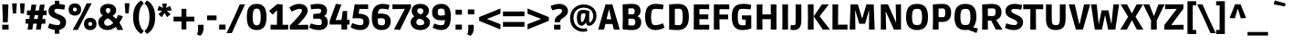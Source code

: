 SplineFontDB: 3.0
FontName: Ruda-Black
FullName: Ruda Black
FamilyName: Ruda
Weight: Black
Copyright: Copyright (c) 2011, Mariela Monsalve (marmonsalve@gmail.com), Copyright (c) 2011, Angelina Sanchez (ange_dg@yahoo.com.ar), With Reserved Font Name "Ruda"
Version: 1.002
ItalicAngle: 0
UnderlinePosition: -50
UnderlineWidth: 50
Ascent: 800
Descent: 200
sfntRevision: 0x00010083
LayerCount: 2
Layer: 0 1 "Back"  1
Layer: 1 1 "Fore"  0
XUID: [1021 810 1051231774 12238365]
FSType: 0
OS2Version: 2
OS2_WeightWidthSlopeOnly: 0
OS2_UseTypoMetrics: 1
CreationTime: 1325880213
ModificationTime: 1325881674
PfmFamily: 17
TTFWeight: 900
TTFWidth: 5
LineGap: 0
VLineGap: 0
Panose: 2 0 0 0 0 0 0 0 0 0
OS2TypoAscent: 122
OS2TypoAOffset: 1
OS2TypoDescent: -95
OS2TypoDOffset: 1
OS2TypoLinegap: 0
OS2WinAscent: 0
OS2WinAOffset: 1
OS2WinDescent: 0
OS2WinDOffset: 1
HheadAscent: 0
HheadAOffset: 1
HheadDescent: 0
HheadDOffset: 1
OS2SubXSize: 700
OS2SubYSize: 650
OS2SubXOff: 0
OS2SubYOff: 140
OS2SupXSize: 700
OS2SupYSize: 650
OS2SupXOff: 0
OS2SupYOff: 477
OS2StrikeYSize: 50
OS2StrikeYPos: 250
OS2Vendor: 'pyrs'
OS2CodePages: 00000001.00000000
OS2UnicodeRanges: 00000023.00000000.00000000.00000000
Lookup: 258 0 0 "'kern' Horizontal Kerning in Latin lookup 0"  {"'kern' Horizontal Kerning in Latin lookup 0 subtable"  } ['kern' ('DFLT' <'dflt' > 'latn' <'dflt' > ) ]
DEI: 91125
TtTable: prep
PUSHW_1
 511
SCANCTRL
PUSHB_1
 4
SCANTYPE
EndTTInstrs
ShortTable: maxp 16
  1
  0
  245
  64
  5
  0
  0
  2
  0
  1
  1
  0
  64
  0
  0
  0
EndShort
LangName: 1033 "" "" "" "MarielaMonsalve,AngelinaSanchez: Ruda Black: 2011" "" "Version 1.002" "" "Ruda is a trademark of Mariela Monsalve and Angelina Sanchez" "Mariela Monsalve, Angelina Sanchez" "Mariela Monsalve, Angelina Sanchez" "" "www.angelinasanchez.com.ar" "www.mukamonsalve.com.ar" "This Font Software is licensed under the SIL Open Font License, Version 1.1. This license is available with a FAQ at: http://scripts.sil.org/OFL" "http://scripts.sil.org/OFL" 
GaspTable: 1 65535 15 1
Encoding: UnicodeBmp
UnicodeInterp: none
NameList: Adobe Glyph List
DisplaySize: -24
AntiAlias: 1
FitToEm: 1
BeginChars: 65549 245

StartChar: .notdef
Encoding: 65536 -1 0
Width: 276
Flags: W
LayerCount: 2
EndChar

StartChar: .null
Encoding: 65537 -1 1
Width: 0
GlyphClass: 2
Flags: W
LayerCount: 2
EndChar

StartChar: nonmarkingreturn
Encoding: 65538 -1 2
Width: 333
GlyphClass: 2
Flags: W
LayerCount: 2
EndChar

StartChar: uni0001
Encoding: 1 1 3
Width: 0
GlyphClass: 2
Flags: W
LayerCount: 2
EndChar

StartChar: space
Encoding: 32 32 4
Width: 240
GlyphClass: 2
Flags: W
LayerCount: 2
Kerns2: 58 -10 "'kern' Horizontal Kerning in Latin lookup 0 subtable" 
EndChar

StartChar: exclam
Encoding: 33 33 5
Width: 293
GlyphClass: 2
Flags: W
LayerCount: 2
Fore
SplineSet
213 203 m 1,0,-1
 79 203 l 1,1,-1
 63 703 l 1,2,-1
 231 703 l 1,3,-1
 213 203 l 1,0,-1
60 0 m 1,4,-1
 60 134 l 1,5,-1
 235 134 l 1,6,-1
 235 0 l 1,7,-1
 60 0 l 1,4,-1
EndSplineSet
EndChar

StartChar: quotedbl
Encoding: 34 34 6
Width: 409
GlyphClass: 2
Flags: W
LayerCount: 2
Fore
SplineSet
34 731 m 1,0,-1
 159 731 l 1,1,-1
 159 680 l 1,2,-1
 140 448 l 1,3,-1
 51 448 l 1,4,-1
 34 680 l 1,5,-1
 34 731 l 1,0,-1
250 731 m 1,6,-1
 375 731 l 1,7,-1
 375 680 l 1,8,-1
 356 448 l 1,9,-1
 267 448 l 1,10,-1
 250 680 l 1,11,-1
 250 731 l 1,6,-1
EndSplineSet
EndChar

StartChar: numbersign
Encoding: 35 35 7
Width: 592
GlyphClass: 2
Flags: W
LayerCount: 2
Fore
SplineSet
3 164 m 1,0,-1
 3 296 l 1,1,-1
 102 296 l 1,2,-1
 118 400 l 1,3,-1
 38 400 l 1,4,-1
 38 532 l 1,5,-1
 138 532 l 1,6,-1
 164 695 l 1,7,-1
 294 695 l 1,8,-1
 268 532 l 1,9,-1
 368 532 l 1,10,-1
 394 695 l 1,11,-1
 524 695 l 1,12,-1
 498 532 l 1,13,-1
 577 532 l 1,14,-1
 577 400 l 1,15,-1
 478 400 l 1,16,-1
 461 296 l 1,17,-1
 542 296 l 1,18,-1
 542 164 l 1,19,-1
 440 164 l 1,20,-1
 415 0 l 1,21,-1
 286 0 l 1,22,-1
 311 164 l 1,23,-1
 210 164 l 1,24,-1
 185 0 l 1,25,-1
 56 0 l 1,26,-1
 81 164 l 1,27,-1
 3 164 l 1,0,-1
248 400 m 1,28,-1
 231 296 l 1,29,-1
 332 296 l 1,30,-1
 348 400 l 1,31,-1
 248 400 l 1,28,-1
EndSplineSet
EndChar

StartChar: dollar
Encoding: 36 36 8
Width: 544
GlyphClass: 2
Flags: W
LayerCount: 2
Fore
SplineSet
326 -116 m 1,0,-1
 202 -116 l 1,1,-1
 202 -9 l 1,2,3
 156 -3 156 -3 109 11.5 c 128,-1,4
 62 26 62 26 14 49 c 1,5,6
 16 57 16 57 20 70 c 0,7,8
 27 88 27 88 53 174 c 1,9,10
 176 125 176 125 279 125 c 0,11,12
 308 125 308 125 329 138 c 128,-1,13
 350 151 350 151 350 192 c 128,-1,14
 350 233 350 233 320.5 255 c 128,-1,15
 291 277 291 277 236.5 299 c 128,-1,16
 182 321 182 321 153.5 336 c 128,-1,17
 125 351 125 351 93 376 c 0,18,19
 29 428 29 428 29 519 c 0,20,21
 29 590 29 590 73.5 641.5 c 128,-1,22
 118 693 118 693 202 709 c 1,23,-1
 202 803 l 1,24,-1
 326 803 l 1,25,-1
 326 713 l 1,26,27
 399 707 399 707 485 683 c 1,28,-1
 460 555 l 1,29,30
 340 578 340 578 259 578 c 0,31,32
 226 578 226 578 208 565.5 c 128,-1,33
 190 553 190 553 190 525.5 c 128,-1,34
 190 498 190 498 207.5 480.5 c 128,-1,35
 225 463 225 463 245 453.5 c 128,-1,36
 265 444 265 444 310.5 425 c 128,-1,37
 356 406 356 406 383 392 c 128,-1,38
 410 378 410 378 444 352 c 0,39,40
 510 300 510 300 510 211 c 128,-1,41
 510 122 510 122 460 66.5 c 128,-1,42
 410 11 410 11 326 -6 c 1,43,-1
 326 -116 l 1,0,-1
EndSplineSet
EndChar

StartChar: percent
Encoding: 37 37 9
Width: 823
GlyphClass: 2
Flags: W
LayerCount: 2
Fore
SplineSet
280 -9 m 1,0,-1
 142 -9 l 1,1,-1
 369 406 l 1,2,-1
 526 733 l 1,3,-1
 663 733 l 1,4,-1
 458 343 l 1,5,-1
 280 -9 l 1,0,-1
80 688.5 m 128,-1,7
 129 730 129 730 200.5 730 c 128,-1,8
 272 730 272 730 321.5 688.5 c 128,-1,9
 371 647 371 647 371 560.5 c 128,-1,10
 371 474 371 474 321.5 432 c 128,-1,11
 272 390 272 390 201 390 c 128,-1,12
 130 390 130 390 80.5 432 c 128,-1,13
 31 474 31 474 31 560.5 c 128,-1,6
 31 647 31 647 80 688.5 c 128,-1,7
501 285.5 m 128,-1,15
 550 327 550 327 621.5 327 c 128,-1,16
 693 327 693 327 742.5 285.5 c 128,-1,17
 792 244 792 244 792 157.5 c 128,-1,18
 792 71 792 71 742.5 29 c 128,-1,19
 693 -13 693 -13 622 -13 c 128,-1,20
 551 -13 551 -13 501.5 29 c 128,-1,21
 452 71 452 71 452 157.5 c 128,-1,14
 452 244 452 244 501 285.5 c 128,-1,15
201 614 m 128,-1,23
 149 614 149 614 149 560 c 128,-1,24
 149 506 149 506 201 506 c 128,-1,25
 253 506 253 506 253 560 c 128,-1,22
 253 614 253 614 201 614 c 128,-1,23
622 211 m 128,-1,27
 570 211 570 211 570 157 c 128,-1,28
 570 103 570 103 622 103 c 128,-1,29
 674 103 674 103 674 157 c 128,-1,26
 674 211 674 211 622 211 c 128,-1,27
EndSplineSet
EndChar

StartChar: ampersand
Encoding: 38 38 10
Width: 702
GlyphClass: 2
Flags: W
LayerCount: 2
Fore
SplineSet
499 78 m 1,0,1
 397 -13 397 -13 276.5 -13 c 128,-1,2
 156 -13 156 -13 86.5 52 c 128,-1,3
 17 117 17 117 17 201 c 0,4,5
 17 322 17 322 145 387 c 1,6,7
 68 449 68 449 68 530.5 c 128,-1,8
 68 612 68 612 127 664 c 128,-1,9
 186 716 186 716 292 716 c 128,-1,10
 398 716 398 716 453 663.5 c 128,-1,11
 508 611 508 611 508 537 c 0,12,13
 508 443 508 443 411 380 c 1,14,15
 459 346 459 346 508 297 c 1,16,17
 535 345 535 345 560 408 c 1,18,-1
 693 371 l 1,19,20
 657 280 657 280 598 192 c 1,21,22
 658 104 658 104 697 -8 c 1,23,-1
 543 -13 l 1,24,25
 531 22 531 22 499 78 c 1,0,1
204 131.5 m 128,-1,27
 230 106 230 106 272 106 c 128,-1,28
 314 106 314 106 355.5 128.5 c 128,-1,29
 397 151 397 151 429 187 c 1,30,31
 360 268 360 268 282 315 c 1,32,33
 235 297 235 297 206.5 266.5 c 128,-1,34
 178 236 178 236 178 196.5 c 128,-1,26
 178 157 178 157 204 131.5 c 128,-1,27
287 601 m 0,35,36
 225 601 225 601 225 538 c 0,37,38
 225 481 225 481 287 449 c 1,39,40
 350 481 350 481 350 539 c 0,41,42
 350 566 350 566 334.5 583.5 c 128,-1,43
 319 601 319 601 287 601 c 0,35,36
EndSplineSet
EndChar

StartChar: quotesingle
Encoding: 39 39 11
Width: 213
GlyphClass: 2
Flags: W
LayerCount: 2
Fore
SplineSet
44 735 m 1,0,-1
 169 735 l 1,1,-1
 169 684 l 1,2,-1
 150 452 l 1,3,-1
 61 452 l 1,4,-1
 44 684 l 1,5,-1
 44 735 l 1,0,-1
EndSplineSet
EndChar

StartChar: parenleft
Encoding: 40 40 12
Width: 349
GlyphClass: 2
Flags: W
LayerCount: 2
Fore
SplineSet
239.5 581 m 128,-1,1
 205 482 205 482 205 344.5 c 128,-1,2
 205 207 205 207 239 109 c 128,-1,3
 273 11 273 11 340 -36 c 1,4,-1
 274 -124 l 1,5,6
 175 -70 175 -70 111 44.5 c 128,-1,7
 47 159 47 159 47 344 c 0,8,9
 47 688 47 688 274 813 c 1,10,-1
 340 725 l 1,11,0
 274 680 274 680 239.5 581 c 128,-1,1
EndSplineSet
EndChar

StartChar: parenright
Encoding: 41 41 13
Width: 349
GlyphClass: 2
Flags: W
LayerCount: 2
Fore
SplineSet
302 344 m 0,0,1
 302 159 302 159 238 44.5 c 128,-1,2
 174 -70 174 -70 75 -124 c 1,3,-1
 9 -36 l 1,4,5
 76 11 76 11 110 109 c 128,-1,6
 144 207 144 207 144 344.5 c 128,-1,7
 144 482 144 482 109.5 581 c 128,-1,8
 75 680 75 680 9 725 c 1,9,-1
 75 813 l 1,10,11
 302 688 302 688 302 344 c 0,0,1
EndSplineSet
EndChar

StartChar: asterisk
Encoding: 42 42 14
Width: 416
GlyphClass: 2
Flags: W
LayerCount: 2
Fore
SplineSet
146 725 m 1,0,-1
 270 725 l 1,1,-1
 270 704 l 1,2,-1
 251 604 l 1,3,-1
 344 651 l 1,4,-1
 365 657 l 1,5,-1
 402 539 l 1,6,-1
 381 533 l 1,7,-1
 270 520 l 1,8,-1
 360 443 l 1,9,-1
 375 428 l 1,10,-1
 280 347 l 1,11,-1
 267 364 l 1,12,-1
 207 466 l 1,13,-1
 145 363 l 1,14,-1
 132 346 l 1,15,-1
 41 427 l 1,16,-1
 55 442 l 1,17,-1
 142 520 l 1,18,-1
 34 533 l 1,19,-1
 14 539 l 1,20,-1
 50 658 l 1,21,-1
 72 651 l 1,22,-1
 165 604 l 1,23,-1
 146 704 l 1,24,-1
 146 725 l 1,0,-1
EndSplineSet
EndChar

StartChar: plus
Encoding: 43 43 15
Width: 630
GlyphClass: 2
Flags: W
LayerCount: 2
Fore
SplineSet
30 227 m 1,0,-1
 30 359 l 1,1,-1
 247 359 l 1,2,-1
 247 578 l 1,3,-1
 381 578 l 1,4,-1
 381 359 l 1,5,-1
 600 359 l 1,6,-1
 600 227 l 1,7,-1
 381 227 l 1,8,-1
 381 4 l 1,9,-1
 247 4 l 1,10,-1
 247 227 l 1,11,-1
 30 227 l 1,0,-1
EndSplineSet
EndChar

StartChar: comma
Encoding: 44 44 16
Width: 299
GlyphClass: 2
Flags: W
LayerCount: 2
Fore
SplineSet
76 -1 m 2,0,-1
 76 132 l 1,1,-1
 226 132 l 1,2,-1
 226 41 l 2,3,4
 226 -108 226 -108 134 -175 c 1,5,-1
 44 -131 l 1,6,7
 76 -84 76 -84 76 -1 c 2,0,-1
EndSplineSet
EndChar

StartChar: hyphen
Encoding: 45 45 17
Width: 306
GlyphClass: 2
Flags: W
LayerCount: 2
Fore
SplineSet
24 261 m 1,0,-1
 24 393 l 1,1,-1
 282 393 l 1,2,-1
 282 261 l 1,3,-1
 24 261 l 1,0,-1
EndSplineSet
Kerns2: 61 -20 "'kern' Horizontal Kerning in Latin lookup 0 subtable"  58 -10 "'kern' Horizontal Kerning in Latin lookup 0 subtable"  56 -30 "'kern' Horizontal Kerning in Latin lookup 0 subtable" 
EndChar

StartChar: period
Encoding: 46 46 18
Width: 283
GlyphClass: 2
Flags: W
LayerCount: 2
Fore
SplineSet
54 0 m 1,0,-1
 54 137 l 1,1,-1
 229 137 l 1,2,-1
 229 0 l 1,3,-1
 54 0 l 1,0,-1
EndSplineSet
EndChar

StartChar: slash
Encoding: 47 47 19
Width: 490
GlyphClass: 2
Flags: W
LayerCount: 2
Fore
SplineSet
127 -98 m 1,0,-1
 -18 -98 l 1,1,-1
 183 333 l 1,2,-1
 344 703 l 1,3,-1
 490 703 l 1,4,-1
 294 281 l 1,5,-1
 127 -98 l 1,0,-1
EndSplineSet
Kerns2: 27 15 "'kern' Horizontal Kerning in Latin lookup 0 subtable" 
EndChar

StartChar: zero
Encoding: 48 48 20
Width: 614
GlyphClass: 2
Flags: W
LayerCount: 2
Fore
SplineSet
393.5 -3.5 m 128,-1,1
 355 -13 355 -13 300.5 -13 c 128,-1,2
 246 -13 246 -13 200.5 3 c 128,-1,3
 155 19 155 19 116.5 58 c 128,-1,4
 78 97 78 97 58 171 c 128,-1,5
 38 245 38 245 38 352 c 128,-1,6
 38 459 38 459 58 532.5 c 128,-1,7
 78 606 78 606 116.5 645 c 128,-1,8
 155 684 155 684 200.5 700 c 128,-1,9
 246 716 246 716 300.5 716 c 128,-1,10
 355 716 355 716 393.5 706.5 c 128,-1,11
 432 697 432 697 467 672.5 c 128,-1,12
 502 648 502 648 526 608 c 0,13,14
 576 522 576 522 576 352 c 0,15,16
 576 107 576 107 467 30 c 0,17,0
 432 6 432 6 393.5 -3.5 c 128,-1,1
211.5 499 m 128,-1,19
 198 447 198 447 198 332.5 c 128,-1,20
 198 218 198 218 224 168 c 128,-1,21
 250 118 250 118 308 118 c 128,-1,22
 366 118 366 118 391.5 167 c 128,-1,23
 417 216 417 216 417 352.5 c 128,-1,24
 417 489 417 489 390.5 537 c 128,-1,25
 364 585 364 585 307 585 c 0,26,27
 269 585 269 585 247 568 c 128,-1,18
 225 551 225 551 211.5 499 c 128,-1,19
EndSplineSet
EndChar

StartChar: one
Encoding: 49 49 21
Width: 554
GlyphClass: 2
Flags: W
LayerCount: 2
Fore
SplineSet
63 0 m 1,0,-1
 63 134 l 1,1,-1
 236 133 l 1,2,-1
 242 535 l 1,3,-1
 236 535 l 1,4,-1
 120 418 l 1,5,-1
 21 521 l 1,6,-1
 244 711 l 1,7,-1
 393 701 l 1,8,-1
 393 132 l 1,9,-1
 545 134 l 1,10,-1
 545 0 l 1,11,-1
 63 0 l 1,0,-1
EndSplineSet
Kerns2: 27 -10 "'kern' Horizontal Kerning in Latin lookup 0 subtable" 
EndChar

StartChar: two
Encoding: 50 50 22
Width: 586
GlyphClass: 2
Flags: W
LayerCount: 2
Fore
SplineSet
294 716 m 0,0,1
 398 716 398 716 463.5 666 c 128,-1,2
 529 616 529 616 529 529 c 0,3,4
 529 471 529 471 493.5 412 c 128,-1,5
 458 353 458 353 408 294 c 0,6,7
 323 192 323 192 265 134 c 1,8,-1
 265 128 l 1,9,-1
 544 134 l 1,10,-1
 544 0 l 1,11,-1
 40 0 l 1,12,-1
 40 113 l 1,13,14
 114 185 114 185 209 291 c 128,-1,15
 304 397 304 397 338 446.5 c 128,-1,16
 372 496 372 496 372 534 c 0,17,18
 372 578 372 578 312 578 c 0,19,20
 271 578 271 578 209 555.5 c 128,-1,21
 147 533 147 533 91 499 c 1,22,-1
 29 615 l 1,23,24
 72 650 72 650 146 683 c 128,-1,25
 220 716 220 716 294 716 c 0,0,1
EndSplineSet
Kerns2: 24 -10 "'kern' Horizontal Kerning in Latin lookup 0 subtable" 
EndChar

StartChar: three
Encoding: 51 51 23
Width: 546
GlyphClass: 2
Flags: W
LayerCount: 2
Fore
SplineSet
268 123 m 0,0,1
 310 123 310 123 326.5 141 c 128,-1,2
 343 159 343 159 343 208 c 128,-1,3
 343 257 343 257 318 280.5 c 128,-1,4
 293 304 293 304 238 304 c 2,5,-1
 106 304 l 1,6,-1
 106 434 l 1,7,8
 252 444 252 444 284 456 c 1,9,10
 323 476 323 476 324 515.5 c 128,-1,11
 325 555 325 555 310.5 568 c 128,-1,12
 296 581 296 581 235.5 581 c 128,-1,13
 175 581 175 581 49 566 c 1,14,-1
 31 691 l 1,15,16
 123 716 123 716 228 716 c 0,17,18
 484 716 484 716 484 526 c 0,19,20
 484 427 484 427 409 382 c 1,21,-1
 409 376 l 1,22,23
 506 330 506 330 506 208 c 0,24,25
 506 110 506 110 445 48.5 c 128,-1,26
 384 -13 384 -13 254 -13 c 0,27,28
 193 -13 193 -13 128 4.5 c 128,-1,29
 63 22 63 22 28 40 c 2,30,-1
 -6 58 l 1,31,-1
 41 170 l 1,32,33
 182 123 182 123 268 123 c 0,0,1
EndSplineSet
EndChar

StartChar: four
Encoding: 52 52 24
Width: 578
GlyphClass: 2
Flags: W
LayerCount: 2
Fore
SplineSet
485 517 m 1,0,-1
 485 273 l 1,1,-1
 551 275 l 1,2,-1
 551 140 l 1,3,-1
 485 140 l 1,4,-1
 486 0 l 1,5,-1
 331 0 l 1,6,-1
 331 140 l 1,7,-1
 7 140 l 1,8,-1
 7 240 l 1,9,-1
 179 717 l 1,10,-1
 328 698 l 1,11,-1
 172 269 l 1,12,-1
 172 263 l 1,13,-1
 332 269 l 1,14,-1
 366 517 l 1,15,-1
 485 517 l 1,0,-1
EndSplineSet
Kerns2: 27 -10 "'kern' Horizontal Kerning in Latin lookup 0 subtable"  22 -10 "'kern' Horizontal Kerning in Latin lookup 0 subtable" 
EndChar

StartChar: five
Encoding: 53 53 25
Width: 552
GlyphClass: 2
Flags: W
LayerCount: 2
Fore
SplineSet
486 703 m 1,0,-1
 486 573 l 1,1,-1
 247 577 l 1,2,-1
 227 444 l 1,3,4
 444 431 444 431 496 325 c 0,5,6
 517 282 517 282 517 221 c 0,7,8
 517 111 517 111 450 49 c 128,-1,9
 383 -13 383 -13 266 -13 c 0,10,11
 203 -13 203 -13 138 6.5 c 128,-1,12
 73 26 73 26 39 46 c 2,13,-1
 5 66 l 1,14,-1
 51 180 l 1,15,16
 195 123 195 123 280 123 c 0,17,18
 315 123 315 123 335.5 138 c 128,-1,19
 356 153 356 153 356 214 c 128,-1,20
 356 275 356 275 334 292 c 0,21,22
 305 316 305 316 174 316 c 1,23,-1
 56 314 l 1,24,-1
 117 703 l 1,25,-1
 486 703 l 1,0,-1
EndSplineSet
EndChar

StartChar: six
Encoding: 54 54 26
Width: 592
GlyphClass: 2
Flags: W
LayerCount: 2
Fore
SplineSet
487 49.5 m 128,-1,1
 420 -13 420 -13 296 -13 c 128,-1,2
 172 -13 172 -13 105 68 c 128,-1,3
 38 149 38 149 38 335 c 0,4,5
 38 557 38 557 128 642 c 1,6,7
 172 682 172 682 223 699 c 128,-1,8
 274 716 274 716 328 716 c 0,9,10
 427 716 427 716 499 690 c 2,11,-1
 524 681 l 1,12,-1
 490 559 l 1,13,14
 386 582 386 582 327 582 c 128,-1,15
 268 582 268 582 245 562 c 1,16,17
 213 536 213 536 203 444 c 1,18,19
 250 447 250 447 276 447 c 0,20,21
 411 447 411 447 482.5 395.5 c 128,-1,22
 554 344 554 344 554 228 c 128,-1,0
 554 112 554 112 487 49.5 c 128,-1,1
231 136 m 1,23,24
 253 118 253 118 306.5 118 c 128,-1,25
 360 118 360 118 380 141 c 128,-1,26
 400 164 400 164 400 220 c 128,-1,27
 400 276 400 276 379 296 c 128,-1,28
 358 316 358 316 297 316 c 1,29,-1
 199 309 l 1,30,-1
 199 259 l 2,31,32
 199 159 199 159 231 136 c 1,23,24
EndSplineSet
EndChar

StartChar: seven
Encoding: 55 55 27
Width: 511
GlyphClass: 2
Flags: W
LayerCount: 2
Fore
SplineSet
2 703 m 1,0,-1
 510 703 l 1,1,-1
 510 612 l 1,2,-1
 208 -9 l 1,3,-1
 44 4 l 1,4,-1
 340 572 l 1,5,-1
 340 578 l 1,6,-1
 2 570 l 1,7,-1
 2 703 l 1,0,-1
EndSplineSet
Kerns2: 134 -20 "'kern' Horizontal Kerning in Latin lookup 0 subtable"  101 -20 "'kern' Horizontal Kerning in Latin lookup 0 subtable"  100 -35 "'kern' Horizontal Kerning in Latin lookup 0 subtable"  29 -15 "'kern' Horizontal Kerning in Latin lookup 0 subtable"  28 -18 "'kern' Horizontal Kerning in Latin lookup 0 subtable"  26 -20 "'kern' Horizontal Kerning in Latin lookup 0 subtable"  25 -20 "'kern' Horizontal Kerning in Latin lookup 0 subtable"  24 -25 "'kern' Horizontal Kerning in Latin lookup 0 subtable"  23 -15 "'kern' Horizontal Kerning in Latin lookup 0 subtable"  22 -30 "'kern' Horizontal Kerning in Latin lookup 0 subtable"  21 -12 "'kern' Horizontal Kerning in Latin lookup 0 subtable"  20 -15 "'kern' Horizontal Kerning in Latin lookup 0 subtable"  18 -38 "'kern' Horizontal Kerning in Latin lookup 0 subtable"  15 -25 "'kern' Horizontal Kerning in Latin lookup 0 subtable" 
EndChar

StartChar: eight
Encoding: 56 56 28
Width: 581
GlyphClass: 2
Flags: W
LayerCount: 2
Fore
SplineSet
115.5 664 m 128,-1,1
 177 716 177 716 290.5 716 c 128,-1,2
 404 716 404 716 465 663 c 128,-1,3
 526 610 526 610 526 526 c 0,4,5
 526 425 526 425 437 364 c 1,6,7
 485 342 485 342 520 298.5 c 128,-1,8
 555 255 555 255 555 196 c 0,9,10
 555 110 555 110 482 48.5 c 128,-1,11
 409 -13 409 -13 286.5 -13 c 128,-1,12
 164 -13 164 -13 94.5 51.5 c 128,-1,13
 25 116 25 116 25 204 c 0,14,15
 25 257 25 257 54 301 c 128,-1,16
 83 345 83 345 127 373 c 1,17,18
 54 427 54 427 54 519.5 c 128,-1,0
 54 612 54 612 115.5 664 c 128,-1,1
397 195 m 0,19,20
 397 234 397 234 368 258 c 128,-1,21
 339 282 339 282 262 305 c 1,22,23
 223 291 223 291 203 268 c 128,-1,24
 183 245 183 245 183 204 c 0,25,26
 183 119 183 119 290 119 c 128,-1,27
 397 119 397 119 397 195 c 0,19,20
372 516 m 0,28,29
 372 593 372 593 289.5 593 c 128,-1,30
 207 593 207 593 207 526 c 0,31,32
 207 491 207 491 229 467 c 128,-1,33
 251 443 251 443 303 423 c 1,34,35
 372 452 372 452 372 516 c 0,28,29
EndSplineSet
EndChar

StartChar: nine
Encoding: 57 57 29
Width: 590
GlyphClass: 2
Flags: W
LayerCount: 2
Fore
SplineSet
286 258 m 0,0,1
 170 258 170 258 104 312.5 c 128,-1,2
 38 367 38 367 38 479 c 128,-1,3
 38 591 38 591 104 653.5 c 128,-1,4
 170 716 170 716 293 716 c 128,-1,5
 416 716 416 716 484 634.5 c 128,-1,6
 552 553 552 553 552 364 c 128,-1,7
 552 175 552 175 488.5 81 c 128,-1,8
 425 -13 425 -13 282 -13 c 0,9,10
 234 -13 234 -13 176.5 3.5 c 128,-1,11
 119 20 119 20 86 36 c 2,12,-1
 53 52 l 1,13,-1
 96 169 l 1,14,15
 216 121 216 121 275.5 121 c 128,-1,16
 335 121 335 121 353 136 c 0,17,18
 383 161 383 161 389 266 c 1,19,20
 331 258 331 258 286 258 c 0,0,1
354 572 m 0,21,22
 334 585 334 585 281.5 585 c 128,-1,23
 229 585 229 585 211 560.5 c 128,-1,24
 193 536 193 536 193 484 c 128,-1,25
 193 432 193 432 209.5 411 c 128,-1,26
 226 390 226 390 282 390 c 0,27,28
 322 390 322 390 390 404 c 1,29,30
 389 549 389 549 354 572 c 0,21,22
EndSplineSet
EndChar

StartChar: colon
Encoding: 58 58 30
Width: 337
GlyphClass: 2
Flags: W
LayerCount: 2
Fore
SplineSet
81 0 m 1,0,-1
 81 137 l 1,1,-1
 256 137 l 1,2,-1
 256 0 l 1,3,-1
 81 0 l 1,0,-1
81 416 m 1,4,-1
 81 553 l 1,5,-1
 256 553 l 1,6,-1
 256 416 l 1,7,-1
 81 416 l 1,4,-1
EndSplineSet
EndChar

StartChar: semicolon
Encoding: 59 59 31
Width: 343
GlyphClass: 2
Flags: W
LayerCount: 2
Fore
SplineSet
105 -1 m 2,0,-1
 105 132 l 1,1,-1
 255 132 l 1,2,-1
 255 41 l 2,3,4
 255 -108 255 -108 163 -175 c 1,5,-1
 73 -131 l 1,6,7
 105 -84 105 -84 105 -1 c 2,0,-1
94 425 m 1,8,-1
 94 562 l 1,9,-1
 269 562 l 1,10,-1
 269 425 l 1,11,-1
 94 425 l 1,8,-1
EndSplineSet
EndChar

StartChar: less
Encoding: 60 60 32
Width: 670
GlyphClass: 2
Flags: W
LayerCount: 2
Fore
SplineSet
53 349 m 1,0,-1
 636 588 l 1,1,-1
 636 442 l 1,2,-1
 270 299 l 1,3,-1
 270 293 l 1,4,-1
 636 150 l 1,5,-1
 636 4 l 1,6,-1
 53 243 l 1,7,-1
 53 349 l 1,0,-1
EndSplineSet
EndChar

StartChar: equal
Encoding: 61 61 33
Width: 649
GlyphClass: 2
Flags: W
LayerCount: 2
Fore
SplineSet
30 371 m 1,0,-1
 30 504 l 1,1,-1
 619 504 l 1,2,-1
 619 371 l 1,3,-1
 30 371 l 1,0,-1
30 79 m 1,4,-1
 30 212 l 1,5,-1
 619 212 l 1,6,-1
 619 79 l 1,7,-1
 30 79 l 1,4,-1
EndSplineSet
EndChar

StartChar: greater
Encoding: 62 62 34
Width: 670
GlyphClass: 2
Flags: W
LayerCount: 2
Fore
SplineSet
53 588 m 1,0,-1
 636 349 l 1,1,-1
 636 243 l 1,2,-1
 53 4 l 1,3,-1
 53 150 l 1,4,-1
 419 293 l 1,5,-1
 419 299 l 1,6,-1
 53 442 l 1,7,-1
 53 588 l 1,0,-1
EndSplineSet
EndChar

StartChar: question
Encoding: 63 63 35
Width: 493
GlyphClass: 2
Flags: W
LayerCount: 2
Fore
SplineSet
121 203 m 1,0,-1
 121 222 l 2,1,2
 121 299 121 299 162 344 c 0,3,4
 184 368 184 368 199.5 380.5 c 128,-1,5
 215 393 215 393 245 414 c 0,6,7
 325 468 325 468 325 519 c 0,8,9
 325 550 325 550 306 564 c 128,-1,10
 287 578 287 578 250 578 c 0,11,12
 185 578 185 578 89 546 c 1,13,-1
 57 536 l 1,14,-1
 9 654 l 1,15,16
 50 678 50 678 119 697 c 128,-1,17
 188 716 188 716 243 716 c 0,18,19
 350 716 350 716 417.5 660.5 c 128,-1,20
 485 605 485 605 485 519 c 0,21,22
 485 445 485 445 440 398 c 0,23,24
 400 357 400 357 360.5 331 c 128,-1,25
 321 305 321 305 308 294 c 128,-1,26
 295 283 295 283 281 259 c 128,-1,27
 267 235 267 235 264 203 c 1,28,-1
 121 203 l 1,0,-1
106 0 m 1,29,-1
 106 134 l 1,30,-1
 281 134 l 1,31,-1
 281 0 l 1,32,-1
 106 0 l 1,29,-1
EndSplineSet
EndChar

StartChar: at
Encoding: 64 64 36
Width: 815
GlyphClass: 2
Flags: W
LayerCount: 2
Fore
SplineSet
565 107 m 0,0,1
 525 107 525 107 506 130 c 128,-1,2
 487 153 487 153 480 198 c 1,3,-1
 476 198 l 1,4,5
 424 107 424 107 356 107 c 0,6,7
 311 107 311 107 274 150 c 1,8,9
 231 203 231 203 231 327.5 c 128,-1,10
 231 452 231 452 272.5 500 c 128,-1,11
 314 548 314 548 403 548 c 0,12,13
 466 548 466 548 570 520 c 1,14,15
 568 373 568 373 568 300 c 128,-1,16
 568 227 568 227 569.5 212.5 c 128,-1,17
 571 198 571 198 579 198 c 0,18,19
 606 198 606 198 641 250 c 128,-1,20
 676 302 676 302 676 376 c 0,21,22
 676 485 676 485 608 548 c 128,-1,23
 540 611 540 611 417 611 c 128,-1,24
 294 611 294 611 215.5 537 c 128,-1,25
 137 463 137 463 137 324.5 c 128,-1,26
 137 186 137 186 215.5 106.5 c 128,-1,27
 294 27 294 27 408 27 c 0,28,29
 434 27 434 27 503 40 c 1,30,-1
 514 -44 l 1,31,32
 464 -61 464 -61 400 -61 c 128,-1,33
 336 -61 336 -61 272.5 -37 c 128,-1,34
 209 -13 209 -13 157.5 32.5 c 128,-1,35
 106 78 106 78 75 152 c 128,-1,36
 44 226 44 226 44 319 c 128,-1,37
 44 412 44 412 77 487.5 c 128,-1,38
 110 563 110 563 164 608 c 0,39,40
 275 701 275 701 418.5 701 c 128,-1,41
 562 701 562 701 664.5 614 c 128,-1,42
 767 527 767 527 767 380 c 0,43,44
 767 268 767 268 703 187.5 c 128,-1,45
 639 107 639 107 565 107 c 0,0,1
366 209 m 0,46,47
 401 209 401 209 433.5 286.5 c 128,-1,48
 466 364 466 364 466 444 c 1,49,50
 435 450 435 450 401 450 c 128,-1,51
 367 450 367 450 357 437 c 0,52,53
 340 414 340 414 340 333 c 0,54,55
 340 209 340 209 366 209 c 0,46,47
EndSplineSet
EndChar

StartChar: A
Encoding: 65 65 37
Width: 573
GlyphClass: 2
Flags: W
LayerCount: 2
Fore
SplineSet
148 0 m 1,0,-1
 -11 0 l 1,1,-1
 190 703 l 1,2,-1
 378 703 l 1,3,-1
 579 0 l 1,4,-1
 420 0 l 1,5,-1
 380 156 l 1,6,-1
 188 156 l 1,7,-1
 148 0 l 1,0,-1
350 288 m 1,8,-1
 287 559 l 1,9,-1
 281 559 l 1,10,-1
 218 288 l 1,11,-1
 350 288 l 1,8,-1
EndSplineSet
Kerns2: 61 -25 "'kern' Horizontal Kerning in Latin lookup 0 subtable"  56 -20 "'kern' Horizontal Kerning in Latin lookup 0 subtable"  14 -41 "'kern' Horizontal Kerning in Latin lookup 0 subtable" 
EndChar

StartChar: B
Encoding: 66 66 38
Width: 655
GlyphClass: 2
Flags: W
LayerCount: 2
Fore
SplineSet
337 716 m 0,0,1
 575 716 575 716 575 517 c 0,2,3
 575 462 575 462 551 426 c 128,-1,4
 527 390 527 390 493 373 c 1,5,-1
 493 367 l 1,6,7
 593 325 593 325 593 216 c 0,8,9
 593 85 593 85 514 32 c 1,10,11
 445 -13 445 -13 344 -13 c 128,-1,12
 243 -13 243 -13 83 6 c 1,13,-1
 88 329 l 1,14,-1
 83 702 l 1,15,16
 236 716 236 716 337 716 c 0,0,1
242 119 m 1,17,18
 302 113 302 113 349 113 c 128,-1,19
 396 113 396 113 413 136 c 128,-1,20
 430 159 430 159 430 211.5 c 128,-1,21
 430 264 430 264 405.5 284 c 128,-1,22
 381 304 381 304 333 304 c 2,23,-1
 241 304 l 1,24,-1
 242 119 l 1,17,18
240 426 m 1,25,-1
 341 426 l 2,26,27
 383 426 383 426 399 445 c 128,-1,28
 415 464 415 464 415 510 c 128,-1,29
 415 556 415 556 396.5 574.5 c 128,-1,30
 378 593 378 593 334 593 c 1,31,-1
 240 589 l 1,32,-1
 240 426 l 1,25,-1
EndSplineSet
Kerns2: 92 -5 "'kern' Horizontal Kerning in Latin lookup 0 subtable"  90 -10 "'kern' Horizontal Kerning in Latin lookup 0 subtable"  78 -10 "'kern' Horizontal Kerning in Latin lookup 0 subtable" 
EndChar

StartChar: C
Encoding: 67 67 39
Width: 618
GlyphClass: 2
Flags: W
LayerCount: 2
Fore
SplineSet
538 563 m 1,0,1
 414 578 414 578 348 578 c 128,-1,2
 282 578 282 578 259 560 c 0,3,4
 214 524 214 524 214 342 c 0,5,6
 214 259 214 259 228.5 206 c 128,-1,7
 243 153 243 153 264.5 137 c 128,-1,8
 286 121 286 121 328.5 121 c 128,-1,9
 371 121 371 121 422 134.5 c 128,-1,10
 473 148 473 148 538 174 c 1,11,-1
 583 56 l 1,12,13
 571 48 571 48 549 36.5 c 128,-1,14
 527 25 527 25 462 6 c 128,-1,15
 397 -13 397 -13 334 -13 c 0,16,17
 200 -13 200 -13 125 73 c 128,-1,18
 50 159 50 159 50 345 c 0,19,20
 50 521 50 521 106 608 c 0,21,22
 132 649 132 649 171.5 673.5 c 128,-1,23
 211 698 211 698 253.5 707 c 128,-1,24
 296 716 296 716 343 716 c 128,-1,25
 390 716 390 716 453.5 708.5 c 128,-1,26
 517 701 517 701 555 691 c 1,27,-1
 538 563 l 1,0,1
EndSplineSet
Kerns2: 78 -8 "'kern' Horizontal Kerning in Latin lookup 0 subtable"  75 -10 "'kern' Horizontal Kerning in Latin lookup 0 subtable"  71 -8 "'kern' Horizontal Kerning in Latin lookup 0 subtable"  69 -5 "'kern' Horizontal Kerning in Latin lookup 0 subtable"  61 -30 "'kern' Horizontal Kerning in Latin lookup 0 subtable"  58 -25 "'kern' Horizontal Kerning in Latin lookup 0 subtable"  46 10 "'kern' Horizontal Kerning in Latin lookup 0 subtable"  17 -20 "'kern' Horizontal Kerning in Latin lookup 0 subtable" 
EndChar

StartChar: D
Encoding: 68 68 40
Width: 673
GlyphClass: 2
Flags: W
LayerCount: 2
Fore
SplineSet
322 -13 m 0,0,1
 254 -13 254 -13 83 0 c 1,2,-1
 83 702 l 1,3,4
 253 716 253 716 328.5 716 c 128,-1,5
 404 716 404 716 456.5 696.5 c 128,-1,6
 509 677 509 677 540 645.5 c 128,-1,7
 571 614 571 614 590 566 c 0,8,9
 623 486 623 486 623 360 c 0,10,11
 623 161 623 161 544 74 c 128,-1,12
 465 -13 465 -13 322 -13 c 0,0,1
239 127 m 1,13,14
 281 122 281 122 335 122 c 128,-1,15
 389 122 389 122 410 141 c 1,16,17
 456 179 456 179 456 356 c 128,-1,18
 456 533 456 533 413 565 c 0,19,20
 391 582 391 582 336 582 c 1,21,-1
 239 576 l 1,22,-1
 239 127 l 1,13,14
EndSplineSet
Kerns2: 62 -15 "'kern' Horizontal Kerning in Latin lookup 0 subtable"  61 -35 "'kern' Horizontal Kerning in Latin lookup 0 subtable"  58 -15 "'kern' Horizontal Kerning in Latin lookup 0 subtable"  56 -15 "'kern' Horizontal Kerning in Latin lookup 0 subtable" 
EndChar

StartChar: E
Encoding: 69 69 41
Width: 551
GlyphClass: 2
Flags: W
LayerCount: 2
Fore
SplineSet
83 0 m 1,0,-1
 83 703 l 1,1,-1
 505 703 l 1,2,-1
 505 569 l 1,3,-1
 239 572 l 1,4,-1
 235 422 l 1,5,-1
 480 422 l 1,6,-1
 480 290 l 1,7,-1
 235 290 l 1,8,-1
 239 132 l 1,9,-1
 505 134 l 1,10,-1
 505 0 l 1,11,-1
 83 0 l 1,0,-1
EndSplineSet
Kerns2: 61 -30 "'kern' Horizontal Kerning in Latin lookup 0 subtable"  58 -20 "'kern' Horizontal Kerning in Latin lookup 0 subtable"  46 25 "'kern' Horizontal Kerning in Latin lookup 0 subtable" 
EndChar

StartChar: F
Encoding: 70 70 42
Width: 537
GlyphClass: 2
Flags: W
LayerCount: 2
Fore
SplineSet
473 419 m 1,0,-1
 473 287 l 1,1,-1
 235 287 l 1,2,-1
 240 0 l 1,3,-1
 83 0 l 1,4,-1
 83 703 l 1,5,-1
 505 703 l 1,6,-1
 505 567 l 1,7,-1
 238 570 l 1,8,-1
 235 419 l 1,9,-1
 473 419 l 1,0,-1
EndSplineSet
Kerns2: 94 -5 "'kern' Horizontal Kerning in Latin lookup 0 subtable"  93 -10 "'kern' Horizontal Kerning in Latin lookup 0 subtable"  92 -10 "'kern' Horizontal Kerning in Latin lookup 0 subtable"  90 -15 "'kern' Horizontal Kerning in Latin lookup 0 subtable"  83 -20 "'kern' Horizontal Kerning in Latin lookup 0 subtable"  73 -20 "'kern' Horizontal Kerning in Latin lookup 0 subtable"  71 -10 "'kern' Horizontal Kerning in Latin lookup 0 subtable"  69 -30 "'kern' Horizontal Kerning in Latin lookup 0 subtable"  64 10 "'kern' Horizontal Kerning in Latin lookup 0 subtable"  62 -15 "'kern' Horizontal Kerning in Latin lookup 0 subtable"  61 -40 "'kern' Horizontal Kerning in Latin lookup 0 subtable"  60 -20 "'kern' Horizontal Kerning in Latin lookup 0 subtable"  59 -20 "'kern' Horizontal Kerning in Latin lookup 0 subtable"  58 -25 "'kern' Horizontal Kerning in Latin lookup 0 subtable"  57 -10 "'kern' Horizontal Kerning in Latin lookup 0 subtable"  55 -15 "'kern' Horizontal Kerning in Latin lookup 0 subtable"  49 -25 "'kern' Horizontal Kerning in Latin lookup 0 subtable"  39 -15 "'kern' Horizontal Kerning in Latin lookup 0 subtable"  37 -20 "'kern' Horizontal Kerning in Latin lookup 0 subtable"  31 -25 "'kern' Horizontal Kerning in Latin lookup 0 subtable"  16 -56 "'kern' Horizontal Kerning in Latin lookup 0 subtable" 
EndChar

StartChar: G
Encoding: 71 71 43
Width: 654
GlyphClass: 2
Flags: W
LayerCount: 2
Fore
SplineSet
256 559 m 0,0,1
 214 521 214 521 214 353.5 c 128,-1,2
 214 186 214 186 258 142 c 1,3,4
 284 118 284 118 343 118 c 128,-1,5
 402 118 402 118 430 124 c 1,6,-1
 430 275 l 1,7,-1
 328 282 l 1,8,-1
 328 395 l 1,9,-1
 583 395 l 1,10,-1
 583 33 l 1,11,12
 540 15 540 15 473.5 1 c 128,-1,13
 407 -13 407 -13 352 -13 c 128,-1,14
 297 -13 297 -13 255.5 -4.5 c 128,-1,15
 214 4 214 4 174.5 28.5 c 128,-1,16
 135 53 135 53 108 92 c 1,17,18
 50 180 50 180 50 354 c 0,19,20
 50 572 50 572 138 648 c 0,21,22
 183 687 183 687 236.5 701.5 c 128,-1,23
 290 716 290 716 383 716 c 128,-1,24
 476 716 476 716 582 690 c 1,25,-1
 564 563 l 1,26,27
 429 578 429 578 353.5 578 c 128,-1,28
 278 578 278 578 256 559 c 0,0,1
EndSplineSet
Kerns2: 90 -5 "'kern' Horizontal Kerning in Latin lookup 0 subtable"  78 -5 "'kern' Horizontal Kerning in Latin lookup 0 subtable"  61 -20 "'kern' Horizontal Kerning in Latin lookup 0 subtable"  58 -20 "'kern' Horizontal Kerning in Latin lookup 0 subtable"  17 -10 "'kern' Horizontal Kerning in Latin lookup 0 subtable" 
EndChar

StartChar: H
Encoding: 72 72 44
Width: 706
GlyphClass: 2
Flags: W
LayerCount: 2
Fore
SplineSet
83 0 m 1,0,-1
 83 703 l 1,1,-1
 240 703 l 1,2,-1
 237 424 l 1,3,-1
 469 424 l 1,4,-1
 466 703 l 1,5,-1
 623 703 l 1,6,-1
 623 0 l 1,7,-1
 466 0 l 1,8,-1
 469 290 l 1,9,-1
 237 290 l 1,10,-1
 240 0 l 1,11,-1
 83 0 l 1,0,-1
EndSplineSet
EndChar

StartChar: I
Encoding: 73 73 45
Width: 324
GlyphClass: 2
Flags: W
LayerCount: 2
Fore
SplineSet
238 390 m 1,0,-1
 241 0 l 1,1,-1
 83 0 l 1,2,-1
 87 324 l 1,3,-1
 83 703 l 1,4,-1
 241 703 l 1,5,-1
 238 390 l 1,0,-1
EndSplineSet
EndChar

StartChar: J
Encoding: 74 74 46
Width: 363
GlyphClass: 2
Flags: W
LayerCount: 2
Fore
SplineSet
280 703 m 1,0,-1
 280 247 l 2,1,2
 280 -13 280 -13 75 -13 c 0,3,4
 30 -13 30 -13 -21 -2 c 1,5,-1
 -6 131 l 1,6,7
 44 121 44 121 69.5 121 c 128,-1,8
 95 121 95 121 104 128 c 0,9,10
 123 144 123 144 123 245 c 2,11,-1
 123 703 l 1,12,-1
 280 703 l 1,0,-1
EndSplineSet
Kerns2: 93 -10 "'kern' Horizontal Kerning in Latin lookup 0 subtable"  92 -5 "'kern' Horizontal Kerning in Latin lookup 0 subtable"  90 -8 "'kern' Horizontal Kerning in Latin lookup 0 subtable"  61 -15 "'kern' Horizontal Kerning in Latin lookup 0 subtable"  58 -20 "'kern' Horizontal Kerning in Latin lookup 0 subtable" 
EndChar

StartChar: K
Encoding: 75 75 47
Width: 664
GlyphClass: 2
Flags: W
LayerCount: 2
Fore
SplineSet
494 0 m 1,0,-1
 243 369 l 1,1,-1
 469 703 l 1,2,-1
 660 703 l 1,3,-1
 408 374 l 1,4,-1
 408 368 l 1,5,-1
 689 0 l 1,6,-1
 494 0 l 1,0,-1
241 703 m 1,7,-1
 241 0 l 1,8,-1
 83 0 l 1,9,-1
 86 358 l 1,10,-1
 83 703 l 1,11,-1
 241 703 l 1,7,-1
EndSplineSet
Kerns2: 93 -15 "'kern' Horizontal Kerning in Latin lookup 0 subtable"  90 -15 "'kern' Horizontal Kerning in Latin lookup 0 subtable"  87 -12 "'kern' Horizontal Kerning in Latin lookup 0 subtable"  75 -12 "'kern' Horizontal Kerning in Latin lookup 0 subtable"  71 -12 "'kern' Horizontal Kerning in Latin lookup 0 subtable"  69 -18 "'kern' Horizontal Kerning in Latin lookup 0 subtable"  61 -38 "'kern' Horizontal Kerning in Latin lookup 0 subtable"  58 -20 "'kern' Horizontal Kerning in Latin lookup 0 subtable"  46 20 "'kern' Horizontal Kerning in Latin lookup 0 subtable" 
EndChar

StartChar: L
Encoding: 76 76 48
Width: 483
GlyphClass: 2
Flags: W
LayerCount: 2
Fore
SplineSet
83 0 m 1,0,-1
 83 703 l 1,1,-1
 240 703 l 1,2,-1
 235 135 l 1,3,-1
 494 137 l 1,4,-1
 494 0 l 1,5,-1
 83 0 l 1,0,-1
EndSplineSet
Kerns2: 90 -10 "'kern' Horizontal Kerning in Latin lookup 0 subtable"  71 -5 "'kern' Horizontal Kerning in Latin lookup 0 subtable"  69 -5 "'kern' Horizontal Kerning in Latin lookup 0 subtable"  61 -50 "'kern' Horizontal Kerning in Latin lookup 0 subtable"  59 -20 "'kern' Horizontal Kerning in Latin lookup 0 subtable"  58 -28 "'kern' Horizontal Kerning in Latin lookup 0 subtable"  57 -15 "'kern' Horizontal Kerning in Latin lookup 0 subtable"  56 -40 "'kern' Horizontal Kerning in Latin lookup 0 subtable"  51 -15 "'kern' Horizontal Kerning in Latin lookup 0 subtable"  46 30 "'kern' Horizontal Kerning in Latin lookup 0 subtable"  14 -42 "'kern' Horizontal Kerning in Latin lookup 0 subtable" 
EndChar

StartChar: M
Encoding: 77 77 49
Width: 843
GlyphClass: 2
Flags: W
LayerCount: 2
Fore
SplineSet
501 162 m 1,0,-1
 343 162 l 1,1,-1
 235 527 l 1,2,-1
 229 527 l 1,3,-1
 235 0 l 1,4,-1
 79 0 l 1,5,-1
 103 703 l 1,6,-1
 304 703 l 1,7,-1
 418 310 l 1,8,-1
 424 310 l 1,9,-1
 537 703 l 1,10,-1
 737 703 l 1,11,-1
 764 0 l 1,12,-1
 608 0 l 1,13,-1
 612 527 l 1,14,-1
 606 527 l 1,15,-1
 501 162 l 1,0,-1
EndSplineSet
Kerns2: 61 -15 "'kern' Horizontal Kerning in Latin lookup 0 subtable"  46 15 "'kern' Horizontal Kerning in Latin lookup 0 subtable" 
EndChar

StartChar: N
Encoding: 78 78 50
Width: 716
GlyphClass: 2
Flags: W
LayerCount: 2
Fore
SplineSet
83 703 m 1,0,-1
 279 703 l 1,1,-1
 496 204 l 1,2,-1
 502 204 l 1,3,-1
 490 703 l 1,4,-1
 635 703 l 1,5,-1
 635 0 l 1,6,-1
 439 0 l 1,7,-1
 222 499 l 1,8,-1
 216 499 l 1,9,-1
 228 0 l 1,10,-1
 83 0 l 1,11,-1
 83 703 l 1,0,-1
EndSplineSet
Kerns2: 61 -10 "'kern' Horizontal Kerning in Latin lookup 0 subtable" 
EndChar

StartChar: O
Encoding: 79 79 51
Width: 700
GlyphClass: 2
Flags: W
LayerCount: 2
Fore
SplineSet
350 -13 m 128,-1,1
 284 -13 284 -13 233.5 3 c 128,-1,2
 183 19 183 19 140 58 c 0,3,4
 50 138 50 138 50 353 c 0,5,6
 50 595 50 595 174 673 c 0,7,8
 241 716 241 716 350 716 c 0,9,10
 521 716 521 716 592 608 c 0,11,12
 650 520 650 520 650 353 c 0,13,14
 650 138 650 138 560 58 c 0,15,16
 517 19 517 19 466.5 3 c 128,-1,0
 416 -13 416 -13 350 -13 c 128,-1,1
228 496.5 m 128,-1,18
 213 447 213 447 213 351.5 c 128,-1,19
 213 256 213 256 228.5 206 c 128,-1,20
 244 156 244 156 271.5 140.5 c 128,-1,21
 299 125 299 125 350 125 c 128,-1,22
 401 125 401 125 428 141 c 0,23,24
 487 175 487 175 487 351 c 0,25,26
 487 529 487 529 430 562 c 0,27,28
 402 578 402 578 350 578 c 128,-1,29
 298 578 298 578 270.5 562 c 128,-1,17
 243 546 243 546 228 496.5 c 128,-1,18
EndSplineSet
Kerns2: 61 -30 "'kern' Horizontal Kerning in Latin lookup 0 subtable"  59 -15 "'kern' Horizontal Kerning in Latin lookup 0 subtable"  58 -20 "'kern' Horizontal Kerning in Latin lookup 0 subtable"  18 -20 "'kern' Horizontal Kerning in Latin lookup 0 subtable"  16 -20 "'kern' Horizontal Kerning in Latin lookup 0 subtable" 
EndChar

StartChar: P
Encoding: 80 80 52
Width: 621
GlyphClass: 2
Flags: W
LayerCount: 2
Fore
SplineSet
83 702 m 1,0,1
 244 716 244 716 355 716 c 128,-1,2
 466 716 466 716 525 653.5 c 128,-1,3
 584 591 584 591 584 469 c 0,4,5
 584 321 584 321 505 262 c 0,6,7
 437 212 437 212 334 212 c 1,8,-1
 240 215 l 1,9,-1
 240 0 l 1,10,-1
 83 0 l 1,11,-1
 87 328 l 1,12,-1
 83 702 l 1,0,1
400 575 m 0,13,14
 386 589 386 589 334 589 c 128,-1,15
 282 589 282 589 240 584 c 1,16,-1
 240 351 l 1,17,18
 282 344 282 344 333 344 c 128,-1,19
 384 344 384 344 403 361.5 c 128,-1,20
 422 379 422 379 422 467 c 128,-1,21
 422 555 422 555 400 575 c 0,13,14
EndSplineSet
Kerns2: 94 -10 "'kern' Horizontal Kerning in Latin lookup 0 subtable"  93 -25 "'kern' Horizontal Kerning in Latin lookup 0 subtable"  92 -10 "'kern' Horizontal Kerning in Latin lookup 0 subtable"  91 -10 "'kern' Horizontal Kerning in Latin lookup 0 subtable"  90 -15 "'kern' Horizontal Kerning in Latin lookup 0 subtable"  87 -20 "'kern' Horizontal Kerning in Latin lookup 0 subtable"  83 -28 "'kern' Horizontal Kerning in Latin lookup 0 subtable"  78 -15 "'kern' Horizontal Kerning in Latin lookup 0 subtable"  75 -10 "'kern' Horizontal Kerning in Latin lookup 0 subtable"  73 -32 "'kern' Horizontal Kerning in Latin lookup 0 subtable"  71 -18 "'kern' Horizontal Kerning in Latin lookup 0 subtable"  69 -38 "'kern' Horizontal Kerning in Latin lookup 0 subtable"  62 -30 "'kern' Horizontal Kerning in Latin lookup 0 subtable"  61 -50 "'kern' Horizontal Kerning in Latin lookup 0 subtable"  60 -20 "'kern' Horizontal Kerning in Latin lookup 0 subtable"  58 -20 "'kern' Horizontal Kerning in Latin lookup 0 subtable"  49 -15 "'kern' Horizontal Kerning in Latin lookup 0 subtable"  37 -25 "'kern' Horizontal Kerning in Latin lookup 0 subtable"  16 -97 "'kern' Horizontal Kerning in Latin lookup 0 subtable" 
EndChar

StartChar: Q
Encoding: 81 81 53
Width: 723
GlyphClass: 2
Flags: W
LayerCount: 2
Fore
SplineSet
426 -6 m 1,0,1
 388 -13 388 -13 333.5 -13 c 128,-1,2
 279 -13 279 -13 229.5 3.5 c 128,-1,3
 180 20 180 20 138 59 c 128,-1,4
 96 98 96 98 73 172 c 128,-1,5
 50 246 50 246 50 353 c 128,-1,6
 50 460 50 460 73 534 c 128,-1,7
 96 608 96 608 139.5 646.5 c 128,-1,8
 183 685 183 685 233.5 700.5 c 128,-1,9
 284 716 284 716 350.5 716 c 128,-1,10
 417 716 417 716 467.5 700 c 128,-1,11
 518 684 518 684 561 646 c 0,12,13
 650 566 650 566 650 352 c 0,14,15
 650 167 650 167 564 68 c 1,16,-1
 564 62 l 1,17,-1
 696 31 l 1,18,-1
 654 -95 l 1,19,-1
 426 -6 l 1,0,1
228 496.5 m 128,-1,21
 213 447 213 447 213 351.5 c 128,-1,22
 213 256 213 256 228.5 206 c 128,-1,23
 244 156 244 156 271.5 140.5 c 128,-1,24
 299 125 299 125 350 125 c 128,-1,25
 401 125 401 125 428 140 c 0,26,27
 487 173 487 173 487 351 c 0,28,29
 487 528 487 528 430 562 c 0,30,31
 403 578 403 578 350.5 578 c 128,-1,32
 298 578 298 578 270.5 562 c 128,-1,20
 243 546 243 546 228 496.5 c 128,-1,21
EndSplineSet
Kerns2: 56 -20 "'kern' Horizontal Kerning in Latin lookup 0 subtable"  46 20 "'kern' Horizontal Kerning in Latin lookup 0 subtable"  18 -5 "'kern' Horizontal Kerning in Latin lookup 0 subtable"  16 -5 "'kern' Horizontal Kerning in Latin lookup 0 subtable" 
EndChar

StartChar: R
Encoding: 82 82 54
Width: 695
GlyphClass: 2
Flags: W
LayerCount: 2
Fore
SplineSet
613 482 m 0,0,1
 613 323 613 323 470 272 c 1,2,-1
 470 266 l 1,3,-1
 641 0 l 1,4,-1
 459 0 l 1,5,-1
 330 250 l 1,6,-1
 240 252 l 1,7,-1
 240 0 l 1,8,-1
 83 0 l 1,9,-1
 87 326 l 1,10,-1
 83 702 l 1,11,12
 321 716 321 716 349 716 c 0,13,14
 613 716 613 716 613 482 c 0,0,1
240 382 m 1,15,16
 308 375 308 375 359.5 375 c 128,-1,17
 411 375 411 375 431 399.5 c 128,-1,18
 451 424 451 424 451 493.5 c 128,-1,19
 451 563 451 563 426 579 c 0,20,21
 408 591 408 591 346.5 591 c 128,-1,22
 285 591 285 591 240 585 c 1,23,-1
 240 382 l 1,15,16
EndSplineSet
Kerns2: 93 -8 "'kern' Horizontal Kerning in Latin lookup 0 subtable"  90 -10 "'kern' Horizontal Kerning in Latin lookup 0 subtable"  87 -10 "'kern' Horizontal Kerning in Latin lookup 0 subtable"  78 -15 "'kern' Horizontal Kerning in Latin lookup 0 subtable"  75 -12 "'kern' Horizontal Kerning in Latin lookup 0 subtable"  71 -18 "'kern' Horizontal Kerning in Latin lookup 0 subtable"  69 -15 "'kern' Horizontal Kerning in Latin lookup 0 subtable"  62 -20 "'kern' Horizontal Kerning in Latin lookup 0 subtable"  61 -50 "'kern' Horizontal Kerning in Latin lookup 0 subtable"  59 -15 "'kern' Horizontal Kerning in Latin lookup 0 subtable"  58 -35 "'kern' Horizontal Kerning in Latin lookup 0 subtable"  57 -5 "'kern' Horizontal Kerning in Latin lookup 0 subtable"  56 -15 "'kern' Horizontal Kerning in Latin lookup 0 subtable"  55 -15 "'kern' Horizontal Kerning in Latin lookup 0 subtable"  39 -18 "'kern' Horizontal Kerning in Latin lookup 0 subtable"  30 -14 "'kern' Horizontal Kerning in Latin lookup 0 subtable"  18 -10 "'kern' Horizontal Kerning in Latin lookup 0 subtable"  16 -10 "'kern' Horizontal Kerning in Latin lookup 0 subtable" 
EndChar

StartChar: S
Encoding: 83 83 55
Width: 570
GlyphClass: 2
Flags: W
LayerCount: 2
Fore
SplineSet
278 578 m 0,0,1
 245 578 245 578 227 565.5 c 128,-1,2
 209 553 209 553 209 523 c 128,-1,3
 209 493 209 493 234.5 473.5 c 128,-1,4
 260 454 260 454 291 439.5 c 128,-1,5
 322 425 322 425 346.5 414.5 c 128,-1,6
 371 404 371 404 384 397.5 c 128,-1,7
 397 391 397 391 419.5 379 c 128,-1,8
 442 367 442 367 454.5 356.5 c 128,-1,9
 467 346 467 346 483.5 329.5 c 128,-1,10
 500 313 500 313 508 296 c 0,11,12
 529 253 529 253 529 204 c 0,13,14
 529 107 529 107 459.5 47 c 128,-1,15
 390 -13 390 -13 278 -13 c 0,16,17
 221 -13 221 -13 160 2.5 c 128,-1,18
 99 18 99 18 66 34 c 2,19,-1
 33 49 l 1,20,21
 35 57 35 57 40 70 c 0,22,23
 46 88 46 88 72 174 c 1,24,25
 195 125 195 125 298 125 c 0,26,27
 327 125 327 125 348 138 c 128,-1,28
 369 151 369 151 369 198 c 0,29,30
 369 220 369 220 357 231.5 c 128,-1,31
 345 243 345 243 337 249.5 c 128,-1,32
 329 256 329 256 314 264 c 128,-1,33
 299 272 299 272 288 277 c 0,34,35
 265 288 265 288 204.5 316.5 c 128,-1,36
 144 345 144 345 117 367 c 0,37,38
 48 421 48 421 48 513 c 128,-1,39
 48 605 48 605 112.5 660.5 c 128,-1,40
 177 716 177 716 296 716 c 0,41,42
 339 716 339 716 391 708 c 128,-1,43
 443 700 443 700 504 683 c 1,44,-1
 479 555 l 1,45,46
 359 578 359 578 278 578 c 0,0,1
EndSplineSet
Kerns2: 93 -12 "'kern' Horizontal Kerning in Latin lookup 0 subtable"  61 -40 "'kern' Horizontal Kerning in Latin lookup 0 subtable"  56 -15 "'kern' Horizontal Kerning in Latin lookup 0 subtable"  46 5 "'kern' Horizontal Kerning in Latin lookup 0 subtable" 
EndChar

StartChar: T
Encoding: 84 84 56
Width: 516
GlyphClass: 2
Flags: W
LayerCount: 2
Fore
SplineSet
-16 703 m 1,0,-1
 531 703 l 1,1,-1
 531 567 l 1,2,-1
 331 570 l 1,3,-1
 334 0 l 1,4,-1
 177 0 l 1,5,-1
 180 570 l 1,6,-1
 -16 567 l 1,7,-1
 -16 703 l 1,0,-1
EndSplineSet
Kerns2: 93 -20 "'kern' Horizontal Kerning in Latin lookup 0 subtable"  91 -20 "'kern' Horizontal Kerning in Latin lookup 0 subtable"  90 -20 "'kern' Horizontal Kerning in Latin lookup 0 subtable"  89 -30 "'kern' Horizontal Kerning in Latin lookup 0 subtable"  87 -20 "'kern' Horizontal Kerning in Latin lookup 0 subtable"  86 -10 "'kern' Horizontal Kerning in Latin lookup 0 subtable"  77 -20 "'kern' Horizontal Kerning in Latin lookup 0 subtable"  75 -18 "'kern' Horizontal Kerning in Latin lookup 0 subtable"  73 -30 "'kern' Horizontal Kerning in Latin lookup 0 subtable"  71 -35 "'kern' Horizontal Kerning in Latin lookup 0 subtable"  69 -35 "'kern' Horizontal Kerning in Latin lookup 0 subtable"  61 -25 "'kern' Horizontal Kerning in Latin lookup 0 subtable"  59 -10 "'kern' Horizontal Kerning in Latin lookup 0 subtable"  53 -20 "'kern' Horizontal Kerning in Latin lookup 0 subtable"  37 -28 "'kern' Horizontal Kerning in Latin lookup 0 subtable"  35 10 "'kern' Horizontal Kerning in Latin lookup 0 subtable"  30 -20 "'kern' Horizontal Kerning in Latin lookup 0 subtable"  17 -30 "'kern' Horizontal Kerning in Latin lookup 0 subtable"  16 -35 "'kern' Horizontal Kerning in Latin lookup 0 subtable" 
EndChar

StartChar: U
Encoding: 85 85 57
Width: 702
GlyphClass: 2
Flags: W
LayerCount: 2
Fore
SplineSet
462 703 m 1,0,-1
 619 703 l 1,1,-1
 619 317 l 2,2,3
 619 131 619 131 553.5 59 c 128,-1,4
 488 -13 488 -13 351.5 -13 c 128,-1,5
 215 -13 215 -13 149 58 c 128,-1,6
 83 129 83 129 83 309 c 2,7,-1
 83 703 l 1,8,-1
 240 703 l 1,9,-1
 240 335 l 2,10,11
 240 241 240 241 250.5 196 c 128,-1,12
 261 151 261 151 283 137 c 128,-1,13
 305 123 305 123 351.5 123.5 c 128,-1,14
 398 124 398 124 419.5 137.5 c 128,-1,15
 441 151 441 151 451.5 195 c 128,-1,16
 462 239 462 239 462 335 c 2,17,-1
 462 703 l 1,0,-1
EndSplineSet
Kerns2: 61 -25 "'kern' Horizontal Kerning in Latin lookup 0 subtable"  58 -10 "'kern' Horizontal Kerning in Latin lookup 0 subtable" 
EndChar

StartChar: V
Encoding: 86 86 58
Width: 609
GlyphClass: 2
Flags: W
LayerCount: 2
Fore
SplineSet
6 703 m 1,0,-1
 171 703 l 1,1,-1
 296 147 l 1,2,-1
 302 147 l 1,3,-1
 427 703 l 1,4,-1
 593 703 l 1,5,-1
 394 0 l 1,6,-1
 202 0 l 1,7,-1
 6 703 l 1,0,-1
EndSplineSet
Kerns2: 93 -35 "'kern' Horizontal Kerning in Latin lookup 0 subtable"  89 -15 "'kern' Horizontal Kerning in Latin lookup 0 subtable"  87 -15 "'kern' Horizontal Kerning in Latin lookup 0 subtable"  86 -15 "'kern' Horizontal Kerning in Latin lookup 0 subtable"  83 -25 "'kern' Horizontal Kerning in Latin lookup 0 subtable"  75 -38 "'kern' Horizontal Kerning in Latin lookup 0 subtable"  73 -25 "'kern' Horizontal Kerning in Latin lookup 0 subtable"  71 -15 "'kern' Horizontal Kerning in Latin lookup 0 subtable"  69 -25 "'kern' Horizontal Kerning in Latin lookup 0 subtable"  62 -15 "'kern' Horizontal Kerning in Latin lookup 0 subtable"  61 -20 "'kern' Horizontal Kerning in Latin lookup 0 subtable"  57 -10 "'kern' Horizontal Kerning in Latin lookup 0 subtable"  47 -20 "'kern' Horizontal Kerning in Latin lookup 0 subtable"  41 -15 "'kern' Horizontal Kerning in Latin lookup 0 subtable"  39 -23 "'kern' Horizontal Kerning in Latin lookup 0 subtable"  30 -30 "'kern' Horizontal Kerning in Latin lookup 0 subtable"  17 -10 "'kern' Horizontal Kerning in Latin lookup 0 subtable"  16 -60 "'kern' Horizontal Kerning in Latin lookup 0 subtable" 
EndChar

StartChar: W
Encoding: 87 87 59
Width: 820
GlyphClass: 2
Flags: W
LayerCount: 2
Fore
SplineSet
309 536 m 1,0,-1
 493 536 l 1,1,-1
 571 163 l 1,2,-1
 577 163 l 1,3,-1
 630 703 l 1,4,-1
 786 703 l 1,5,-1
 682 0 l 1,6,-1
 486 0 l 1,7,-1
 404 395 l 1,8,-1
 398 395 l 1,9,-1
 316 0 l 1,10,-1
 120 0 l 1,11,-1
 16 703 l 1,12,-1
 172 703 l 1,13,-1
 225 163 l 1,14,-1
 231 163 l 1,15,-1
 309 536 l 1,0,-1
EndSplineSet
Kerns2: 93 -18 "'kern' Horizontal Kerning in Latin lookup 0 subtable"  71 -10 "'kern' Horizontal Kerning in Latin lookup 0 subtable"  61 -18 "'kern' Horizontal Kerning in Latin lookup 0 subtable"  56 -10 "'kern' Horizontal Kerning in Latin lookup 0 subtable"  55 -15 "'kern' Horizontal Kerning in Latin lookup 0 subtable"  39 -15 "'kern' Horizontal Kerning in Latin lookup 0 subtable" 
EndChar

StartChar: X
Encoding: 88 88 60
Width: 620
GlyphClass: 2
Flags: W
LayerCount: 2
Fore
SplineSet
-7 0 m 1,0,-1
 208 357 l 1,1,-1
 2 703 l 1,2,-1
 178 703 l 1,3,-1
 307 454 l 1,4,-1
 313 454 l 1,5,-1
 440 703 l 1,6,-1
 616 703 l 1,7,-1
 411 357 l 1,8,-1
 626 0 l 1,9,-1
 447 0 l 1,10,-1
 314 255 l 1,11,-1
 308 255 l 1,12,-1
 172 0 l 1,13,-1
 -7 0 l 1,0,-1
EndSplineSet
Kerns2: 62 -15 "'kern' Horizontal Kerning in Latin lookup 0 subtable"  46 15 "'kern' Horizontal Kerning in Latin lookup 0 subtable" 
EndChar

StartChar: Y
Encoding: 89 89 61
Width: 580
GlyphClass: 2
Flags: W
LayerCount: 2
Fore
SplineSet
209 0 m 1,0,-1
 212 253 l 1,1,-1
 -4 703 l 1,2,-1
 163 703 l 1,3,-1
 286 381 l 1,4,-1
 292 381 l 1,5,-1
 415 703 l 1,6,-1
 582 703 l 1,7,-1
 366 253 l 1,8,-1
 368 0 l 1,9,-1
 209 0 l 1,0,-1
EndSplineSet
Kerns2: 94 -10 "'kern' Horizontal Kerning in Latin lookup 0 subtable"  93 -45 "'kern' Horizontal Kerning in Latin lookup 0 subtable"  75 -40 "'kern' Horizontal Kerning in Latin lookup 0 subtable"  71 -25 "'kern' Horizontal Kerning in Latin lookup 0 subtable"  69 -30 "'kern' Horizontal Kerning in Latin lookup 0 subtable"  62 -28 "'kern' Horizontal Kerning in Latin lookup 0 subtable"  59 -18 "'kern' Horizontal Kerning in Latin lookup 0 subtable"  58 -20 "'kern' Horizontal Kerning in Latin lookup 0 subtable"  57 -25 "'kern' Horizontal Kerning in Latin lookup 0 subtable"  56 -25 "'kern' Horizontal Kerning in Latin lookup 0 subtable"  55 -30 "'kern' Horizontal Kerning in Latin lookup 0 subtable"  54 -38 "'kern' Horizontal Kerning in Latin lookup 0 subtable"  52 -10 "'kern' Horizontal Kerning in Latin lookup 0 subtable"  50 -10 "'kern' Horizontal Kerning in Latin lookup 0 subtable"  49 -15 "'kern' Horizontal Kerning in Latin lookup 0 subtable"  47 -35 "'kern' Horizontal Kerning in Latin lookup 0 subtable"  42 -10 "'kern' Horizontal Kerning in Latin lookup 0 subtable"  41 -38 "'kern' Horizontal Kerning in Latin lookup 0 subtable"  40 -15 "'kern' Horizontal Kerning in Latin lookup 0 subtable"  39 -35 "'kern' Horizontal Kerning in Latin lookup 0 subtable"  37 -20 "'kern' Horizontal Kerning in Latin lookup 0 subtable"  30 -18 "'kern' Horizontal Kerning in Latin lookup 0 subtable"  17 -20 "'kern' Horizontal Kerning in Latin lookup 0 subtable"  16 -35 "'kern' Horizontal Kerning in Latin lookup 0 subtable" 
EndChar

StartChar: Z
Encoding: 90 90 62
Width: 579
GlyphClass: 2
Flags: W
LayerCount: 2
Fore
SplineSet
24 0 m 1,0,-1
 24 124 l 1,1,-1
 362 571 l 1,2,-1
 362 578 l 1,3,-1
 45 569 l 1,4,-1
 45 703 l 1,5,-1
 548 703 l 1,6,-1
 548 582 l 1,7,-1
 217 132 l 1,8,-1
 217 126 l 1,9,-1
 553 133 l 1,10,-1
 553 0 l 1,11,-1
 24 0 l 1,0,-1
EndSplineSet
Kerns2: 61 -28 "'kern' Horizontal Kerning in Latin lookup 0 subtable"  60 -15 "'kern' Horizontal Kerning in Latin lookup 0 subtable"  17 -20 "'kern' Horizontal Kerning in Latin lookup 0 subtable" 
EndChar

StartChar: bracketleft
Encoding: 91 91 63
Width: 342
GlyphClass: 2
Flags: W
LayerCount: 2
Fore
SplineSet
323 -124 m 1,0,-1
 84 -124 l 1,1,-1
 84 791 l 1,2,-1
 323 791 l 1,3,-1
 323 676 l 1,4,-1
 228 678 l 1,5,-1
 228 -11 l 1,6,-1
 323 -10 l 1,7,-1
 323 -124 l 1,0,-1
EndSplineSet
EndChar

StartChar: backslash
Encoding: 92 92 64
Width: 492
GlyphClass: 2
Flags: W
LayerCount: 2
Fore
SplineSet
508 -98 m 1,0,-1
 363 -98 l 1,1,-1
 196 281 l 1,2,-1
 0 703 l 1,3,-1
 146 703 l 1,4,-1
 307 333 l 1,5,-1
 508 -98 l 1,0,-1
EndSplineSet
Kerns2: 46 10 "'kern' Horizontal Kerning in Latin lookup 0 subtable" 
EndChar

StartChar: bracketright
Encoding: 93 93 65
Width: 342
GlyphClass: 2
Flags: W
LayerCount: 2
Fore
SplineSet
19 791 m 1,0,-1
 258 791 l 1,1,-1
 258 -124 l 1,2,-1
 19 -124 l 1,3,-1
 19 -10 l 1,4,-1
 114 -11 l 1,5,-1
 114 678 l 1,6,-1
 19 676 l 1,7,-1
 19 791 l 1,0,-1
EndSplineSet
EndChar

StartChar: asciicircum
Encoding: 94 94 66
Width: 526
GlyphClass: 2
Flags: W
LayerCount: 2
Fore
SplineSet
181 312 m 1,0,-1
 36 324 l 1,1,-1
 189 706 l 1,2,-1
 337 706 l 1,3,-1
 490 324 l 1,4,-1
 345 312 l 1,5,-1
 266 577 l 1,6,-1
 260 577 l 1,7,-1
 181 312 l 1,0,-1
EndSplineSet
EndChar

StartChar: underscore
Encoding: 95 95 67
Width: 570
GlyphClass: 2
Flags: W
LayerCount: 2
Fore
SplineSet
4 -166 m 1,0,-1
 4 -68 l 1,1,-1
 566 -68 l 1,2,-1
 566 -166 l 1,3,-1
 4 -166 l 1,0,-1
EndSplineSet
EndChar

StartChar: grave
Encoding: 96 96 68
Width: 625
GlyphClass: 2
Flags: W
LayerCount: 2
Fore
SplineSet
148 704 m 1,0,-1
 174 812 l 1,1,-1
 472 729 l 1,2,-1
 453 646 l 1,3,-1
 148 704 l 1,0,-1
EndSplineSet
EndChar

StartChar: a
Encoding: 97 97 69
Width: 622
GlyphClass: 2
Flags: W
LayerCount: 2
Fore
SplineSet
99.5 38 m 128,-1,1
 51 89 51 89 51 186 c 128,-1,2
 51 283 51 283 119.5 327 c 128,-1,3
 188 371 188 371 319 371 c 2,4,-1
 394 371 l 1,5,6
 394 438 394 438 381 457.5 c 128,-1,7
 368 477 368 477 322.5 477 c 128,-1,8
 277 477 277 477 221.5 467 c 128,-1,9
 166 457 166 457 98 437 c 1,10,-1
 66 549 l 1,11,12
 107 568 107 568 183.5 584.5 c 128,-1,13
 260 601 260 601 320 601 c 0,14,15
 443 601 443 601 496 544.5 c 128,-1,16
 549 488 549 488 549 380 c 2,17,-1
 549 0 l 1,18,-1
 451 0 l 1,19,-1
 431 65 l 1,20,-1
 425 65 l 1,21,22
 413 56 413 56 393.5 43 c 128,-1,23
 374 30 374 30 320 8.5 c 128,-1,24
 266 -13 266 -13 222 -13 c 0,25,0
 148 -13 148 -13 99.5 38 c 128,-1,1
394 256 m 1,26,27
 359 261 359 261 300.5 261 c 128,-1,28
 242 261 242 261 225.5 246 c 128,-1,29
 209 231 209 231 209 189 c 128,-1,30
 209 147 209 147 222.5 130.5 c 128,-1,31
 236 114 236 114 264 114 c 0,32,33
 316 114 316 114 374 142 c 2,34,-1
 394 152 l 1,35,-1
 394 256 l 1,26,27
EndSplineSet
Kerns2: 78 -20 "'kern' Horizontal Kerning in Latin lookup 0 subtable" 
EndChar

StartChar: b
Encoding: 98 98 70
Width: 624
GlyphClass: 2
Flags: W
LayerCount: 2
Fore
SplineSet
74 761 m 1,0,-1
 229 761 l 1,1,-1
 229 586 l 1,2,3
 302 601 302 601 358 601 c 0,4,5
 576 601 576 601 576 302 c 0,6,7
 576 210 576 210 555.5 145.5 c 128,-1,8
 535 81 535 81 500 48 c 0,9,10
 434 -13 434 -13 338 -13 c 0,11,12
 287 -13 287 -13 209.5 0 c 128,-1,13
 132 13 132 13 74 31 c 1,14,-1
 74 761 l 1,0,-1
393 460 m 0,15,16
 379 474 379 474 345 474 c 0,17,18
 283 474 283 474 229 461 c 1,19,-1
 229 122 l 1,20,21
 281 112 281 112 323.5 112 c 128,-1,22
 366 112 366 112 381 124 c 0,23,24
 416 153 416 153 416 319 c 0,25,26
 416 438 416 438 393 460 c 0,15,16
EndSplineSet
EndChar

StartChar: c
Encoding: 99 99 71
Width: 543
GlyphClass: 2
Flags: W
LayerCount: 2
Fore
SplineSet
492 462 m 1,0,1
 388 478 388 478 327.5 478 c 128,-1,2
 267 478 267 478 245 456 c 0,3,4
 208 417 208 417 208 289.5 c 128,-1,5
 208 162 208 162 256 125 c 0,6,7
 276 110 276 110 306 110 c 0,8,9
 362 110 362 110 452 146 c 2,10,-1
 482 158 l 1,11,-1
 524 48 l 1,12,13
 515 41 515 41 498 31 c 128,-1,14
 481 21 481 21 426 4 c 128,-1,15
 371 -13 371 -13 314 -13 c 0,16,17
 191 -13 191 -13 119.5 62.5 c 128,-1,18
 48 138 48 138 48 296 c 0,19,20
 48 472 48 472 136 540 c 0,21,22
 214 601 214 601 340 601 c 0,23,24
 426 601 426 601 509 579 c 1,25,-1
 492 462 l 1,0,1
EndSplineSet
EndChar

StartChar: d
Encoding: 100 100 72
Width: 628
GlyphClass: 2
Flags: W
LayerCount: 2
Fore
SplineSet
554 761 m 1,0,-1
 554 0 l 1,1,-1
 454 0 l 1,2,-1
 438 57 l 1,3,-1
 432 57 l 1,4,5
 328 -13 328 -13 244.5 -13 c 128,-1,6
 161 -13 161 -13 104.5 63 c 128,-1,7
 48 139 48 139 48 290 c 0,8,9
 48 381 48 381 69.5 445 c 128,-1,10
 91 509 91 509 128 542 c 0,11,12
 194 601 194 601 285 601 c 0,13,14
 337 601 337 601 399 586 c 1,15,-1
 399 761 l 1,16,-1
 554 761 l 1,0,-1
399 455 m 1,17,18
 342 476 342 476 297 476 c 128,-1,19
 252 476 252 476 237 460 c 0,20,21
 208 429 208 429 208 291 c 128,-1,22
 208 153 208 153 236 130 c 0,23,24
 251 118 251 118 274 118 c 0,25,26
 321 118 321 118 399 151 c 1,27,-1
 399 455 l 1,17,18
EndSplineSet
EndChar

StartChar: e
Encoding: 101 101 73
Width: 604
GlyphClass: 2
Flags: W
LayerCount: 2
Fore
SplineSet
320 -13 m 0,0,1
 48 -13 48 -13 48 294 c 128,-1,2
 48 601 48 601 318 601 c 0,3,4
 439 601 439 601 500 536.5 c 128,-1,5
 561 472 561 472 561 323 c 2,6,-1
 561 240 l 1,7,-1
 209 240 l 1,8,9
 209 156 209 156 240 129 c 0,10,11
 261 110 261 110 299 110 c 0,12,13
 369 110 369 110 477 142 c 1,14,-1
 512 153 l 1,15,-1
 550 41 l 1,16,17
 505 20 505 20 438 3.5 c 128,-1,18
 371 -13 371 -13 320 -13 c 0,0,1
385 457 m 1,19,20
 367 479 367 479 313 479 c 128,-1,21
 259 479 259 479 236 453 c 128,-1,22
 213 427 213 427 210 352 c 1,23,-1
 403 356 l 1,24,25
 401 435 401 435 385 457 c 1,19,20
EndSplineSet
EndChar

StartChar: f
Encoding: 102 102 74
Width: 382
GlyphClass: 2
Flags: W
LayerCount: 2
Fore
SplineSet
383 559 m 1,0,-1
 383 440 l 1,1,-1
 251 440 l 1,2,-1
 251 0 l 1,3,-1
 96 0 l 1,4,-1
 96 443 l 1,5,-1
 28 443 l 1,6,-1
 28 540 l 1,7,-1
 97 554 l 1,8,9
 106 676 106 676 161.5 725 c 128,-1,10
 217 774 217 774 313 774 c 1,11,-1
 404 770 l 1,12,-1
 393 647 l 1,13,14
 346 651 346 651 311 651 c 128,-1,15
 276 651 276 651 264 635 c 128,-1,16
 252 619 252 619 251 559 c 1,17,-1
 383 559 l 1,0,-1
EndSplineSet
Kerns2: 56 10 "'kern' Horizontal Kerning in Latin lookup 0 subtable"  35 30 "'kern' Horizontal Kerning in Latin lookup 0 subtable"  17 -5 "'kern' Horizontal Kerning in Latin lookup 0 subtable"  16 -28 "'kern' Horizontal Kerning in Latin lookup 0 subtable"  14 30 "'kern' Horizontal Kerning in Latin lookup 0 subtable"  5 20 "'kern' Horizontal Kerning in Latin lookup 0 subtable" 
EndChar

StartChar: g
Encoding: 103 103 75
Width: 565
GlyphClass: 2
Flags: W
LayerCount: 2
Fore
SplineSet
517 377 m 0,0,1
 517 290 517 290 448.5 232.5 c 128,-1,2
 380 175 380 175 261 174 c 1,3,4
 259 156 259 156 259 153 c 128,-1,5
 259 150 259 150 269 146 c 128,-1,6
 279 142 279 142 309 132 c 0,7,8
 451 82 451 82 492.5 45.5 c 128,-1,9
 534 9 534 9 534 -35 c 0,10,11
 534 -104 534 -104 463 -141.5 c 128,-1,12
 392 -179 392 -179 277 -179 c 0,13,14
 222 -179 222 -179 162 -170.5 c 128,-1,15
 102 -162 102 -162 37 -145 c 1,16,-1
 54 -27 l 1,17,18
 240 -56 240 -56 315.5 -56 c 128,-1,19
 391 -56 391 -56 391 -40 c 0,20,21
 391 -29 391 -29 220 31 c 0,22,23
 145 58 145 58 137.5 64 c 128,-1,24
 130 70 130 70 130 78 c 0,25,26
 130 94 130 94 169 190 c 1,27,28
 25 240 25 240 25 386 c 0,29,30
 25 444 25 444 47 487 c 128,-1,31
 69 530 69 530 108 554 c 0,32,33
 184 601 184 601 300 601 c 1,34,-1
 554 589 l 1,35,-1
 554 499 l 1,36,-1
 492 489 l 1,37,38
 517 435 517 435 517 377 c 0,0,1
357.5 309 m 128,-1,40
 378 331 378 331 378 400 c 128,-1,41
 378 469 378 469 367 480 c 128,-1,42
 356 491 356 491 286.5 491 c 128,-1,43
 217 491 217 491 193.5 472.5 c 128,-1,44
 170 454 170 454 170 391.5 c 128,-1,45
 170 329 170 329 191.5 308 c 128,-1,46
 213 287 213 287 275 287 c 128,-1,39
 337 287 337 287 357.5 309 c 128,-1,40
EndSplineSet
Kerns2: 93 -10 "'kern' Horizontal Kerning in Latin lookup 0 subtable"  90 -10 "'kern' Horizontal Kerning in Latin lookup 0 subtable"  17 -10 "'kern' Horizontal Kerning in Latin lookup 0 subtable" 
EndChar

StartChar: h
Encoding: 104 104 76
Width: 627
GlyphClass: 2
Flags: W
LayerCount: 2
Fore
SplineSet
74 0 m 1,0,-1
 74 761 l 1,1,-1
 229 761 l 1,2,-1
 229 551 l 1,3,4
 333 603 333 603 414 603 c 128,-1,5
 495 603 495 603 528 545.5 c 128,-1,6
 561 488 561 488 561 385 c 2,7,-1
 561 0 l 1,8,-1
 406 0 l 1,9,-1
 406 358 l 2,10,11
 406 432 406 432 392 450 c 128,-1,12
 378 468 378 468 356 468 c 0,13,14
 317 468 317 468 229 432 c 1,15,-1
 229 0 l 1,16,-1
 74 0 l 1,0,-1
EndSplineSet
Kerns2: 78 -10 "'kern' Horizontal Kerning in Latin lookup 0 subtable" 
EndChar

StartChar: i
Encoding: 105 105 77
Width: 323
GlyphClass: 2
Flags: W
LayerCount: 2
Fore
SplineSet
239 0 m 1,0,-1
 84 0 l 1,1,-1
 84 588 l 1,2,-1
 239 588 l 1,3,-1
 239 0 l 1,0,-1
249 657 m 1,4,-1
 74 657 l 1,5,-1
 74 761 l 1,6,-1
 249 761 l 1,7,-1
 249 657 l 1,4,-1
EndSplineSet
EndChar

StartChar: j
Encoding: 106 106 78
Width: 346
GlyphClass: 2
Flags: W
LayerCount: 2
Fore
SplineSet
262 588 m 1,0,-1
 262 69 l 2,1,2
 262 -61 262 -61 207.5 -120 c 128,-1,3
 153 -179 153 -179 69 -179 c 0,4,5
 32 -179 32 -179 -38 -169 c 1,6,-1
 -22 -43 l 1,7,8
 32 -51 32 -51 62 -51 c 128,-1,9
 92 -51 92 -51 99.5 -30.5 c 128,-1,10
 107 -10 107 -10 107 70 c 2,11,-1
 107 588 l 1,12,-1
 262 588 l 1,0,-1
272 657 m 1,13,-1
 97 657 l 1,14,-1
 97 761 l 1,15,-1
 272 761 l 1,16,-1
 272 657 l 1,13,-1
EndSplineSet
EndChar

StartChar: k
Encoding: 107 107 79
Width: 600
GlyphClass: 2
Flags: W
LayerCount: 2
Fore
SplineSet
229 761 m 1,0,-1
 229 319 l 1,1,-1
 420 588 l 1,2,-1
 607 588 l 1,3,-1
 385 319 l 1,4,-1
 385 314 l 1,5,-1
 631 0 l 1,6,-1
 441 0 l 1,7,-1
 229 308 l 1,8,-1
 229 0 l 1,9,-1
 74 0 l 1,10,-1
 78 321 l 1,11,-1
 74 761 l 1,12,-1
 229 761 l 1,0,-1
EndSplineSet
Kerns2: 93 -10 "'kern' Horizontal Kerning in Latin lookup 0 subtable"  90 -8 "'kern' Horizontal Kerning in Latin lookup 0 subtable"  75 -10 "'kern' Horizontal Kerning in Latin lookup 0 subtable"  69 -15 "'kern' Horizontal Kerning in Latin lookup 0 subtable" 
EndChar

StartChar: l
Encoding: 108 108 80
Width: 303
GlyphClass: 2
Flags: W
LayerCount: 2
Fore
SplineSet
229 0 m 1,0,-1
 74 0 l 1,1,-1
 74 761 l 1,2,-1
 229 761 l 1,3,-1
 229 0 l 1,0,-1
EndSplineSet
EndChar

StartChar: m
Encoding: 109 109 81
Width: 956
GlyphClass: 2
Flags: W
LayerCount: 2
Fore
SplineSet
234 0 m 1,0,-1
 79 0 l 1,1,-1
 79 588 l 1,2,-1
 178 588 l 1,3,-1
 196 529 l 1,4,-1
 202 529 l 1,5,6
 239 551 239 551 260 562.5 c 128,-1,7
 281 574 281 574 324 588.5 c 128,-1,8
 367 603 367 603 405 603 c 0,9,10
 496 603 496 603 534 527 c 1,11,12
 570 550 570 550 593 563 c 128,-1,13
 616 576 616 576 656 589.5 c 128,-1,14
 696 603 696 603 733 603 c 0,15,16
 819 603 819 603 854.5 545.5 c 128,-1,17
 890 488 890 488 890 385 c 2,18,-1
 890 0 l 1,19,-1
 733 0 l 1,20,-1
 733 358 l 2,21,22
 733 435 733 435 719.5 451.5 c 128,-1,23
 706 468 706 468 677 468 c 0,24,25
 622 468 622 468 559 425 c 1,26,27
 561 393 561 393 561 375 c 2,28,-1
 561 0 l 1,29,-1
 406 0 l 1,30,-1
 406 358 l 2,31,32
 406 436 406 436 393 452 c 128,-1,33
 380 468 380 468 353 468 c 128,-1,34
 326 468 326 468 292 455.5 c 128,-1,35
 258 443 258 443 234 426 c 1,36,-1
 234 0 l 1,0,-1
EndSplineSet
EndChar

StartChar: n
Encoding: 110 110 82
Width: 632
GlyphClass: 2
Flags: W
LayerCount: 2
Fore
SplineSet
234 0 m 1,0,-1
 79 0 l 1,1,-1
 79 588 l 1,2,-1
 178 588 l 1,3,-1
 196 529 l 1,4,-1
 202 529 l 1,5,6
 324 601 324 601 413 601 c 128,-1,7
 502 601 502 601 534 545 c 128,-1,8
 566 489 566 489 566 385 c 2,9,-1
 566 0 l 1,10,-1
 411 0 l 1,11,-1
 411 356 l 2,12,13
 411 434 411 434 398 450 c 128,-1,14
 385 466 385 466 357 466 c 0,15,16
 295 466 295 466 234 424 c 1,17,-1
 234 0 l 1,0,-1
EndSplineSet
EndChar

StartChar: o
Encoding: 111 111 83
Width: 612
GlyphClass: 2
Flags: W
LayerCount: 2
Fore
SplineSet
307 601 m 128,-1,1
 447 601 447 601 505.5 523 c 128,-1,2
 564 445 564 445 564 294 c 128,-1,3
 564 143 564 143 505.5 65 c 128,-1,4
 447 -13 447 -13 307 -13 c 128,-1,5
 167 -13 167 -13 107.5 65.5 c 128,-1,6
 48 144 48 144 48 294 c 128,-1,7
 48 444 48 444 107.5 522.5 c 128,-1,0
 167 601 167 601 307 601 c 128,-1,1
385.5 445.5 m 128,-1,9
 365 483 365 483 306.5 483 c 128,-1,10
 248 483 248 483 227 445 c 128,-1,11
 206 407 206 407 206 294 c 128,-1,12
 206 181 206 181 227 143 c 128,-1,13
 248 105 248 105 306.5 105 c 128,-1,14
 365 105 365 105 385.5 142.5 c 128,-1,15
 406 180 406 180 406 294 c 128,-1,8
 406 408 406 408 385.5 445.5 c 128,-1,9
EndSplineSet
Kerns2: 93 -10 "'kern' Horizontal Kerning in Latin lookup 0 subtable"  5 10 "'kern' Horizontal Kerning in Latin lookup 0 subtable" 
EndChar

StartChar: p
Encoding: 112 112 84
Width: 630
GlyphClass: 2
Flags: W
LayerCount: 2
Fore
SplineSet
229 -166 m 1,0,-1
 74 -166 l 1,1,-1
 74 588 l 1,2,-1
 173 588 l 1,3,-1
 191 528 l 1,4,-1
 196 528 l 1,5,6
 300 601 300 601 386.5 601 c 128,-1,7
 473 601 473 601 527.5 527.5 c 128,-1,8
 582 454 582 454 582 304 c 0,9,10
 582 95 582 95 472 24 c 0,11,12
 413 -13 413 -13 335 -13 c 0,13,14
 288 -13 288 -13 229 -4 c 1,15,-1
 229 -166 l 1,0,-1
402 448 m 0,16,17
 389 467 389 467 362 467 c 0,18,19
 309 467 309 467 249 438 c 1,20,-1
 229 429 l 1,21,-1
 229 127 l 1,22,23
 277 113 277 113 323 113 c 128,-1,24
 369 113 369 113 385 126 c 1,25,26
 421 149 421 149 421 308 c 0,27,28
 421 420 421 420 402 448 c 0,16,17
EndSplineSet
Kerns2: 90 -5 "'kern' Horizontal Kerning in Latin lookup 0 subtable"  16 -5 "'kern' Horizontal Kerning in Latin lookup 0 subtable" 
EndChar

StartChar: q
Encoding: 113 113 85
Width: 624
GlyphClass: 2
Flags: W
LayerCount: 2
Fore
SplineSet
550 -166 m 1,0,-1
 395 -166 l 1,1,-1
 395 9 l 1,2,3
 341 -13 341 -13 291 -13 c 128,-1,4
 241 -13 241 -13 210 -5 c 128,-1,5
 179 3 179 3 148.5 25.5 c 128,-1,6
 118 48 118 48 96 82 c 0,7,8
 48 160 48 160 48 312.5 c 128,-1,9
 48 465 48 465 109.5 533 c 128,-1,10
 171 601 171 601 297 601 c 0,11,12
 394 601 394 601 512 573 c 2,13,-1
 550 564 l 1,14,-1
 550 -166 l 1,0,-1
235 129 m 0,15,16
 248 116 248 116 281 116 c 0,17,18
 335 116 335 116 395 131 c 1,19,-1
 395 464 l 1,20,21
 340 476 340 476 294 476 c 128,-1,22
 248 476 248 476 232 460 c 0,23,24
 208 436 208 436 208 295.5 c 128,-1,25
 208 155 208 155 235 129 c 0,15,16
EndSplineSet
Kerns2: 90 -8 "'kern' Horizontal Kerning in Latin lookup 0 subtable" 
EndChar

StartChar: r
Encoding: 114 114 86
Width: 430
GlyphClass: 2
Flags: W
LayerCount: 2
Fore
SplineSet
286.5 580 m 128,-1,1
 329 601 329 601 366.5 601 c 128,-1,2
 404 601 404 601 426 590 c 1,3,-1
 414 456 l 1,4,5
 386 459 386 459 359 459 c 0,6,7
 292 459 292 459 234 423 c 1,8,-1
 234 0 l 1,9,-1
 79 0 l 1,10,-1
 79 588 l 1,11,-1
 175 588 l 1,12,-1
 195 526 l 1,13,-1
 201 526 l 1,14,15
 211 534 211 534 227.5 546.5 c 128,-1,0
 244 559 244 559 286.5 580 c 128,-1,1
EndSplineSet
Kerns2: 94 -10 "'kern' Horizontal Kerning in Latin lookup 0 subtable"  92 -10 "'kern' Horizontal Kerning in Latin lookup 0 subtable"  91 -10 "'kern' Horizontal Kerning in Latin lookup 0 subtable"  90 -25 "'kern' Horizontal Kerning in Latin lookup 0 subtable"  87 -10 "'kern' Horizontal Kerning in Latin lookup 0 subtable"  85 -20 "'kern' Horizontal Kerning in Latin lookup 0 subtable"  84 -5 "'kern' Horizontal Kerning in Latin lookup 0 subtable"  78 -20 "'kern' Horizontal Kerning in Latin lookup 0 subtable"  75 -15 "'kern' Horizontal Kerning in Latin lookup 0 subtable"  69 -15 "'kern' Horizontal Kerning in Latin lookup 0 subtable"  35 10 "'kern' Horizontal Kerning in Latin lookup 0 subtable"  17 -20 "'kern' Horizontal Kerning in Latin lookup 0 subtable"  16 -56 "'kern' Horizontal Kerning in Latin lookup 0 subtable"  14 30 "'kern' Horizontal Kerning in Latin lookup 0 subtable"  5 10 "'kern' Horizontal Kerning in Latin lookup 0 subtable" 
EndChar

StartChar: s
Encoding: 115 115 87
Width: 537
GlyphClass: 2
Flags: W
LayerCount: 2
Fore
SplineSet
259 477 m 0,0,1
 221 477 221 477 209.5 467.5 c 128,-1,2
 198 458 198 458 198 439 c 128,-1,3
 198 420 198 420 215 405.5 c 128,-1,4
 232 391 232 391 249 384.5 c 128,-1,5
 266 378 266 378 288.5 371.5 c 128,-1,6
 311 365 311 365 355.5 352 c 128,-1,7
 400 339 400 339 426 325 c 0,8,9
 503 282 503 282 503 187.5 c 128,-1,10
 503 93 503 93 445 40 c 128,-1,11
 387 -13 387 -13 282 -13 c 0,12,13
 227 -13 227 -13 167 1.5 c 128,-1,14
 107 16 107 16 74 30 c 1,15,-1
 42 45 l 1,16,-1
 80 167 l 1,17,18
 207 113 207 113 288 113 c 0,19,20
 319 113 319 113 334 124 c 128,-1,21
 349 135 349 135 349 164 c 0,22,23
 349 182 349 182 343 190 c 128,-1,24
 337 198 337 198 333 202.5 c 128,-1,25
 329 207 329 207 321 211.5 c 128,-1,26
 313 216 313 216 307.5 218.5 c 128,-1,27
 302 221 302 221 291 225 c 128,-1,28
 280 229 280 229 274 231 c 128,-1,29
 268 233 268 233 254 237 c 128,-1,30
 240 241 240 241 222.5 246.5 c 128,-1,31
 205 252 205 252 196 255 c 128,-1,32
 187 258 187 258 160.5 268 c 128,-1,33
 134 278 134 278 123.5 285.5 c 128,-1,34
 113 293 113 293 94.5 307.5 c 128,-1,35
 76 322 76 322 68 338 c 0,36,37
 47 382 47 382 47 426 c 0,38,39
 47 508 47 508 102 554.5 c 128,-1,40
 157 601 157 601 266.5 601 c 128,-1,41
 376 601 376 601 478 567 c 1,42,-1
 455 447 l 1,43,44
 340 477 340 477 259 477 c 0,0,1
EndSplineSet
Kerns2: 90 -15 "'kern' Horizontal Kerning in Latin lookup 0 subtable" 
EndChar

StartChar: t
Encoding: 116 116 88
Width: 400
GlyphClass: 2
Flags: W
LayerCount: 2
Fore
SplineSet
248 559 m 1,0,-1
 368 559 l 1,1,-1
 368 440 l 1,2,-1
 246 440 l 1,3,-1
 246 193 l 2,4,5
 246 145 246 145 255 132 c 128,-1,6
 264 119 264 119 289 119 c 1,7,-1
 366 124 l 1,8,-1
 366 -2 l 1,9,10
 317 -13 317 -13 258 -13 c 0,11,12
 171 -13 171 -13 131 30.5 c 128,-1,13
 91 74 91 74 91 197 c 2,14,-1
 91 443 l 1,15,-1
 23 443 l 1,16,-1
 23 540 l 1,17,-1
 98 554 l 1,18,-1
 121 693 l 1,19,-1
 248 693 l 1,20,-1
 248 559 l 1,0,-1
EndSplineSet
Kerns2: 93 -8 "'kern' Horizontal Kerning in Latin lookup 0 subtable" 
EndChar

StartChar: u
Encoding: 117 117 89
Width: 632
GlyphClass: 2
Flags: W
LayerCount: 2
Fore
SplineSet
398 588 m 1,0,-1
 553 588 l 1,1,-1
 553 0 l 1,2,-1
 454 0 l 1,3,-1
 435 61 l 1,4,-1
 429 61 l 1,5,6
 393 39 393 39 369 26.5 c 128,-1,7
 345 14 345 14 305 0.5 c 128,-1,8
 265 -13 265 -13 230 -13 c 0,9,10
 137 -13 137 -13 101.5 44 c 128,-1,11
 66 101 66 101 66 205 c 2,12,-1
 66 588 l 1,13,-1
 221 588 l 1,14,-1
 221 220 l 2,15,16
 221 146 221 146 234 134 c 128,-1,17
 247 122 247 122 276 122 c 0,18,19
 337 122 337 122 398 164 c 1,20,-1
 398 588 l 1,0,-1
EndSplineSet
EndChar

StartChar: v
Encoding: 118 118 90
Width: 543
GlyphClass: 2
Flags: W
LayerCount: 2
Fore
SplineSet
535 588 m 1,0,-1
 364 0 l 1,1,-1
 180 0 l 1,2,-1
 9 588 l 1,3,-1
 170 588 l 1,4,-1
 269 132 l 1,5,-1
 275 132 l 1,6,-1
 374 588 l 1,7,-1
 535 588 l 1,0,-1
EndSplineSet
Kerns2: 87 -15 "'kern' Horizontal Kerning in Latin lookup 0 subtable"  85 -8 "'kern' Horizontal Kerning in Latin lookup 0 subtable"  84 -5 "'kern' Horizontal Kerning in Latin lookup 0 subtable"  79 -8 "'kern' Horizontal Kerning in Latin lookup 0 subtable"  78 -15 "'kern' Horizontal Kerning in Latin lookup 0 subtable"  75 -10 "'kern' Horizontal Kerning in Latin lookup 0 subtable"  16 -20 "'kern' Horizontal Kerning in Latin lookup 0 subtable" 
EndChar

StartChar: w
Encoding: 119 119 91
Width: 804
GlyphClass: 2
Flags: W
LayerCount: 2
Fore
SplineSet
789 588 m 1,0,-1
 673 0 l 1,1,-1
 477 0 l 1,2,-1
 408 395 l 1,3,-1
 402 395 l 1,4,-1
 333 0 l 1,5,-1
 137 0 l 1,6,-1
 20 588 l 1,7,-1
 176 588 l 1,8,-1
 237 114 l 1,9,-1
 243 114 l 1,10,-1
 312 507 l 1,11,-1
 498 507 l 1,12,-1
 568 114 l 1,13,-1
 574 114 l 1,14,-1
 633 588 l 1,15,-1
 789 588 l 1,0,-1
EndSplineSet
EndChar

StartChar: x
Encoding: 120 120 92
Width: 582
GlyphClass: 2
Flags: W
LayerCount: 2
Fore
SplineSet
379 309 m 1,0,-1
 570 0 l 1,1,-1
 396 0 l 1,2,-1
 290 217 l 1,3,-1
 284 217 l 1,4,-1
 178 0 l 1,5,-1
 4 0 l 1,6,-1
 195 309 l 1,7,-1
 13 588 l 1,8,-1
 183 588 l 1,9,-1
 284 395 l 1,10,-1
 290 395 l 1,11,-1
 391 588 l 1,12,-1
 561 588 l 1,13,-1
 379 309 l 1,0,-1
EndSplineSet
EndChar

StartChar: y
Encoding: 121 121 93
Width: 540
GlyphClass: 2
Flags: W
LayerCount: 2
Fore
SplineSet
117 -166 m 1,0,-1
 204 51 l 1,1,-1
 -4 588 l 1,2,-1
 168 588 l 1,3,-1
 271 195 l 1,4,-1
 277 195 l 1,5,-1
 382 588 l 1,6,-1
 541 588 l 1,7,-1
 334 31 l 1,8,-1
 278 -166 l 1,9,-1
 117 -166 l 1,0,-1
EndSplineSet
Kerns2: 91 -10 "'kern' Horizontal Kerning in Latin lookup 0 subtable"  88 -18 "'kern' Horizontal Kerning in Latin lookup 0 subtable"  85 -10 "'kern' Horizontal Kerning in Latin lookup 0 subtable"  75 -10 "'kern' Horizontal Kerning in Latin lookup 0 subtable"  16 -28 "'kern' Horizontal Kerning in Latin lookup 0 subtable" 
EndChar

StartChar: z
Encoding: 122 122 94
Width: 506
GlyphClass: 2
Flags: W
LayerCount: 2
Fore
SplineSet
11 0 m 1,0,-1
 11 104 l 1,1,-1
 291 466 l 1,2,-1
 291 471 l 1,3,-1
 25 463 l 1,4,-1
 25 588 l 1,5,-1
 479 588 l 1,6,-1
 479 484 l 1,7,-1
 202 121 l 1,8,-1
 202 115 l 1,9,-1
 486 125 l 1,10,-1
 486 0 l 1,11,-1
 11 0 l 1,0,-1
EndSplineSet
EndChar

StartChar: braceleft
Encoding: 123 123 95
Width: 464
GlyphClass: 2
Flags: W
LayerCount: 2
Fore
SplineSet
159 489 m 2,0,-1
 159 583 l 2,1,2
 159 791 159 791 359 791 c 0,3,4
 410 791 410 791 452 785 c 1,5,-1
 444 675 l 1,6,7
 376 680 376 680 355 680 c 128,-1,8
 334 680 334 680 324 662 c 128,-1,9
 314 644 314 644 314 581 c 2,10,-1
 314 488 l 2,11,12
 314 381 314 381 228 345 c 1,13,-1
 228 339 l 1,14,15
 314 300 314 300 314 193 c 2,16,-1
 314 92 l 2,17,18
 314 26 314 26 323 7 c 128,-1,19
 332 -12 332 -12 357 -12 c 1,20,-1
 444 -8 l 1,21,-1
 452 -119 l 1,22,23
 414 -123 414 -123 362 -123 c 0,24,25
 159 -123 159 -123 159 92 c 2,26,-1
 159 196 l 2,27,28
 159 248 159 248 136 264 c 128,-1,29
 113 280 113 280 34 291 c 1,30,-1
 34 394 l 1,31,32
 111 404 111 404 135 421 c 128,-1,33
 159 438 159 438 159 489 c 2,0,-1
EndSplineSet
EndChar

StartChar: bar
Encoding: 124 124 96
Width: 280
GlyphClass: 2
Flags: W
LayerCount: 2
Fore
SplineSet
199 -94 m 1,0,-1
 81 -94 l 1,1,-1
 81 774 l 1,2,-1
 199 774 l 1,3,-1
 199 -94 l 1,0,-1
EndSplineSet
EndChar

StartChar: braceright
Encoding: 125 125 97
Width: 464
GlyphClass: 2
Flags: W
LayerCount: 2
Fore
SplineSet
305 196 m 2,0,-1
 305 92 l 2,1,2
 305 -123 305 -123 102 -123 c 1,3,-1
 12 -119 l 1,4,-1
 20 -8 l 1,5,6
 77 -12 77 -12 104.5 -12 c 128,-1,7
 132 -12 132 -12 141 7 c 128,-1,8
 150 26 150 26 150 92 c 2,9,-1
 150 193 l 2,10,11
 150 300 150 300 236 339 c 1,12,-1
 236 345 l 1,13,14
 150 381 150 381 150 488 c 2,15,-1
 150 581 l 2,16,17
 150 644 150 644 140 662 c 128,-1,18
 130 680 130 680 103 680 c 1,19,-1
 20 675 l 1,20,-1
 12 785 l 1,21,22
 47 791 47 791 105 791 c 0,23,24
 305 791 305 791 305 583 c 2,25,-1
 305 489 l 2,26,27
 305 438 305 438 329 421 c 128,-1,28
 353 404 353 404 430 394 c 1,29,-1
 430 291 l 1,30,31
 351 280 351 280 328 264 c 128,-1,32
 305 248 305 248 305 196 c 2,0,-1
EndSplineSet
EndChar

StartChar: asciitilde
Encoding: 126 126 98
Width: 672
GlyphClass: 2
Flags: W
LayerCount: 2
Fore
SplineSet
467 190 m 0,0,1
 426 190 426 190 329.5 224.5 c 128,-1,2
 233 259 233 259 199.5 259 c 128,-1,3
 166 259 166 259 119 234 c 1,4,-1
 72 317 l 1,5,6
 90 336 90 336 101.5 346.5 c 128,-1,7
 113 357 113 357 142 370.5 c 128,-1,8
 171 384 171 384 207 384 c 128,-1,9
 243 384 243 384 340.5 349.5 c 128,-1,10
 438 315 438 315 470.5 315 c 128,-1,11
 503 315 503 315 553 341 c 1,12,-1
 599 258 l 1,13,14
 543 190 543 190 467 190 c 0,0,1
EndSplineSet
EndChar

StartChar: exclamdown
Encoding: 161 161 99
Width: 291
GlyphClass: 2
Flags: W
LayerCount: 2
Fore
SplineSet
79 385 m 1,0,-1
 214 385 l 1,1,-1
 231 -114 l 1,2,-1
 63 -114 l 1,3,-1
 79 385 l 1,0,-1
58 454 m 1,4,-1
 58 588 l 1,5,-1
 233 588 l 1,6,-1
 233 454 l 1,7,-1
 58 454 l 1,4,-1
EndSplineSet
EndChar

StartChar: cent
Encoding: 162 162 100
Width: 543
GlyphClass: 2
Flags: W
LayerCount: 2
Fore
SplineSet
375 -116 m 1,0,-1
 251 -116 l 1,1,-1
 251 -7 l 1,2,3
 48 31 48 31 48 291.5 c 128,-1,4
 48 552 48 552 251 593 c 1,5,-1
 251 693 l 1,6,-1
 375 693 l 1,7,-1
 375 600 l 1,8,9
 438 597 438 597 509 579 c 1,10,-1
 492 462 l 1,11,12
 388 478 388 478 328 478 c 128,-1,13
 268 478 268 478 245 457 c 0,14,15
 208 423 208 423 208 292.5 c 128,-1,16
 208 162 208 162 256 125 c 0,17,18
 276 110 276 110 306 110 c 0,19,20
 362 110 362 110 452 146 c 2,21,-1
 482 158 l 1,22,-1
 524 48 l 1,23,24
 464 5 464 5 375 -8 c 1,25,-1
 375 -116 l 1,0,-1
EndSplineSet
EndChar

StartChar: sterling
Encoding: 163 163 101
Width: 599
GlyphClass: 2
Flags: W
LayerCount: 2
Fore
SplineSet
50 325 m 1,0,-1
 50 441 l 1,1,-1
 143 441 l 1,2,3
 153 597 153 597 230 660 c 0,4,5
 298 716 298 716 407 716 c 0,6,7
 479 716 479 716 567 693 c 1,8,-1
 551 569 l 1,9,10
 451 583 451 583 398 583 c 128,-1,11
 345 583 345 583 330 570 c 0,12,13
 303 547 303 547 299 441 c 1,14,-1
 485 441 l 1,15,-1
 485 325 l 1,16,-1
 297 325 l 1,17,-1
 297 132 l 1,18,-1
 551 134 l 1,19,-1
 551 0 l 1,20,-1
 50 0 l 1,21,-1
 50 132 l 1,22,-1
 142 132 l 1,23,-1
 142 325 l 1,24,-1
 50 325 l 1,0,-1
EndSplineSet
EndChar

StartChar: currency
Encoding: 164 164 102
Width: 653
GlyphClass: 2
Flags: W
LayerCount: 2
Fore
SplineSet
465 135 m 1,0,1
 400 98 400 98 329.5 98 c 128,-1,2
 259 98 259 98 194 135 c 1,3,-1
 132 73 l 1,4,-1
 53 153 l 1,5,-1
 114 214 l 1,6,7
 78 274 78 274 78 349.5 c 128,-1,8
 78 425 78 425 114 485 c 1,9,-1
 53 547 l 1,10,-1
 133 626 l 1,11,-1
 195 564 l 1,12,13
 258 601 258 601 328 601 c 128,-1,14
 398 601 398 601 463 563 c 1,15,-1
 526 626 l 1,16,-1
 605 546 l 1,17,-1
 544 485 l 1,18,19
 581 426 581 426 581 350 c 128,-1,20
 581 274 581 274 545 214 c 1,21,-1
 606 153 l 1,22,-1
 526 74 l 1,23,-1
 465 135 l 1,0,1
424 450.5 m 128,-1,25
 389 484 389 484 329.5 484 c 128,-1,26
 270 484 270 484 234.5 450.5 c 128,-1,27
 199 417 199 417 199 349.5 c 128,-1,28
 199 282 199 282 234.5 248.5 c 128,-1,29
 270 215 270 215 333.5 215 c 128,-1,30
 397 215 397 215 428 247 c 128,-1,31
 459 279 459 279 459 348 c 128,-1,24
 459 417 459 417 424 450.5 c 128,-1,25
EndSplineSet
EndChar

StartChar: yen
Encoding: 165 165 103
Width: 595
GlyphClass: 2
Flags: W
LayerCount: 2
Fore
SplineSet
46 286 m 1,0,-1
 46 384 l 1,1,-1
 156 384 l 1,2,-1
 3 703 l 1,3,-1
 170 703 l 1,4,-1
 293 384 l 1,5,-1
 299 384 l 1,6,-1
 422 703 l 1,7,-1
 589 703 l 1,8,-1
 436 384 l 1,9,-1
 544 384 l 1,10,-1
 544 286 l 1,11,-1
 46 286 l 1,0,-1
46 129 m 1,12,-1
 46 227 l 1,13,-1
 544 227 l 1,14,-1
 544 129 l 1,15,-1
 374 129 l 1,16,-1
 375 0 l 1,17,-1
 216 0 l 1,18,-1
 217 129 l 1,19,-1
 46 129 l 1,12,-1
EndSplineSet
EndChar

StartChar: brokenbar
Encoding: 166 166 104
Width: 280
GlyphClass: 2
Flags: W
LayerCount: 2
Fore
SplineSet
199 403 m 1,0,-1
 81 403 l 1,1,-1
 81 774 l 1,2,-1
 199 774 l 1,3,-1
 199 403 l 1,0,-1
81 269 m 1,4,-1
 199 269 l 1,5,-1
 199 -94 l 1,6,-1
 81 -94 l 1,7,-1
 81 269 l 1,4,-1
EndSplineSet
EndChar

StartChar: section
Encoding: 167 167 105
Width: 584
GlyphClass: 2
Flags: W
LayerCount: 2
Fore
SplineSet
499 406 m 128,-1,1
 541 373 541 373 541 306 c 128,-1,2
 541 239 541 239 478 195 c 1,3,4
 507 158 507 158 507 104 c 128,-1,5
 507 50 507 50 486 12 c 128,-1,6
 465 -26 465 -26 430 -48 c 0,7,8
 361 -93 361 -93 268 -93 c 0,9,10
 215 -93 215 -93 156 -78 c 128,-1,11
 97 -63 97 -63 64 -48 c 1,12,-1
 32 -32 l 1,13,-1
 75 95 l 1,14,15
 212 38 212 38 296 38 c 0,16,17
 328 38 328 38 336 43 c 0,18,19
 356 56 356 56 356 80 c 0,20,21
 356 95 356 95 348 103 c 128,-1,22
 340 111 340 111 335 115.5 c 128,-1,23
 330 120 330 120 319.5 124.5 c 128,-1,24
 309 129 309 129 302 132.5 c 128,-1,25
 295 136 295 136 281 140.5 c 128,-1,26
 267 145 267 145 259 148 c 0,27,28
 223 159 223 159 197.5 166.5 c 128,-1,29
 172 174 172 174 147 184 c 128,-1,30
 122 194 122 194 94 212 c 1,31,32
 39 250 39 250 39 327 c 128,-1,33
 39 404 39 404 102 449 c 1,34,35
 60 488 60 488 60 548 c 0,36,37
 60 625 60 625 126 670 c 128,-1,38
 192 715 192 715 294.5 715 c 128,-1,39
 397 715 397 715 480 685 c 1,40,-1
 453 557 l 1,41,42
 355 585 355 585 296 585 c 128,-1,43
 237 585 237 585 224 576.5 c 128,-1,44
 211 568 211 568 211 551.5 c 128,-1,45
 211 535 211 535 215.5 527 c 128,-1,46
 220 519 220 519 230.5 512 c 128,-1,47
 241 505 241 505 251.5 499.5 c 128,-1,48
 262 494 262 494 280 488.5 c 128,-1,49
 298 483 298 483 312 480 c 0,50,51
 363 466 363 466 383 460 c 0,52,0
 457 439 457 439 499 406 c 128,-1,1
373 256 m 1,53,54
 387 270 387 270 387 289 c 128,-1,55
 387 308 387 308 369.5 319 c 128,-1,56
 352 330 352 330 296 350 c 128,-1,57
 240 370 240 370 207 380 c 1,58,59
 189 355 189 355 189 338.5 c 128,-1,60
 189 322 189 322 205 312 c 128,-1,61
 221 302 221 302 256 291 c 128,-1,62
 291 280 291 280 323 271 c 128,-1,63
 355 262 355 262 373 256 c 1,53,54
EndSplineSet
EndChar

StartChar: dieresis
Encoding: 168 168 106
Width: 618
GlyphClass: 2
Flags: W
LayerCount: 2
Fore
SplineSet
260 668 m 1,0,-1
 113 668 l 1,1,-1
 113 776 l 1,2,-1
 260 776 l 1,3,-1
 260 668 l 1,0,-1
505 668 m 1,4,-1
 358 668 l 1,5,-1
 358 776 l 1,6,-1
 505 776 l 1,7,-1
 505 668 l 1,4,-1
EndSplineSet
EndChar

StartChar: copyright
Encoding: 169 169 107
Width: 832
GlyphClass: 2
Flags: W
LayerCount: 2
Fore
SplineSet
152.5 55 m 128,-1,1
 50 159 50 159 50 319 c 128,-1,2
 50 479 50 479 155.5 584 c 128,-1,3
 261 689 261 689 418 689 c 128,-1,4
 575 689 575 689 678.5 585 c 128,-1,5
 782 481 782 481 782 320 c 128,-1,6
 782 159 782 159 678.5 55 c 128,-1,7
 575 -49 575 -49 415 -49 c 128,-1,0
 255 -49 255 -49 152.5 55 c 128,-1,1
217 523.5 m 128,-1,9
 142 448 142 448 142 319 c 128,-1,10
 142 190 142 190 214.5 115.5 c 128,-1,11
 287 41 287 41 415.5 41 c 128,-1,12
 544 41 544 41 617 116 c 128,-1,13
 690 191 690 191 690 320 c 128,-1,14
 690 449 690 449 617 524 c 128,-1,15
 544 599 544 599 418 599 c 128,-1,8
 292 599 292 599 217 523.5 c 128,-1,9
497.5 532 m 128,-1,17
 536 525 536 525 551 516 c 1,18,-1
 535 419 l 1,19,20
 469 430 469 430 433 430 c 128,-1,21
 397 430 397 430 385 418 c 0,22,23
 364 397 364 397 364 322.5 c 128,-1,24
 364 248 364 248 385 227 c 0,25,26
 395 217 395 217 416 217 c 0,27,28
 468 217 468 217 537 239 c 1,29,-1
 563 140 l 1,30,31
 533 124 533 124 498.5 116.5 c 128,-1,32
 464 109 464 109 425 109 c 0,33,34
 336 109 336 109 281.5 159.5 c 128,-1,35
 227 210 227 210 227 319 c 0,36,37
 227 451 227 451 290 498 c 0,38,39
 320 521 320 521 355 530 c 128,-1,40
 390 539 390 539 424.5 539 c 128,-1,16
 459 539 459 539 497.5 532 c 128,-1,17
EndSplineSet
EndChar

StartChar: ordfeminine
Encoding: 170 170 108
Width: 437
GlyphClass: 2
Flags: W
LayerCount: 2
Fore
SplineSet
192 555 m 2,0,-1
 266 555 l 1,1,2
 266 591 266 591 253.5 602 c 128,-1,3
 241 613 241 613 206 613 c 0,4,5
 147 613 147 613 66 588 c 1,6,-1
 40 683 l 1,7,8
 139 713 139 713 204 713 c 0,9,10
 381 713 381 713 381 557 c 2,11,-1
 381 298 l 1,12,-1
 297 298 l 1,13,-1
 278 336 l 1,14,-1
 274 336 l 1,15,16
 201 289 201 289 145 289 c 128,-1,17
 89 289 89 289 58 323.5 c 128,-1,18
 27 358 27 358 27 425.5 c 128,-1,19
 27 493 27 493 71.5 524 c 128,-1,20
 116 555 116 555 192 555 c 2,0,-1
266 462 m 1,21,22
 244 463 244 463 207.5 463 c 128,-1,23
 171 463 171 463 157 456 c 128,-1,24
 143 449 143 449 143 426 c 0,25,26
 143 389 143 389 178 389 c 0,27,28
 216 389 216 389 266 411 c 1,29,-1
 266 462 l 1,21,22
EndSplineSet
EndChar

StartChar: guillemotleft
Encoding: 171 171 109
Width: 585
GlyphClass: 2
Flags: W
LayerCount: 2
Fore
SplineSet
294 141 m 1,0,-1
 179 74 l 1,1,-1
 18 345 l 1,2,-1
 179 616 l 1,3,-1
 294 549 l 1,4,-1
 170 348 l 1,5,-1
 170 342 l 1,6,-1
 294 141 l 1,0,-1
568 145 m 1,7,-1
 454 78 l 1,8,-1
 295 345 l 1,9,-1
 454 612 l 1,10,-1
 568 545 l 1,11,-1
 447 348 l 1,12,-1
 447 342 l 1,13,-1
 568 145 l 1,7,-1
EndSplineSet
EndChar

StartChar: logicalnot
Encoding: 172 172 110
Width: 601
GlyphClass: 2
Flags: W
LayerCount: 2
Fore
SplineSet
578 119 m 1,0,-1
 441 119 l 1,1,-1
 441 226 l 1,2,-1
 6 226 l 1,3,-1
 6 359 l 1,4,-1
 578 359 l 1,5,-1
 578 119 l 1,0,-1
EndSplineSet
EndChar

StartChar: uni00AD
Encoding: 173 173 111
Width: 287
GlyphClass: 2
Flags: W
LayerCount: 2
Fore
SplineSet
17 261 m 1,0,-1
 17 393 l 1,1,-1
 275 393 l 1,2,-1
 275 261 l 1,3,-1
 17 261 l 1,0,-1
EndSplineSet
EndChar

StartChar: registered
Encoding: 174 174 112
Width: 832
GlyphClass: 2
Flags: W
LayerCount: 2
Fore
SplineSet
152.5 55 m 128,-1,1
 50 159 50 159 50 319 c 128,-1,2
 50 479 50 479 155.5 584 c 128,-1,3
 261 689 261 689 418 689 c 128,-1,4
 575 689 575 689 678.5 585 c 128,-1,5
 782 481 782 481 782 320 c 128,-1,6
 782 159 782 159 678.5 55 c 128,-1,7
 575 -49 575 -49 415 -49 c 128,-1,0
 255 -49 255 -49 152.5 55 c 128,-1,1
217 523.5 m 128,-1,9
 142 448 142 448 142 319 c 128,-1,10
 142 190 142 190 214.5 115.5 c 128,-1,11
 287 41 287 41 415.5 41 c 128,-1,12
 544 41 544 41 617 116 c 128,-1,13
 690 191 690 191 690 320 c 128,-1,14
 690 449 690 449 617 524 c 128,-1,15
 544 599 544 599 418 599 c 128,-1,8
 292 599 292 599 217 523.5 c 128,-1,9
366 120 m 1,16,-1
 248 120 l 1,17,-1
 251 309 l 1,18,-1
 249 522 l 1,19,20
 345 530 345 530 419 530 c 0,21,22
 586 530 586 530 586 395 c 0,23,24
 586 299 586 299 513 265 c 1,25,-1
 513 262 l 1,26,-1
 593 120 l 1,27,-1
 457 120 l 1,28,-1
 409 253 l 1,29,-1
 366 254 l 1,30,-1
 366 120 l 1,16,-1
366 350 m 1,31,32
 381 349 381 349 413 349 c 128,-1,33
 445 349 445 349 453 358.5 c 128,-1,34
 461 368 461 368 461 392 c 128,-1,35
 461 416 461 416 453 424.5 c 128,-1,36
 445 433 445 433 419.5 433 c 128,-1,37
 394 433 394 433 367 430 c 1,38,-1
 366 350 l 1,31,32
EndSplineSet
EndChar

StartChar: macron
Encoding: 175 175 113
Width: 596
GlyphClass: 2
Flags: W
LayerCount: 2
Fore
SplineSet
123 665 m 1,0,-1
 123 761 l 1,1,-1
 479 761 l 1,2,-1
 479 665 l 1,3,-1
 123 665 l 1,0,-1
EndSplineSet
EndChar

StartChar: degree
Encoding: 176 176 114
Width: 352
GlyphClass: 2
Flags: W
LayerCount: 2
Fore
SplineSet
55 688.5 m 128,-1,1
 104 730 104 730 175.5 730 c 128,-1,2
 247 730 247 730 296.5 688.5 c 128,-1,3
 346 647 346 647 346 560.5 c 128,-1,4
 346 474 346 474 296.5 432 c 128,-1,5
 247 390 247 390 176 390 c 128,-1,6
 105 390 105 390 55.5 432 c 128,-1,7
 6 474 6 474 6 560.5 c 128,-1,0
 6 647 6 647 55 688.5 c 128,-1,1
176 614 m 128,-1,9
 124 614 124 614 124 560 c 128,-1,10
 124 506 124 506 176 506 c 128,-1,11
 228 506 228 506 228 560 c 128,-1,8
 228 614 228 614 176 614 c 128,-1,9
EndSplineSet
EndChar

StartChar: plusminus
Encoding: 177 177 115
Width: 594
GlyphClass: 2
Flags: W
LayerCount: 2
Fore
SplineSet
30 132 m 1,0,-1
 564 132 l 1,1,-1
 564 0 l 1,2,-1
 30 0 l 1,3,-1
 30 132 l 1,0,-1
364 186 m 1,4,-1
 230 186 l 1,5,-1
 230 328 l 1,6,-1
 30 328 l 1,7,-1
 30 460 l 1,8,-1
 230 460 l 1,9,-1
 230 588 l 1,10,-1
 364 588 l 1,11,-1
 364 460 l 1,12,-1
 564 460 l 1,13,-1
 564 328 l 1,14,-1
 364 328 l 1,15,-1
 364 186 l 1,4,-1
EndSplineSet
EndChar

StartChar: twosuperior
Encoding: 178 178 116
Width: 412
GlyphClass: 2
Flags: W
LayerCount: 2
Fore
SplineSet
217 714 m 0,0,1
 272 714 272 714 310.5 681.5 c 128,-1,2
 349 649 349 649 349 593.5 c 128,-1,3
 349 538 349 538 277 453 c 1,4,-1
 229 400 l 1,5,-1
 362 404 l 1,6,-1
 362 298 l 1,7,-1
 58 298 l 1,8,-1
 58 376 l 1,9,10
 123 449 123 449 163 495 c 0,11,12
 229 569 229 569 229 591 c 0,13,14
 229 607 229 607 208 607 c 0,15,16
 163 607 163 607 85 563 c 1,17,-1
 41 665 l 1,18,19
 130 714 130 714 217 714 c 0,0,1
EndSplineSet
EndChar

StartChar: threesuperior
Encoding: 179 179 117
Width: 384
GlyphClass: 2
Flags: W
LayerCount: 2
Fore
SplineSet
190 398 m 0,0,1
 212 398 212 398 212 426 c 0,2,3
 212 461 212 461 177 461 c 2,4,-1
 94 461 l 1,5,-1
 94 550 l 1,6,7
 187 557 187 557 199 569 c 0,8,9
 204 574 204 574 204 587 c 128,-1,10
 204 600 204 600 200 604 c 128,-1,11
 196 608 196 608 165 608 c 128,-1,12
 134 608 134 608 64 599 c 1,13,-1
 52 701 l 1,14,15
 130 714 130 714 177 714 c 0,16,17
 326 714 326 714 326 597 c 0,18,19
 326 574 326 574 319 557 c 128,-1,20
 312 540 312 540 305 533 c 128,-1,21
 298 526 298 526 285 518 c 1,22,-1
 285 514 l 1,23,24
 338 488 338 488 338 427 c 0,25,26
 338 290 338 290 194 290 c 0,27,28
 124 290 124 290 32 318 c 1,29,-1
 59 419 l 1,30,31
 147 398 147 398 190 398 c 0,0,1
EndSplineSet
EndChar

StartChar: acute
Encoding: 180 180 118
Width: 625
GlyphClass: 2
Flags: W
LayerCount: 2
Fore
SplineSet
446 816 m 1,0,-1
 477 704 l 1,1,-1
 175 646 l 1,2,-1
 153 729 l 1,3,-1
 446 816 l 1,0,-1
EndSplineSet
EndChar

StartChar: mu
Encoding: 181 181 119
AltUni2: 0003bc.ffffffff.0
Width: 632
GlyphClass: 2
Flags: W
LayerCount: 2
Fore
SplineSet
308.5 0.5 m 128,-1,1
 270 -13 270 -13 244.5 -13 c 128,-1,2
 219 -13 219 -13 195 -5 c 1,3,-1
 190 -9 l 1,4,-1
 202 -166 l 1,5,-1
 66 -166 l 1,6,-1
 66 588 l 1,7,-1
 221 588 l 1,8,-1
 221 242 l 2,9,10
 221 146 221 146 234.5 134 c 128,-1,11
 248 122 248 122 276 122 c 0,12,13
 337 122 337 122 398 164 c 1,14,-1
 398 588 l 1,15,-1
 553 588 l 1,16,-1
 553 0 l 1,17,-1
 454 0 l 1,18,-1
 435 61 l 1,19,-1
 429 61 l 1,20,21
 389 38 389 38 368 26 c 128,-1,0
 347 14 347 14 308.5 0.5 c 128,-1,1
EndSplineSet
EndChar

StartChar: paragraph
Encoding: 182 182 120
Width: 735
GlyphClass: 2
Flags: W
LayerCount: 2
Fore
SplineSet
659 -166 m 1,0,-1
 504 -166 l 1,1,-1
 504 570 l 1,2,-1
 410 570 l 1,3,-1
 410 -166 l 1,4,-1
 256 -166 l 1,5,-1
 256 172 l 1,6,7
 143 179 143 179 85 240.5 c 128,-1,8
 27 302 27 302 27 442.5 c 128,-1,9
 27 583 27 583 93.5 643 c 128,-1,10
 160 703 160 703 290 703 c 2,11,-1
 659 703 l 1,12,-1
 659 -166 l 1,0,-1
EndSplineSet
EndChar

StartChar: periodcentered
Encoding: 183 183 121
Width: 353
GlyphClass: 2
Flags: W
LayerCount: 2
Fore
SplineSet
177 431 m 128,-1,1
 220 431 220 431 249 407.5 c 128,-1,2
 278 384 278 384 278 332 c 128,-1,3
 278 280 278 280 248.5 255 c 128,-1,4
 219 230 219 230 177 230 c 128,-1,5
 135 230 135 230 105 255 c 128,-1,6
 75 280 75 280 75 332 c 128,-1,7
 75 384 75 384 104.5 407.5 c 128,-1,0
 134 431 134 431 177 431 c 128,-1,1
EndSplineSet
EndChar

StartChar: cedilla
Encoding: 184 184 122
Width: 490
GlyphClass: 2
Flags: W
LayerCount: 2
Fore
SplineSet
363 40 m 1,0,1
 385 -26 385 -26 385 -72.5 c 128,-1,2
 385 -119 385 -119 353 -149 c 128,-1,3
 321 -179 321 -179 264 -179 c 0,4,5
 229 -179 229 -179 177 -170 c 1,6,-1
 177 -83 l 1,7,8
 222 -88 222 -88 250 -88 c 128,-1,9
 278 -88 278 -88 288 -82.5 c 128,-1,10
 298 -77 298 -77 298 -56 c 128,-1,11
 298 -35 298 -35 287 20 c 1,12,-1
 363 40 l 1,0,1
EndSplineSet
EndChar

StartChar: onesuperior
Encoding: 185 185 123
Width: 406
GlyphClass: 2
Flags: W
LayerCount: 2
Fore
SplineSet
65 298 m 1,0,-1
 65 404 l 1,1,-1
 164 404 l 1,2,-1
 164 581 l 1,3,-1
 160 581 l 1,4,-1
 86 527 l 1,5,-1
 27 613 l 1,6,-1
 189 713 l 1,7,-1
 283 706 l 1,8,-1
 283 404 l 1,9,-1
 368 404 l 1,10,-1
 368 298 l 1,11,-1
 65 298 l 1,0,-1
EndSplineSet
EndChar

StartChar: ordmasculine
Encoding: 186 186 124
Width: 378
GlyphClass: 2
Flags: W
LayerCount: 2
Fore
SplineSet
44 660 m 128,-1,1
 87 714 87 714 189.5 714 c 128,-1,2
 292 714 292 714 334.5 660 c 128,-1,3
 377 606 377 606 377 501.5 c 128,-1,4
 377 397 377 397 334.5 343 c 128,-1,5
 292 289 292 289 189.5 289 c 128,-1,6
 87 289 87 289 44 343.5 c 128,-1,7
 1 398 1 398 1 502 c 128,-1,0
 1 606 1 606 44 660 c 128,-1,1
237.5 587 m 128,-1,9
 224 608 224 608 189 608 c 128,-1,10
 154 608 154 608 141 587 c 128,-1,11
 128 566 128 566 128 501.5 c 128,-1,12
 128 437 128 437 141 416.5 c 128,-1,13
 154 396 154 396 188.5 396 c 128,-1,14
 223 396 223 396 237 417 c 128,-1,15
 251 438 251 438 251 502 c 128,-1,8
 251 566 251 566 237.5 587 c 128,-1,9
EndSplineSet
EndChar

StartChar: guillemotright
Encoding: 187 187 125
Width: 585
GlyphClass: 2
Flags: W
LayerCount: 2
Fore
SplineSet
406 74 m 1,0,-1
 291 141 l 1,1,-1
 415 342 l 1,2,-1
 415 348 l 1,3,-1
 291 549 l 1,4,-1
 406 616 l 1,5,-1
 567 345 l 1,6,-1
 406 74 l 1,0,-1
131 78 m 1,7,-1
 17 145 l 1,8,-1
 138 342 l 1,9,-1
 138 348 l 1,10,-1
 17 545 l 1,11,-1
 131 612 l 1,12,-1
 290 345 l 1,13,-1
 131 78 l 1,7,-1
EndSplineSet
EndChar

StartChar: onequarter
Encoding: 188 188 126
Width: 1031
GlyphClass: 2
Flags: W
LayerCount: 2
Fore
SplineSet
415 -9 m 1,0,-1
 270 -9 l 1,1,-1
 499 406 l 1,2,-1
 657 733 l 1,3,-1
 801 733 l 1,4,-1
 594 343 l 1,5,-1
 415 -9 l 1,0,-1
628 75 m 1,6,-1
 628 161 l 1,7,-1
 735 432 l 1,8,-1
 842 421 l 1,9,-1
 748 178 l 1,10,-1
 827 179 l 1,11,-1
 841 319 l 1,12,-1
 942 319 l 1,13,-1
 942 179 l 1,14,-1
 986 180 l 1,15,-1
 986 75 l 1,16,-1
 942 75 l 1,17,-1
 942 0 l 1,18,-1
 825 0 l 1,19,-1
 826 75 l 1,20,-1
 628 75 l 1,6,-1
65 298 m 1,21,-1
 65 404 l 1,22,-1
 164 404 l 1,23,-1
 164 581 l 1,24,-1
 160 581 l 1,25,-1
 86 527 l 1,26,-1
 27 613 l 1,27,-1
 189 713 l 1,28,-1
 283 706 l 1,29,-1
 283 404 l 1,30,-1
 368 404 l 1,31,-1
 368 298 l 1,32,-1
 65 298 l 1,21,-1
EndSplineSet
EndChar

StartChar: onehalf
Encoding: 189 189 127
Width: 1028
GlyphClass: 2
Flags: W
LayerCount: 2
Fore
SplineSet
412 -9 m 1,0,-1
 267 -9 l 1,1,-1
 496 406 l 1,2,-1
 654 733 l 1,3,-1
 798 733 l 1,4,-1
 591 343 l 1,5,-1
 412 -9 l 1,0,-1
65 298 m 1,6,-1
 65 404 l 1,7,-1
 164 404 l 1,8,-1
 164 581 l 1,9,-1
 160 581 l 1,10,-1
 86 527 l 1,11,-1
 27 613 l 1,12,-1
 189 713 l 1,13,-1
 283 706 l 1,14,-1
 283 404 l 1,15,-1
 368 404 l 1,16,-1
 368 298 l 1,17,-1
 65 298 l 1,6,-1
830 416 m 0,18,19
 885 416 885 416 923.5 383.5 c 128,-1,20
 962 351 962 351 962 295.5 c 128,-1,21
 962 240 962 240 890 155 c 1,22,-1
 842 102 l 1,23,-1
 975 106 l 1,24,-1
 975 0 l 1,25,-1
 671 0 l 1,26,-1
 671 78 l 1,27,28
 736 151 736 151 776 197 c 0,29,30
 842 271 842 271 842 293 c 0,31,32
 842 309 842 309 821 309 c 0,33,34
 776 309 776 309 698 265 c 1,35,-1
 654 367 l 1,36,37
 743 416 743 416 830 416 c 0,18,19
EndSplineSet
EndChar

StartChar: threequarters
Encoding: 190 190 128
Width: 953
GlyphClass: 2
Flags: W
LayerCount: 2
Fore
SplineSet
344 -9 m 1,0,-1
 199 -9 l 1,1,-1
 428 406 l 1,2,-1
 586 733 l 1,3,-1
 730 733 l 1,4,-1
 523 343 l 1,5,-1
 344 -9 l 1,0,-1
550 75 m 1,6,-1
 550 161 l 1,7,-1
 657 432 l 1,8,-1
 764 421 l 1,9,-1
 670 178 l 1,10,-1
 749 179 l 1,11,-1
 763 319 l 1,12,-1
 864 319 l 1,13,-1
 864 179 l 1,14,-1
 908 179 l 1,15,-1
 908 75 l 1,16,-1
 864 75 l 1,17,-1
 864 0 l 1,18,-1
 747 0 l 1,19,-1
 748 75 l 1,20,-1
 550 75 l 1,6,-1
188 398 m 0,21,22
 210 398 210 398 210 426 c 0,23,24
 210 461 210 461 175 461 c 2,25,-1
 92 461 l 1,26,-1
 92 550 l 1,27,28
 185 557 185 557 197 569 c 0,29,30
 202 574 202 574 202 587 c 128,-1,31
 202 600 202 600 198 604 c 128,-1,32
 194 608 194 608 163 608 c 128,-1,33
 132 608 132 608 62 599 c 1,34,-1
 50 701 l 1,35,36
 128 714 128 714 175 714 c 0,37,38
 324 714 324 714 324 597 c 0,39,40
 324 574 324 574 317 557 c 128,-1,41
 310 540 310 540 303 533 c 128,-1,42
 296 526 296 526 283 518 c 1,43,-1
 283 514 l 1,44,45
 336 488 336 488 336 427 c 0,46,47
 336 290 336 290 192 290 c 0,48,49
 122 290 122 290 30 318 c 1,50,-1
 57 419 l 1,51,52
 145 398 145 398 188 398 c 0,21,22
EndSplineSet
EndChar

StartChar: questiondown
Encoding: 191 191 129
Width: 493
GlyphClass: 2
Flags: W
LayerCount: 2
Fore
SplineSet
372 386 m 1,0,-1
 372 367 l 2,1,2
 372 288 372 288 331 244 c 0,3,4
 309 221 309 221 294 208.5 c 128,-1,5
 279 196 279 196 248 175 c 0,6,7
 168 121 168 121 168 70 c 0,8,9
 168 39 168 39 187 25 c 128,-1,10
 206 11 206 11 242 11 c 0,11,12
 308 11 308 11 404 42 c 1,13,-1
 436 53 l 1,14,-1
 484 -65 l 1,15,16
 443 -89 443 -89 374 -108 c 128,-1,17
 305 -127 305 -127 250 -127 c 0,18,19
 143 -127 143 -127 75.5 -71.5 c 128,-1,20
 8 -16 8 -16 8 70 c 0,21,22
 8 144 8 144 54 192 c 0,23,24
 93 232 93 232 132.5 258 c 128,-1,25
 172 284 172 284 185 295 c 128,-1,26
 198 306 198 306 212 330 c 128,-1,27
 226 354 226 354 229 386 c 1,28,-1
 372 386 l 1,0,-1
212 455 m 1,29,-1
 212 589 l 1,30,-1
 387 589 l 1,31,-1
 387 455 l 1,32,-1
 212 455 l 1,29,-1
EndSplineSet
EndChar

StartChar: Agrave
Encoding: 192 192 130
Width: 573
GlyphClass: 2
Flags: W
LayerCount: 2
Fore
SplineSet
148 0 m 1,0,-1
 -11 0 l 1,1,-1
 190 703 l 1,2,-1
 378 703 l 1,3,-1
 579 0 l 1,4,-1
 420 0 l 1,5,-1
 380 156 l 1,6,-1
 188 156 l 1,7,-1
 148 0 l 1,0,-1
350 288 m 1,8,-1
 287 559 l 1,9,-1
 281 559 l 1,10,-1
 218 288 l 1,11,-1
 350 288 l 1,8,-1
123 799 m 1,12,-1
 148 909 l 1,13,-1
 447 835 l 1,14,-1
 430 752 l 1,15,-1
 123 799 l 1,12,-1
EndSplineSet
EndChar

StartChar: Aacute
Encoding: 193 193 131
Width: 573
GlyphClass: 2
Flags: W
LayerCount: 2
Fore
SplineSet
148 0 m 1,0,-1
 -11 0 l 1,1,-1
 190 703 l 1,2,-1
 378 703 l 1,3,-1
 579 0 l 1,4,-1
 420 0 l 1,5,-1
 380 156 l 1,6,-1
 188 156 l 1,7,-1
 148 0 l 1,0,-1
350 288 m 1,8,-1
 287 559 l 1,9,-1
 281 559 l 1,10,-1
 218 288 l 1,11,-1
 350 288 l 1,8,-1
430 910 m 1,12,-1
 458 800 l 1,13,-1
 156 750 l 1,14,-1
 136 833 l 1,15,-1
 430 910 l 1,12,-1
EndSplineSet
EndChar

StartChar: Acircumflex
Encoding: 194 194 132
Width: 573
GlyphClass: 2
Flags: W
LayerCount: 2
Fore
SplineSet
148 0 m 1,0,-1
 -11 0 l 1,1,-1
 190 703 l 1,2,-1
 378 703 l 1,3,-1
 579 0 l 1,4,-1
 420 0 l 1,5,-1
 380 156 l 1,6,-1
 188 156 l 1,7,-1
 148 0 l 1,0,-1
350 288 m 1,8,-1
 287 559 l 1,9,-1
 281 559 l 1,10,-1
 218 288 l 1,11,-1
 350 288 l 1,8,-1
488 805 m 1,12,-1
 455 744 l 1,13,-1
 288 803 l 1,14,-1
 281 803 l 1,15,-1
 114 744 l 1,16,-1
 81 805 l 1,17,-1
 248 905 l 1,18,-1
 321 905 l 1,19,-1
 488 805 l 1,12,-1
EndSplineSet
EndChar

StartChar: Atilde
Encoding: 195 195 133
Width: 573
GlyphClass: 2
Flags: W
LayerCount: 2
Fore
SplineSet
148 0 m 1,0,-1
 -11 0 l 1,1,-1
 190 703 l 1,2,-1
 378 703 l 1,3,-1
 579 0 l 1,4,-1
 420 0 l 1,5,-1
 380 156 l 1,6,-1
 188 156 l 1,7,-1
 148 0 l 1,0,-1
350 288 m 1,8,-1
 287 559 l 1,9,-1
 281 559 l 1,10,-1
 218 288 l 1,11,-1
 350 288 l 1,8,-1
178 886 m 0,12,13
 212 886 212 886 292 864.5 c 128,-1,14
 372 843 372 843 380.5 843 c 128,-1,15
 389 843 389 843 397 853 c 128,-1,16
 405 863 405 863 413 883 c 1,17,-1
 488 871 l 1,18,19
 485 746 485 746 393 746 c 0,20,21
 360 746 360 746 279 768.5 c 128,-1,22
 198 791 198 791 190 791 c 0,23,24
 175 791 175 791 162 760 c 1,25,-1
 157 750 l 1,26,-1
 81 760 l 1,27,28
 84 886 84 886 178 886 c 0,12,13
EndSplineSet
EndChar

StartChar: Adieresis
Encoding: 196 196 134
Width: 573
GlyphClass: 2
Flags: W
LayerCount: 2
Fore
SplineSet
148 0 m 1,0,-1
 -11 0 l 1,1,-1
 190 703 l 1,2,-1
 378 703 l 1,3,-1
 579 0 l 1,4,-1
 420 0 l 1,5,-1
 380 156 l 1,6,-1
 188 156 l 1,7,-1
 148 0 l 1,0,-1
350 288 m 1,8,-1
 287 559 l 1,9,-1
 281 559 l 1,10,-1
 218 288 l 1,11,-1
 350 288 l 1,8,-1
235 766 m 1,12,-1
 88 766 l 1,13,-1
 88 874 l 1,14,-1
 235 874 l 1,15,-1
 235 766 l 1,12,-1
480 766 m 1,16,-1
 333 766 l 1,17,-1
 333 874 l 1,18,-1
 480 874 l 1,19,-1
 480 766 l 1,16,-1
EndSplineSet
EndChar

StartChar: Aring
Encoding: 197 197 135
Width: 573
GlyphClass: 2
Flags: W
LayerCount: 2
Fore
SplineSet
148 0 m 1,0,-1
 -11 0 l 1,1,-1
 190 703 l 1,2,-1
 378 703 l 1,3,-1
 579 0 l 1,4,-1
 420 0 l 1,5,-1
 380 156 l 1,6,-1
 188 156 l 1,7,-1
 148 0 l 1,0,-1
350 288 m 1,8,-1
 287 559 l 1,9,-1
 281 559 l 1,10,-1
 218 288 l 1,11,-1
 350 288 l 1,8,-1
285 922 m 0,12,13
 391 922 391 922 391 827 c 0,14,15
 391 777 391 777 361 755 c 128,-1,16
 331 733 331 733 285.5 733 c 128,-1,17
 240 733 240 733 209 755 c 128,-1,18
 178 777 178 777 178 827.5 c 128,-1,19
 178 878 178 878 208.5 900 c 128,-1,20
 239 922 239 922 285 922 c 0,12,13
285 857 m 128,-1,22
 265 857 265 857 257 851 c 128,-1,23
 249 845 249 845 249 827.5 c 128,-1,24
 249 810 249 810 257.5 803.5 c 128,-1,25
 266 797 266 797 285 797 c 128,-1,26
 304 797 304 797 312 803.5 c 128,-1,27
 320 810 320 810 320 827.5 c 128,-1,28
 320 845 320 845 312.5 851 c 128,-1,21
 305 857 305 857 285 857 c 128,-1,22
EndSplineSet
EndChar

StartChar: AE
Encoding: 198 198 136
Width: 849
GlyphClass: 2
Flags: W
LayerCount: 2
Fore
SplineSet
381 0 m 1,0,-1
 381 156 l 1,1,-1
 210 156 l 1,2,-1
 142 0 l 1,3,-1
 -17 0 l 1,4,-1
 301 703 l 1,5,-1
 803 703 l 1,6,-1
 803 567 l 1,7,-1
 537 570 l 1,8,-1
 533 422 l 1,9,-1
 778 422 l 1,10,-1
 778 290 l 1,11,-1
 533 290 l 1,12,-1
 537 132 l 1,13,-1
 803 134 l 1,14,-1
 803 0 l 1,15,-1
 381 0 l 1,0,-1
381 288 m 1,16,-1
 381 549 l 1,17,-1
 363 549 l 1,18,-1
 251 288 l 1,19,-1
 381 288 l 1,16,-1
EndSplineSet
EndChar

StartChar: Ccedilla
Encoding: 199 199 137
Width: 618
GlyphClass: 2
Flags: W
LayerCount: 2
Fore
SplineSet
538 563 m 1,0,1
 414 578 414 578 348 578 c 128,-1,2
 282 578 282 578 259 560 c 0,3,4
 214 524 214 524 214 342 c 0,5,6
 214 259 214 259 228.5 206 c 128,-1,7
 243 153 243 153 264.5 137 c 128,-1,8
 286 121 286 121 328.5 121 c 128,-1,9
 371 121 371 121 422 134.5 c 128,-1,10
 473 148 473 148 538 174 c 1,11,-1
 583 56 l 1,12,13
 513 12 513 12 415 -5 c 1,14,15
 423 -35 423 -35 423 -68 c 0,16,17
 423 -119 423 -119 391 -149 c 128,-1,18
 359 -179 359 -179 302 -179 c 0,19,20
 267 -179 267 -179 215 -170 c 1,21,-1
 215 -83 l 1,22,23
 260 -88 260 -88 288 -88 c 128,-1,24
 316 -88 316 -88 326 -82.5 c 128,-1,25
 336 -77 336 -77 336 -56 c 128,-1,26
 336 -35 336 -35 331 -13 c 1,27,28
 50 -11 50 -11 50 345 c 0,29,30
 50 521 50 521 106 608 c 0,31,32
 132 649 132 649 171.5 673.5 c 128,-1,33
 211 698 211 698 253.5 707 c 128,-1,34
 296 716 296 716 343 716 c 128,-1,35
 390 716 390 716 453.5 708.5 c 128,-1,36
 517 701 517 701 555 691 c 1,37,-1
 538 563 l 1,0,1
EndSplineSet
EndChar

StartChar: Egrave
Encoding: 200 200 138
Width: 551
GlyphClass: 2
Flags: W
LayerCount: 2
Fore
SplineSet
83 0 m 1,0,-1
 83 703 l 1,1,-1
 505 703 l 1,2,-1
 505 567 l 1,3,-1
 239 570 l 1,4,-1
 235 422 l 1,5,-1
 480 422 l 1,6,-1
 480 290 l 1,7,-1
 235 290 l 1,8,-1
 239 132 l 1,9,-1
 505 134 l 1,10,-1
 505 0 l 1,11,-1
 83 0 l 1,0,-1
122 799 m 1,12,-1
 147 909 l 1,13,-1
 446 835 l 1,14,-1
 429 752 l 1,15,-1
 122 799 l 1,12,-1
EndSplineSet
EndChar

StartChar: Eacute
Encoding: 201 201 139
Width: 551
GlyphClass: 2
Flags: W
LayerCount: 2
Fore
SplineSet
83 0 m 1,0,-1
 83 703 l 1,1,-1
 505 703 l 1,2,-1
 505 567 l 1,3,-1
 239 570 l 1,4,-1
 235 422 l 1,5,-1
 480 422 l 1,6,-1
 480 290 l 1,7,-1
 235 290 l 1,8,-1
 239 132 l 1,9,-1
 505 134 l 1,10,-1
 505 0 l 1,11,-1
 83 0 l 1,0,-1
397 910 m 1,12,-1
 425 800 l 1,13,-1
 123 750 l 1,14,-1
 103 833 l 1,15,-1
 397 910 l 1,12,-1
EndSplineSet
EndChar

StartChar: Ecircumflex
Encoding: 202 202 140
Width: 551
GlyphClass: 2
Flags: W
LayerCount: 2
Fore
SplineSet
83 0 m 1,0,-1
 83 703 l 1,1,-1
 505 703 l 1,2,-1
 505 567 l 1,3,-1
 239 570 l 1,4,-1
 235 422 l 1,5,-1
 480 422 l 1,6,-1
 480 290 l 1,7,-1
 235 290 l 1,8,-1
 239 132 l 1,9,-1
 505 134 l 1,10,-1
 505 0 l 1,11,-1
 83 0 l 1,0,-1
485 805 m 1,12,-1
 452 744 l 1,13,-1
 285 803 l 1,14,-1
 278 803 l 1,15,-1
 111 744 l 1,16,-1
 78 805 l 1,17,-1
 245 905 l 1,18,-1
 318 905 l 1,19,-1
 485 805 l 1,12,-1
EndSplineSet
EndChar

StartChar: Edieresis
Encoding: 203 203 141
Width: 551
GlyphClass: 2
Flags: W
LayerCount: 2
Fore
SplineSet
83 0 m 1,0,-1
 83 703 l 1,1,-1
 505 703 l 1,2,-1
 505 567 l 1,3,-1
 239 570 l 1,4,-1
 235 422 l 1,5,-1
 480 422 l 1,6,-1
 480 290 l 1,7,-1
 235 290 l 1,8,-1
 239 132 l 1,9,-1
 505 134 l 1,10,-1
 505 0 l 1,11,-1
 83 0 l 1,0,-1
246 766 m 1,12,-1
 99 766 l 1,13,-1
 99 874 l 1,14,-1
 246 874 l 1,15,-1
 246 766 l 1,12,-1
491 766 m 1,16,-1
 344 766 l 1,17,-1
 344 874 l 1,18,-1
 491 874 l 1,19,-1
 491 766 l 1,16,-1
EndSplineSet
EndChar

StartChar: Igrave
Encoding: 204 204 142
Width: 324
GlyphClass: 2
Flags: W
LayerCount: 2
Fore
SplineSet
-21 799 m 1,0,-1
 5 909 l 1,1,-1
 289 834 l 1,2,-1
 271 751 l 1,3,-1
 -21 799 l 1,0,-1
238 390 m 1,4,-1
 241 0 l 1,5,-1
 83 0 l 1,6,-1
 87 324 l 1,7,-1
 83 703 l 1,8,-1
 241 703 l 1,9,-1
 238 390 l 1,4,-1
EndSplineSet
EndChar

StartChar: Iacute
Encoding: 205 205 143
Width: 324
GlyphClass: 2
Flags: W
LayerCount: 2
Fore
SplineSet
313 910 m 1,0,-1
 339 800 l 1,1,-1
 47 750 l 1,2,-1
 29 833 l 1,3,-1
 313 910 l 1,0,-1
238 390 m 1,4,-1
 241 0 l 1,5,-1
 83 0 l 1,6,-1
 87 324 l 1,7,-1
 83 703 l 1,8,-1
 241 703 l 1,9,-1
 238 390 l 1,4,-1
EndSplineSet
EndChar

StartChar: Icircumflex
Encoding: 206 206 144
Width: 324
GlyphClass: 2
Flags: W
LayerCount: 2
Fore
SplineSet
347 815 m 1,0,-1
 314 750 l 1,1,-1
 165 803 l 1,2,-1
 158 803 l 1,3,-1
 8 750 l 1,4,-1
 -25 815 l 1,5,-1
 125 905 l 1,6,-1
 198 905 l 1,7,-1
 347 815 l 1,0,-1
238 390 m 1,8,-1
 241 0 l 1,9,-1
 83 0 l 1,10,-1
 87 324 l 1,11,-1
 83 703 l 1,12,-1
 241 703 l 1,13,-1
 238 390 l 1,8,-1
EndSplineSet
EndChar

StartChar: Idieresis
Encoding: 207 207 145
Width: 324
GlyphClass: 2
Flags: W
LayerCount: 2
Fore
SplineSet
124 766 m 1,0,-1
 -19 766 l 1,1,-1
 -19 874 l 1,2,-1
 124 874 l 1,3,-1
 124 766 l 1,0,-1
343 766 m 1,4,-1
 200 766 l 1,5,-1
 200 874 l 1,6,-1
 343 874 l 1,7,-1
 343 766 l 1,4,-1
238 390 m 1,8,-1
 241 0 l 1,9,-1
 83 0 l 1,10,-1
 87 324 l 1,11,-1
 83 703 l 1,12,-1
 241 703 l 1,13,-1
 238 390 l 1,8,-1
EndSplineSet
EndChar

StartChar: Eth
Encoding: 208 208 146
Width: 686
GlyphClass: 2
Flags: W
LayerCount: 2
Fore
SplineSet
30 299 m 1,0,-1
 30 415 l 1,1,-1
 96 415 l 1,2,-1
 96 702 l 1,3,4
 266 716 266 716 341.5 716 c 128,-1,5
 417 716 417 716 469.5 696.5 c 128,-1,6
 522 677 522 677 553 645.5 c 128,-1,7
 584 614 584 614 604 566 c 0,8,9
 636 486 636 486 636 360 c 0,10,11
 636 161 636 161 557 74 c 128,-1,12
 478 -13 478 -13 335 -13 c 0,13,14
 267 -13 267 -13 96 0 c 1,15,-1
 96 299 l 1,16,-1
 30 299 l 1,0,-1
252 415 m 1,17,-1
 374 415 l 1,18,-1
 374 299 l 1,19,-1
 252 299 l 1,20,-1
 252 125 l 1,21,22
 294 120 294 120 348 120 c 128,-1,23
 402 120 402 120 423 139 c 1,24,25
 469 177 469 177 469 354.5 c 128,-1,26
 469 532 469 532 426 564 c 0,27,28
 404 581 404 581 349 581 c 1,29,-1
 252 575 l 1,30,-1
 252 415 l 1,17,-1
EndSplineSet
EndChar

StartChar: Ntilde
Encoding: 209 209 147
Width: 716
GlyphClass: 2
Flags: W
LayerCount: 2
Fore
SplineSet
83 703 m 1,0,-1
 279 703 l 1,1,-1
 496 204 l 1,2,-1
 502 204 l 1,3,-1
 490 703 l 1,4,-1
 635 703 l 1,5,-1
 635 0 l 1,6,-1
 439 0 l 1,7,-1
 222 499 l 1,8,-1
 216 499 l 1,9,-1
 228 0 l 1,10,-1
 83 0 l 1,11,-1
 83 703 l 1,0,-1
250 886 m 0,12,13
 284 886 284 886 364 864.5 c 128,-1,14
 444 843 444 843 452.5 843 c 128,-1,15
 461 843 461 843 469 853 c 128,-1,16
 477 863 477 863 485 883 c 1,17,-1
 560 871 l 1,18,19
 557 746 557 746 465 746 c 0,20,21
 432 746 432 746 351 768.5 c 128,-1,22
 270 791 270 791 262 791 c 0,23,24
 247 791 247 791 234 760 c 1,25,-1
 229 750 l 1,26,-1
 153 760 l 1,27,28
 156 886 156 886 250 886 c 0,12,13
EndSplineSet
EndChar

StartChar: Ograve
Encoding: 210 210 148
Width: 700
GlyphClass: 2
Flags: W
LayerCount: 2
Fore
SplineSet
350 -13 m 128,-1,1
 284 -13 284 -13 233.5 3 c 128,-1,2
 183 19 183 19 140 58 c 0,3,4
 50 138 50 138 50 353 c 0,5,6
 50 595 50 595 174 673 c 0,7,8
 241 716 241 716 350 716 c 0,9,10
 521 716 521 716 592 608 c 0,11,12
 650 520 650 520 650 353 c 0,13,14
 650 138 650 138 560 58 c 0,15,16
 517 19 517 19 466.5 3 c 128,-1,0
 416 -13 416 -13 350 -13 c 128,-1,1
228 496.5 m 128,-1,18
 213 447 213 447 213 351.5 c 128,-1,19
 213 256 213 256 228.5 206 c 128,-1,20
 244 156 244 156 271.5 140.5 c 128,-1,21
 299 125 299 125 350 125 c 128,-1,22
 401 125 401 125 428 141 c 0,23,24
 487 175 487 175 487 351 c 0,25,26
 487 529 487 529 430 562 c 0,27,28
 402 578 402 578 350 578 c 128,-1,29
 298 578 298 578 270.5 562 c 128,-1,17
 243 546 243 546 228 496.5 c 128,-1,18
200 799 m 1,30,-1
 225 909 l 1,31,-1
 524 835 l 1,32,-1
 507 752 l 1,33,-1
 200 799 l 1,30,-1
EndSplineSet
EndChar

StartChar: Oacute
Encoding: 211 211 149
Width: 700
GlyphClass: 2
Flags: W
LayerCount: 2
Fore
SplineSet
350 -13 m 128,-1,1
 284 -13 284 -13 233.5 3 c 128,-1,2
 183 19 183 19 140 58 c 0,3,4
 50 138 50 138 50 353 c 0,5,6
 50 595 50 595 174 673 c 0,7,8
 241 716 241 716 350 716 c 0,9,10
 521 716 521 716 592 608 c 0,11,12
 650 520 650 520 650 353 c 0,13,14
 650 138 650 138 560 58 c 0,15,16
 517 19 517 19 466.5 3 c 128,-1,0
 416 -13 416 -13 350 -13 c 128,-1,1
228 496.5 m 128,-1,18
 213 447 213 447 213 351.5 c 128,-1,19
 213 256 213 256 228.5 206 c 128,-1,20
 244 156 244 156 271.5 140.5 c 128,-1,21
 299 125 299 125 350 125 c 128,-1,22
 401 125 401 125 428 141 c 0,23,24
 487 175 487 175 487 351 c 0,25,26
 487 529 487 529 430 562 c 0,27,28
 402 578 402 578 350 578 c 128,-1,29
 298 578 298 578 270.5 562 c 128,-1,17
 243 546 243 546 228 496.5 c 128,-1,18
472 910 m 1,30,-1
 500 800 l 1,31,-1
 198 750 l 1,32,-1
 178 833 l 1,33,-1
 472 910 l 1,30,-1
EndSplineSet
EndChar

StartChar: Ocircumflex
Encoding: 212 212 150
Width: 700
GlyphClass: 2
Flags: W
LayerCount: 2
Fore
SplineSet
350 -13 m 128,-1,1
 284 -13 284 -13 233.5 3 c 128,-1,2
 183 19 183 19 140 58 c 0,3,4
 50 138 50 138 50 353 c 0,5,6
 50 595 50 595 174 673 c 0,7,8
 241 716 241 716 350 716 c 0,9,10
 521 716 521 716 592 608 c 0,11,12
 650 520 650 520 650 353 c 0,13,14
 650 138 650 138 560 58 c 0,15,16
 517 19 517 19 466.5 3 c 128,-1,0
 416 -13 416 -13 350 -13 c 128,-1,1
228 496.5 m 128,-1,18
 213 447 213 447 213 351.5 c 128,-1,19
 213 256 213 256 228.5 206 c 128,-1,20
 244 156 244 156 271.5 140.5 c 128,-1,21
 299 125 299 125 350 125 c 128,-1,22
 401 125 401 125 428 141 c 0,23,24
 487 175 487 175 487 351 c 0,25,26
 487 529 487 529 430 562 c 0,27,28
 402 578 402 578 350 578 c 128,-1,29
 298 578 298 578 270.5 562 c 128,-1,17
 243 546 243 546 228 496.5 c 128,-1,18
553 805 m 1,30,-1
 520 744 l 1,31,-1
 353 803 l 1,32,-1
 346 803 l 1,33,-1
 179 744 l 1,34,-1
 146 805 l 1,35,-1
 313 905 l 1,36,-1
 386 905 l 1,37,-1
 553 805 l 1,30,-1
EndSplineSet
EndChar

StartChar: Otilde
Encoding: 213 213 151
Width: 700
GlyphClass: 2
Flags: W
LayerCount: 2
Fore
SplineSet
350 -13 m 128,-1,1
 284 -13 284 -13 233.5 3 c 128,-1,2
 183 19 183 19 140 58 c 0,3,4
 50 138 50 138 50 353 c 0,5,6
 50 595 50 595 174 673 c 0,7,8
 241 716 241 716 350 716 c 0,9,10
 521 716 521 716 592 608 c 0,11,12
 650 520 650 520 650 353 c 0,13,14
 650 138 650 138 560 58 c 0,15,16
 517 19 517 19 466.5 3 c 128,-1,0
 416 -13 416 -13 350 -13 c 128,-1,1
228 496.5 m 128,-1,18
 213 447 213 447 213 351.5 c 128,-1,19
 213 256 213 256 228.5 206 c 128,-1,20
 244 156 244 156 271.5 140.5 c 128,-1,21
 299 125 299 125 350 125 c 128,-1,22
 401 125 401 125 428 141 c 0,23,24
 487 175 487 175 487 351 c 0,25,26
 487 529 487 529 430 562 c 0,27,28
 402 578 402 578 350 578 c 128,-1,29
 298 578 298 578 270.5 562 c 128,-1,17
 243 546 243 546 228 496.5 c 128,-1,18
243 886 m 0,30,31
 277 886 277 886 357 864.5 c 128,-1,32
 437 843 437 843 445.5 843 c 128,-1,33
 454 843 454 843 462 853 c 128,-1,34
 470 863 470 863 478 883 c 1,35,-1
 553 871 l 1,36,37
 550 746 550 746 458 746 c 0,38,39
 424 746 424 746 343.5 768.5 c 128,-1,40
 263 791 263 791 255 791 c 0,41,42
 240 791 240 791 226 760 c 1,43,-1
 222 750 l 1,44,-1
 146 760 l 1,45,46
 149 886 149 886 243 886 c 0,30,31
EndSplineSet
EndChar

StartChar: Odieresis
Encoding: 214 214 152
Width: 700
GlyphClass: 2
Flags: W
LayerCount: 2
Fore
SplineSet
350 -13 m 128,-1,1
 284 -13 284 -13 233.5 3 c 128,-1,2
 183 19 183 19 140 58 c 0,3,4
 50 138 50 138 50 353 c 0,5,6
 50 595 50 595 174 673 c 0,7,8
 241 716 241 716 350 716 c 0,9,10
 521 716 521 716 592 608 c 0,11,12
 650 520 650 520 650 353 c 0,13,14
 650 138 650 138 560 58 c 0,15,16
 517 19 517 19 466.5 3 c 128,-1,0
 416 -13 416 -13 350 -13 c 128,-1,1
228 496.5 m 128,-1,18
 213 447 213 447 213 351.5 c 128,-1,19
 213 256 213 256 228.5 206 c 128,-1,20
 244 156 244 156 271.5 140.5 c 128,-1,21
 299 125 299 125 350 125 c 128,-1,22
 401 125 401 125 428 141 c 0,23,24
 487 175 487 175 487 351 c 0,25,26
 487 529 487 529 430 562 c 0,27,28
 402 578 402 578 350 578 c 128,-1,29
 298 578 298 578 270.5 562 c 128,-1,17
 243 546 243 546 228 496.5 c 128,-1,18
301 766 m 1,30,-1
 154 766 l 1,31,-1
 154 874 l 1,32,-1
 301 874 l 1,33,-1
 301 766 l 1,30,-1
546 766 m 1,34,-1
 399 766 l 1,35,-1
 399 874 l 1,36,-1
 546 874 l 1,37,-1
 546 766 l 1,34,-1
EndSplineSet
EndChar

StartChar: multiply
Encoding: 215 215 153
Width: 591
GlyphClass: 2
Flags: W
LayerCount: 2
Fore
SplineSet
556 122 m 1,0,-1
 463 30 l 1,1,-1
 295 198 l 1,2,-1
 126 29 l 1,3,-1
 33 122 l 1,4,-1
 202 291 l 1,5,-1
 32 460 l 1,6,-1
 125 553 l 1,7,-1
 295 383 l 1,8,-1
 466 555 l 1,9,-1
 559 462 l 1,10,-1
 387 291 l 1,11,-1
 556 122 l 1,0,-1
EndSplineSet
EndChar

StartChar: Oslash
Encoding: 216 216 154
Width: 700
GlyphClass: 2
Flags: W
LayerCount: 2
Fore
SplineSet
50 353 m 0,0,1
 50 595 50 595 174 673 c 0,2,3
 241 716 241 716 350 716 c 0,4,5
 404 716 404 716 452 704 c 1,6,-1
 463 729 l 1,7,-1
 579 729 l 1,8,-1
 545 659 l 1,9,10
 650 574 650 574 650 353 c 0,11,12
 650 138 650 138 560 58 c 0,13,14
 517 19 517 19 466.5 3 c 128,-1,15
 416 -13 416 -13 351.5 -13 c 128,-1,16
 287 -13 287 -13 239 1 c 1,17,-1
 221 -39 l 1,18,-1
 104 -39 l 1,19,-1
 147 50 l 1,20,21
 50 139 50 139 50 353 c 0,0,1
298 130 m 1,22,23
 317 125 317 125 359 125 c 128,-1,24
 401 125 401 125 428 141 c 0,25,26
 487 175 487 175 487 351 c 0,27,28
 487 453 487 453 471 502 c 1,29,-1
 388 328 l 1,30,-1
 298 130 l 1,22,23
228 496.5 m 128,-1,32
 213 447 213 447 213 354.5 c 128,-1,33
 213 262 213 262 225 212 c 1,34,-1
 297 359 l 1,35,-1
 394 575 l 1,36,37
 375 578 375 578 336.5 578 c 128,-1,38
 298 578 298 578 270.5 562 c 128,-1,31
 243 546 243 546 228 496.5 c 128,-1,32
EndSplineSet
EndChar

StartChar: Ugrave
Encoding: 217 217 155
Width: 702
GlyphClass: 2
Flags: W
LayerCount: 2
Fore
SplineSet
462 703 m 1,0,-1
 619 703 l 1,1,-1
 619 317 l 2,2,3
 619 131 619 131 553.5 59 c 128,-1,4
 488 -13 488 -13 351.5 -13 c 128,-1,5
 215 -13 215 -13 149 58 c 128,-1,6
 83 129 83 129 83 309 c 2,7,-1
 83 703 l 1,8,-1
 240 703 l 1,9,-1
 240 335 l 2,10,11
 240 241 240 241 250.5 196 c 128,-1,12
 261 151 261 151 283 137 c 128,-1,13
 305 123 305 123 351.5 123.5 c 128,-1,14
 398 124 398 124 419.5 137.5 c 128,-1,15
 441 151 441 151 451.5 195 c 128,-1,16
 462 239 462 239 462 335 c 2,17,-1
 462 703 l 1,0,-1
199 799 m 1,18,-1
 224 909 l 1,19,-1
 523 835 l 1,20,-1
 506 752 l 1,21,-1
 199 799 l 1,18,-1
EndSplineSet
EndChar

StartChar: Uacute
Encoding: 218 218 156
Width: 702
GlyphClass: 2
Flags: W
LayerCount: 2
Fore
SplineSet
462 703 m 1,0,-1
 619 703 l 1,1,-1
 619 317 l 2,2,3
 619 131 619 131 553.5 59 c 128,-1,4
 488 -13 488 -13 351.5 -13 c 128,-1,5
 215 -13 215 -13 149 58 c 128,-1,6
 83 129 83 129 83 309 c 2,7,-1
 83 703 l 1,8,-1
 240 703 l 1,9,-1
 240 335 l 2,10,11
 240 241 240 241 250.5 196 c 128,-1,12
 261 151 261 151 283 137 c 128,-1,13
 305 123 305 123 351.5 123.5 c 128,-1,14
 398 124 398 124 419.5 137.5 c 128,-1,15
 441 151 441 151 451.5 195 c 128,-1,16
 462 239 462 239 462 335 c 2,17,-1
 462 703 l 1,0,-1
473 910 m 1,18,-1
 501 800 l 1,19,-1
 199 750 l 1,20,-1
 179 833 l 1,21,-1
 473 910 l 1,18,-1
EndSplineSet
EndChar

StartChar: Ucircumflex
Encoding: 219 219 157
Width: 702
GlyphClass: 2
Flags: W
LayerCount: 2
Fore
SplineSet
462 703 m 1,0,-1
 619 703 l 1,1,-1
 619 317 l 2,2,3
 619 131 619 131 553.5 59 c 128,-1,4
 488 -13 488 -13 351.5 -13 c 128,-1,5
 215 -13 215 -13 149 58 c 128,-1,6
 83 129 83 129 83 309 c 2,7,-1
 83 703 l 1,8,-1
 240 703 l 1,9,-1
 240 335 l 2,10,11
 240 241 240 241 250.5 196 c 128,-1,12
 261 151 261 151 283 137 c 128,-1,13
 305 123 305 123 351.5 123.5 c 128,-1,14
 398 124 398 124 419.5 137.5 c 128,-1,15
 441 151 441 151 451.5 195 c 128,-1,16
 462 239 462 239 462 335 c 2,17,-1
 462 703 l 1,0,-1
554 805 m 1,18,-1
 521 744 l 1,19,-1
 354 803 l 1,20,-1
 347 803 l 1,21,-1
 180 744 l 1,22,-1
 147 805 l 1,23,-1
 314 905 l 1,24,-1
 387 905 l 1,25,-1
 554 805 l 1,18,-1
EndSplineSet
EndChar

StartChar: Udieresis
Encoding: 220 220 158
Width: 702
GlyphClass: 2
Flags: W
LayerCount: 2
Fore
SplineSet
462 703 m 1,0,-1
 619 703 l 1,1,-1
 619 317 l 2,2,3
 619 131 619 131 553.5 59 c 128,-1,4
 488 -13 488 -13 351.5 -13 c 128,-1,5
 215 -13 215 -13 149 58 c 128,-1,6
 83 129 83 129 83 309 c 2,7,-1
 83 703 l 1,8,-1
 240 703 l 1,9,-1
 240 335 l 2,10,11
 240 241 240 241 250.5 196 c 128,-1,12
 261 151 261 151 283 137 c 128,-1,13
 305 123 305 123 351.5 123.5 c 128,-1,14
 398 124 398 124 419.5 137.5 c 128,-1,15
 441 151 441 151 451.5 195 c 128,-1,16
 462 239 462 239 462 335 c 2,17,-1
 462 703 l 1,0,-1
302 766 m 1,18,-1
 155 766 l 1,19,-1
 155 874 l 1,20,-1
 302 874 l 1,21,-1
 302 766 l 1,18,-1
547 766 m 1,22,-1
 400 766 l 1,23,-1
 400 874 l 1,24,-1
 547 874 l 1,25,-1
 547 766 l 1,22,-1
EndSplineSet
EndChar

StartChar: Yacute
Encoding: 221 221 159
Width: 580
GlyphClass: 2
Flags: W
LayerCount: 2
Fore
SplineSet
209 0 m 1,0,-1
 212 253 l 1,1,-1
 -4 703 l 1,2,-1
 163 703 l 1,3,-1
 286 381 l 1,4,-1
 292 381 l 1,5,-1
 415 703 l 1,6,-1
 582 703 l 1,7,-1
 366 253 l 1,8,-1
 368 0 l 1,9,-1
 209 0 l 1,0,-1
417 910 m 1,10,-1
 445 800 l 1,11,-1
 143 750 l 1,12,-1
 123 833 l 1,13,-1
 417 910 l 1,10,-1
EndSplineSet
EndChar

StartChar: Thorn
Encoding: 222 222 160
Width: 631
GlyphClass: 2
Flags: W
LayerCount: 2
Fore
SplineSet
238 703 m 1,0,-1
 238 620 l 1,1,2
 318 624 318 624 357 624 c 0,3,4
 469 624 469 624 529.5 561.5 c 128,-1,5
 590 499 590 499 590 377 c 0,6,7
 590 229 590 229 509 170 c 0,8,9
 439 120 439 120 334 120 c 1,10,-1
 238 123 l 1,11,-1
 238 0 l 1,12,-1
 81 0 l 1,13,-1
 85 366 l 1,14,-1
 81 703 l 1,15,-1
 238 703 l 1,0,-1
405 483 m 1,16,17
 391 497 391 497 336 497 c 128,-1,18
 281 497 281 497 238 492 c 1,19,-1
 238 259 l 1,20,21
 286 252 286 252 337.5 252 c 128,-1,22
 389 252 389 252 408.5 269 c 128,-1,23
 428 286 428 286 428 374.5 c 128,-1,24
 428 463 428 463 405 483 c 1,16,17
EndSplineSet
EndChar

StartChar: germandbls
Encoding: 223 223 161
Width: 671
GlyphClass: 2
Flags: W
LayerCount: 2
Fore
SplineSet
239 0 m 1,0,-1
 83 0 l 1,1,-1
 83 455 l 2,2,3
 83 523 83 523 104 575 c 128,-1,4
 125 627 125 627 161 657 c 0,5,6
 232 716 232 716 332.5 716 c 128,-1,7
 433 716 433 716 506 665 c 128,-1,8
 579 614 579 614 579 514 c 0,9,10
 579 464 579 464 554.5 426.5 c 128,-1,11
 530 389 530 389 498 373 c 1,12,-1
 498 367 l 1,13,14
 609 325 609 325 609 203 c 0,15,16
 609 144 609 144 589 100 c 128,-1,17
 569 56 569 56 535 32 c 0,18,19
 469 -13 469 -13 385 -13 c 1,20,-1
 310 -7 l 1,21,-1
 323 114 l 1,22,23
 343 113 343 113 377.5 113 c 128,-1,24
 412 113 412 113 429 136 c 128,-1,25
 446 159 446 159 446 210.5 c 128,-1,26
 446 262 446 262 421.5 283 c 128,-1,27
 397 304 397 304 349 304 c 2,28,-1
 329 304 l 1,29,-1
 329 422 l 1,30,31
 389 426 389 426 409 444.5 c 128,-1,32
 429 463 429 463 429 506 c 0,33,34
 429 593 429 593 331 593 c 0,35,36
 239 593 239 593 239 467 c 2,37,-1
 239 0 l 1,0,-1
EndSplineSet
EndChar

StartChar: agrave
Encoding: 224 224 162
Width: 622
GlyphClass: 2
Flags: W
LayerCount: 2
Fore
SplineSet
99.5 38 m 128,-1,1
 51 89 51 89 51 186 c 128,-1,2
 51 283 51 283 119.5 327 c 128,-1,3
 188 371 188 371 319 371 c 2,4,-1
 394 371 l 1,5,6
 394 438 394 438 381 457.5 c 128,-1,7
 368 477 368 477 322.5 477 c 128,-1,8
 277 477 277 477 221.5 467 c 128,-1,9
 166 457 166 457 98 437 c 1,10,-1
 66 549 l 1,11,12
 107 568 107 568 183.5 584.5 c 128,-1,13
 260 601 260 601 320 601 c 0,14,15
 443 601 443 601 496 544.5 c 128,-1,16
 549 488 549 488 549 380 c 2,17,-1
 549 0 l 1,18,-1
 451 0 l 1,19,-1
 431 65 l 1,20,-1
 425 65 l 1,21,22
 413 56 413 56 393.5 43 c 128,-1,23
 374 30 374 30 320 8.5 c 128,-1,24
 266 -13 266 -13 222 -13 c 0,25,0
 148 -13 148 -13 99.5 38 c 128,-1,1
394 256 m 1,26,27
 359 261 359 261 300.5 261 c 128,-1,28
 242 261 242 261 225.5 246 c 128,-1,29
 209 231 209 231 209 189 c 128,-1,30
 209 147 209 147 222.5 130.5 c 128,-1,31
 236 114 236 114 264 114 c 0,32,33
 316 114 316 114 374 142 c 2,34,-1
 394 152 l 1,35,-1
 394 256 l 1,26,27
144 704 m 1,36,-1
 170 812 l 1,37,-1
 468 729 l 1,38,-1
 449 646 l 1,39,-1
 144 704 l 1,36,-1
EndSplineSet
EndChar

StartChar: aacute
Encoding: 225 225 163
Width: 622
GlyphClass: 2
Flags: W
LayerCount: 2
Fore
SplineSet
99.5 38 m 128,-1,1
 51 89 51 89 51 186 c 128,-1,2
 51 283 51 283 119.5 327 c 128,-1,3
 188 371 188 371 319 371 c 2,4,-1
 394 371 l 1,5,6
 394 438 394 438 381 457.5 c 128,-1,7
 368 477 368 477 322.5 477 c 128,-1,8
 277 477 277 477 221.5 467 c 128,-1,9
 166 457 166 457 98 437 c 1,10,-1
 66 549 l 1,11,12
 107 568 107 568 183.5 584.5 c 128,-1,13
 260 601 260 601 320 601 c 0,14,15
 443 601 443 601 496 544.5 c 128,-1,16
 549 488 549 488 549 380 c 2,17,-1
 549 0 l 1,18,-1
 451 0 l 1,19,-1
 431 65 l 1,20,-1
 425 65 l 1,21,22
 413 56 413 56 393.5 43 c 128,-1,23
 374 30 374 30 320 8.5 c 128,-1,24
 266 -13 266 -13 222 -13 c 0,25,0
 148 -13 148 -13 99.5 38 c 128,-1,1
394 256 m 1,26,27
 359 261 359 261 300.5 261 c 128,-1,28
 242 261 242 261 225.5 246 c 128,-1,29
 209 231 209 231 209 189 c 128,-1,30
 209 147 209 147 222.5 130.5 c 128,-1,31
 236 114 236 114 264 114 c 0,32,33
 316 114 316 114 374 142 c 2,34,-1
 394 152 l 1,35,-1
 394 256 l 1,26,27
445 816 m 1,36,-1
 476 704 l 1,37,-1
 174 646 l 1,38,-1
 152 729 l 1,39,-1
 445 816 l 1,36,-1
EndSplineSet
EndChar

StartChar: acircumflex
Encoding: 226 226 164
Width: 622
GlyphClass: 2
Flags: W
LayerCount: 2
Fore
SplineSet
99.5 38 m 128,-1,1
 51 89 51 89 51 186 c 128,-1,2
 51 283 51 283 119.5 327 c 128,-1,3
 188 371 188 371 319 371 c 2,4,-1
 394 371 l 1,5,6
 394 438 394 438 381 457.5 c 128,-1,7
 368 477 368 477 322.5 477 c 128,-1,8
 277 477 277 477 221.5 467 c 128,-1,9
 166 457 166 457 98 437 c 1,10,-1
 66 549 l 1,11,12
 107 568 107 568 183.5 584.5 c 128,-1,13
 260 601 260 601 320 601 c 0,14,15
 443 601 443 601 496 544.5 c 128,-1,16
 549 488 549 488 549 380 c 2,17,-1
 549 0 l 1,18,-1
 451 0 l 1,19,-1
 431 65 l 1,20,-1
 425 65 l 1,21,22
 413 56 413 56 393.5 43 c 128,-1,23
 374 30 374 30 320 8.5 c 128,-1,24
 266 -13 266 -13 222 -13 c 0,25,0
 148 -13 148 -13 99.5 38 c 128,-1,1
394 256 m 1,26,27
 359 261 359 261 300.5 261 c 128,-1,28
 242 261 242 261 225.5 246 c 128,-1,29
 209 231 209 231 209 189 c 128,-1,30
 209 147 209 147 222.5 130.5 c 128,-1,31
 236 114 236 114 264 114 c 0,32,33
 316 114 316 114 374 142 c 2,34,-1
 394 152 l 1,35,-1
 394 256 l 1,26,27
514 702 m 1,36,-1
 481 641 l 1,37,-1
 314 705 l 1,38,-1
 307 705 l 1,39,-1
 140 641 l 1,40,-1
 107 702 l 1,41,-1
 274 807 l 1,42,-1
 347 807 l 1,43,-1
 514 702 l 1,36,-1
EndSplineSet
EndChar

StartChar: atilde
Encoding: 227 227 165
Width: 622
GlyphClass: 2
Flags: W
LayerCount: 2
Fore
SplineSet
99.5 38 m 128,-1,1
 51 89 51 89 51 186 c 128,-1,2
 51 283 51 283 119.5 327 c 128,-1,3
 188 371 188 371 319 371 c 2,4,-1
 394 371 l 1,5,6
 394 438 394 438 381 457.5 c 128,-1,7
 368 477 368 477 322.5 477 c 128,-1,8
 277 477 277 477 221.5 467 c 128,-1,9
 166 457 166 457 98 437 c 1,10,-1
 66 549 l 1,11,12
 107 568 107 568 183.5 584.5 c 128,-1,13
 260 601 260 601 320 601 c 0,14,15
 443 601 443 601 496 544.5 c 128,-1,16
 549 488 549 488 549 380 c 2,17,-1
 549 0 l 1,18,-1
 451 0 l 1,19,-1
 431 65 l 1,20,-1
 425 65 l 1,21,22
 413 56 413 56 393.5 43 c 128,-1,23
 374 30 374 30 320 8.5 c 128,-1,24
 266 -13 266 -13 222 -13 c 0,25,0
 148 -13 148 -13 99.5 38 c 128,-1,1
394 256 m 1,26,27
 359 261 359 261 300.5 261 c 128,-1,28
 242 261 242 261 225.5 246 c 128,-1,29
 209 231 209 231 209 189 c 128,-1,30
 209 147 209 147 222.5 130.5 c 128,-1,31
 236 114 236 114 264 114 c 0,32,33
 316 114 316 114 374 142 c 2,34,-1
 394 152 l 1,35,-1
 394 256 l 1,26,27
191 798 m 0,36,37
 225 798 225 798 305 776.5 c 128,-1,38
 385 755 385 755 393.5 755 c 128,-1,39
 402 755 402 755 410 765 c 128,-1,40
 418 775 418 775 426 795 c 1,41,-1
 501 783 l 1,42,43
 498 656 498 656 406 656 c 0,44,45
 372 656 372 656 292 678.5 c 128,-1,46
 212 701 212 701 204 701 c 0,47,48
 188 701 188 701 174 670 c 1,49,-1
 170 660 l 1,50,-1
 94 670 l 1,51,52
 97 798 97 798 191 798 c 0,36,37
EndSplineSet
EndChar

StartChar: adieresis
Encoding: 228 228 166
Width: 622
GlyphClass: 2
Flags: W
LayerCount: 2
Fore
SplineSet
99.5 38 m 128,-1,1
 51 89 51 89 51 186 c 128,-1,2
 51 283 51 283 119.5 327 c 128,-1,3
 188 371 188 371 319 371 c 2,4,-1
 394 371 l 1,5,6
 394 438 394 438 381 457.5 c 128,-1,7
 368 477 368 477 322.5 477 c 128,-1,8
 277 477 277 477 221.5 467 c 128,-1,9
 166 457 166 457 98 437 c 1,10,-1
 66 549 l 1,11,12
 107 568 107 568 183.5 584.5 c 128,-1,13
 260 601 260 601 320 601 c 0,14,15
 443 601 443 601 496 544.5 c 128,-1,16
 549 488 549 488 549 380 c 2,17,-1
 549 0 l 1,18,-1
 451 0 l 1,19,-1
 431 65 l 1,20,-1
 425 65 l 1,21,22
 413 56 413 56 393.5 43 c 128,-1,23
 374 30 374 30 320 8.5 c 128,-1,24
 266 -13 266 -13 222 -13 c 0,25,0
 148 -13 148 -13 99.5 38 c 128,-1,1
394 256 m 1,26,27
 359 261 359 261 300.5 261 c 128,-1,28
 242 261 242 261 225.5 246 c 128,-1,29
 209 231 209 231 209 189 c 128,-1,30
 209 147 209 147 222.5 130.5 c 128,-1,31
 236 114 236 114 264 114 c 0,32,33
 316 114 316 114 374 142 c 2,34,-1
 394 152 l 1,35,-1
 394 256 l 1,26,27
255 668 m 1,36,-1
 108 668 l 1,37,-1
 108 776 l 1,38,-1
 255 776 l 1,39,-1
 255 668 l 1,36,-1
500 668 m 1,40,-1
 353 668 l 1,41,-1
 353 776 l 1,42,-1
 500 776 l 1,43,-1
 500 668 l 1,40,-1
EndSplineSet
EndChar

StartChar: aring
Encoding: 229 229 167
Width: 622
GlyphClass: 2
Flags: W
LayerCount: 2
Fore
SplineSet
99.5 38 m 128,-1,1
 51 89 51 89 51 186 c 128,-1,2
 51 283 51 283 119.5 327 c 128,-1,3
 188 371 188 371 319 371 c 2,4,-1
 394 371 l 1,5,6
 394 438 394 438 381 457.5 c 128,-1,7
 368 477 368 477 322.5 477 c 128,-1,8
 277 477 277 477 221.5 467 c 128,-1,9
 166 457 166 457 98 437 c 1,10,-1
 66 549 l 1,11,12
 107 568 107 568 183.5 584.5 c 128,-1,13
 260 601 260 601 320 601 c 0,14,15
 443 601 443 601 496 544.5 c 128,-1,16
 549 488 549 488 549 380 c 2,17,-1
 549 0 l 1,18,-1
 451 0 l 1,19,-1
 431 65 l 1,20,-1
 425 65 l 1,21,22
 413 56 413 56 393.5 43 c 128,-1,23
 374 30 374 30 320 8.5 c 128,-1,24
 266 -13 266 -13 222 -13 c 0,25,0
 148 -13 148 -13 99.5 38 c 128,-1,1
394 256 m 1,26,27
 359 261 359 261 300.5 261 c 128,-1,28
 242 261 242 261 225.5 246 c 128,-1,29
 209 231 209 231 209 189 c 128,-1,30
 209 147 209 147 222.5 130.5 c 128,-1,31
 236 114 236 114 264 114 c 0,32,33
 316 114 316 114 374 142 c 2,34,-1
 394 152 l 1,35,-1
 394 256 l 1,26,27
310 830 m 0,36,37
 415 830 415 830 415 733 c 0,38,39
 415 681 415 681 385 659 c 128,-1,40
 355 637 355 637 310 637 c 128,-1,41
 265 637 265 637 234.5 659 c 128,-1,42
 204 681 204 681 204 733.5 c 128,-1,43
 204 786 204 786 234.5 808 c 128,-1,44
 265 830 265 830 310 830 c 0,36,37
310 771 m 128,-1,46
 287 771 287 771 277.5 763.5 c 128,-1,47
 268 756 268 756 268 733.5 c 128,-1,48
 268 711 268 711 278 702.5 c 128,-1,49
 288 694 288 694 310 694 c 128,-1,50
 332 694 332 694 341.5 702.5 c 128,-1,51
 351 711 351 711 351 733.5 c 128,-1,52
 351 756 351 756 342 763.5 c 128,-1,45
 333 771 333 771 310 771 c 128,-1,46
EndSplineSet
EndChar

StartChar: ae
Encoding: 230 230 168
Width: 952
GlyphClass: 2
Flags: W
LayerCount: 2
Fore
SplineSet
104 38 m 128,-1,1
 56 89 56 89 56 186 c 128,-1,2
 56 283 56 283 125 325.5 c 128,-1,3
 194 368 194 368 324 368 c 2,4,-1
 399 368 l 1,5,6
 399 442 399 442 386 458 c 1,7,8
 373 477 373 477 328 477 c 128,-1,9
 283 477 283 477 227 467 c 128,-1,10
 171 457 171 457 103 437 c 1,11,-1
 71 549 l 1,12,13
 113 568 113 568 189.5 584.5 c 128,-1,14
 266 601 266 601 330 601 c 0,15,16
 436 601 436 601 491 552 c 1,17,-1
 495 552 l 1,18,19
 561 601 561 601 674 601 c 128,-1,20
 787 601 787 601 848 537.5 c 128,-1,21
 909 474 909 474 909 326 c 2,22,-1
 909 243 l 1,23,-1
 557 243 l 1,24,25
 558 154 558 154 588 129 c 1,26,27
 609 110 609 110 647 110 c 0,28,29
 717 110 717 110 825 142 c 1,30,-1
 860 153 l 1,31,-1
 898 41 l 1,32,33
 853 20 853 20 786 3.5 c 128,-1,34
 719 -13 719 -13 668 -13 c 0,35,36
 521 -13 521 -13 456 76 c 1,37,-1
 452 76 l 1,38,39
 413 51 413 51 390 37 c 128,-1,40
 367 23 367 23 318.5 5 c 128,-1,41
 270 -13 270 -13 231 -13 c 0,42,0
 152 -13 152 -13 104 38 c 128,-1,1
399 253 m 1,43,44
 363 258 363 258 305 258 c 128,-1,45
 247 258 247 258 230.5 243 c 128,-1,46
 214 228 214 228 214 188 c 128,-1,47
 214 148 214 148 227 131 c 128,-1,48
 240 114 240 114 268 114 c 128,-1,49
 296 114 296 114 328.5 123.5 c 128,-1,50
 361 133 361 133 399 152 c 1,51,-1
 399 253 l 1,43,44
733 457 m 0,52,53
 715 479 715 479 661 479 c 128,-1,54
 607 479 607 479 584 453 c 128,-1,55
 561 427 561 427 558 355 c 1,56,-1
 751 359 l 1,57,58
 750 435 750 435 733 457 c 0,52,53
EndSplineSet
EndChar

StartChar: ccedilla
Encoding: 231 231 169
Width: 543
GlyphClass: 2
Flags: W
LayerCount: 2
Fore
SplineSet
492 462 m 1,0,1
 388 478 388 478 327.5 478 c 128,-1,2
 267 478 267 478 245 456 c 0,3,4
 208 417 208 417 208 289.5 c 128,-1,5
 208 162 208 162 256 125 c 0,6,7
 276 110 276 110 306 110 c 0,8,9
 362 110 362 110 452 146 c 2,10,-1
 482 158 l 1,11,-1
 524 48 l 1,12,13
 476 13 476 13 399 -4 c 1,14,15
 407 -40 407 -40 407 -68 c 0,16,17
 407 -119 407 -119 375 -149 c 128,-1,18
 343 -179 343 -179 286 -179 c 0,19,20
 251 -179 251 -179 199 -170 c 1,21,-1
 199 -83 l 1,22,23
 244 -88 244 -88 272 -88 c 128,-1,24
 300 -88 300 -88 310 -82.5 c 128,-1,25
 320 -77 320 -77 320 -56 c 128,-1,26
 320 -35 320 -35 315 -13 c 1,27,-1
 314 -13 l 2,28,29
 191 -13 191 -13 119.5 62.5 c 128,-1,30
 48 138 48 138 48 296 c 0,31,32
 48 472 48 472 136 540 c 0,33,34
 214 601 214 601 340 601 c 0,35,36
 426 601 426 601 509 579 c 1,37,-1
 492 462 l 1,0,1
EndSplineSet
EndChar

StartChar: egrave
Encoding: 232 232 170
Width: 604
GlyphClass: 2
Flags: W
LayerCount: 2
Fore
SplineSet
320 -13 m 0,0,1
 48 -13 48 -13 48 294 c 128,-1,2
 48 601 48 601 318 601 c 0,3,4
 439 601 439 601 500 536.5 c 128,-1,5
 561 472 561 472 561 323 c 2,6,-1
 561 240 l 1,7,-1
 209 240 l 1,8,9
 209 156 209 156 240 129 c 0,10,11
 261 110 261 110 299 110 c 0,12,13
 369 110 369 110 477 142 c 1,14,-1
 512 153 l 1,15,-1
 550 41 l 1,16,17
 505 20 505 20 438 3.5 c 128,-1,18
 371 -13 371 -13 320 -13 c 0,0,1
385 457 m 1,19,20
 367 479 367 479 313 479 c 128,-1,21
 259 479 259 479 236 453 c 128,-1,22
 213 427 213 427 210 352 c 1,23,-1
 403 356 l 1,24,25
 401 435 401 435 385 457 c 1,19,20
148 704 m 1,26,-1
 174 812 l 1,27,-1
 472 729 l 1,28,-1
 453 646 l 1,29,-1
 148 704 l 1,26,-1
EndSplineSet
EndChar

StartChar: eacute
Encoding: 233 233 171
Width: 604
GlyphClass: 2
Flags: W
LayerCount: 2
Fore
SplineSet
320 -13 m 0,0,1
 48 -13 48 -13 48 294 c 128,-1,2
 48 601 48 601 318 601 c 0,3,4
 439 601 439 601 500 536.5 c 128,-1,5
 561 472 561 472 561 323 c 2,6,-1
 561 240 l 1,7,-1
 209 240 l 1,8,9
 209 156 209 156 240 129 c 0,10,11
 261 110 261 110 299 110 c 0,12,13
 369 110 369 110 477 142 c 1,14,-1
 512 153 l 1,15,-1
 550 41 l 1,16,17
 505 20 505 20 438 3.5 c 128,-1,18
 371 -13 371 -13 320 -13 c 0,0,1
385 457 m 1,19,20
 367 479 367 479 313 479 c 128,-1,21
 259 479 259 479 236 453 c 128,-1,22
 213 427 213 427 210 352 c 1,23,-1
 403 356 l 1,24,25
 401 435 401 435 385 457 c 1,19,20
451 816 m 1,26,-1
 482 704 l 1,27,-1
 180 646 l 1,28,-1
 158 729 l 1,29,-1
 451 816 l 1,26,-1
EndSplineSet
EndChar

StartChar: ecircumflex
Encoding: 234 234 172
Width: 604
GlyphClass: 2
Flags: W
LayerCount: 2
Fore
SplineSet
320 -13 m 0,0,1
 48 -13 48 -13 48 294 c 128,-1,2
 48 601 48 601 318 601 c 0,3,4
 439 601 439 601 500 536.5 c 128,-1,5
 561 472 561 472 561 323 c 2,6,-1
 561 240 l 1,7,-1
 209 240 l 1,8,9
 209 156 209 156 240 129 c 0,10,11
 261 110 261 110 299 110 c 0,12,13
 369 110 369 110 477 142 c 1,14,-1
 512 153 l 1,15,-1
 550 41 l 1,16,17
 505 20 505 20 438 3.5 c 128,-1,18
 371 -13 371 -13 320 -13 c 0,0,1
385 457 m 1,19,20
 367 479 367 479 313 479 c 128,-1,21
 259 479 259 479 236 453 c 128,-1,22
 213 427 213 427 210 352 c 1,23,-1
 403 356 l 1,24,25
 401 435 401 435 385 457 c 1,19,20
519 702 m 1,26,-1
 486 641 l 1,27,-1
 319 705 l 1,28,-1
 312 705 l 1,29,-1
 145 641 l 1,30,-1
 112 702 l 1,31,-1
 279 807 l 1,32,-1
 352 807 l 1,33,-1
 519 702 l 1,26,-1
EndSplineSet
EndChar

StartChar: edieresis
Encoding: 235 235 173
Width: 604
GlyphClass: 2
Flags: W
LayerCount: 2
Fore
SplineSet
320 -13 m 0,0,1
 48 -13 48 -13 48 294 c 128,-1,2
 48 601 48 601 318 601 c 0,3,4
 439 601 439 601 500 536.5 c 128,-1,5
 561 472 561 472 561 323 c 2,6,-1
 561 240 l 1,7,-1
 209 240 l 1,8,9
 209 156 209 156 240 129 c 0,10,11
 261 110 261 110 299 110 c 0,12,13
 369 110 369 110 477 142 c 1,14,-1
 512 153 l 1,15,-1
 550 41 l 1,16,17
 505 20 505 20 438 3.5 c 128,-1,18
 371 -13 371 -13 320 -13 c 0,0,1
385 457 m 1,19,20
 367 479 367 479 313 479 c 128,-1,21
 259 479 259 479 236 453 c 128,-1,22
 213 427 213 427 210 352 c 1,23,-1
 403 356 l 1,24,25
 401 435 401 435 385 457 c 1,19,20
259 668 m 1,26,-1
 112 668 l 1,27,-1
 112 776 l 1,28,-1
 259 776 l 1,29,-1
 259 668 l 1,26,-1
504 668 m 1,30,-1
 357 668 l 1,31,-1
 357 776 l 1,32,-1
 504 776 l 1,33,-1
 504 668 l 1,30,-1
EndSplineSet
EndChar

StartChar: igrave
Encoding: 236 236 174
Width: 323
GlyphClass: 2
Flags: W
LayerCount: 2
Fore
SplineSet
-14 703 m 1,0,-1
 12 811 l 1,1,-1
 290 729 l 1,2,-1
 271 646 l 1,3,-1
 -14 703 l 1,0,-1
239 0 m 1,4,-1
 84 0 l 1,5,-1
 84 588 l 1,6,-1
 239 588 l 1,7,-1
 239 0 l 1,4,-1
EndSplineSet
EndChar

StartChar: iacute
Encoding: 237 237 175
Width: 323
GlyphClass: 2
Flags: W
LayerCount: 2
Fore
SplineSet
295 816 m 1,0,-1
 326 704 l 1,1,-1
 44 646 l 1,2,-1
 22 729 l 1,3,-1
 295 816 l 1,0,-1
239 0 m 1,4,-1
 84 0 l 1,5,-1
 84 588 l 1,6,-1
 239 588 l 1,7,-1
 239 0 l 1,4,-1
EndSplineSet
EndChar

StartChar: icircumflex
Encoding: 238 238 176
Width: 323
GlyphClass: 2
Flags: W
LayerCount: 2
Fore
SplineSet
345 706 m 1,0,-1
 312 644 l 1,1,-1
 165 705 l 1,2,-1
 158 705 l 1,3,-1
 11 644 l 1,4,-1
 -22 706 l 1,5,-1
 125 807 l 1,6,-1
 198 807 l 1,7,-1
 345 706 l 1,0,-1
239 0 m 1,8,-1
 84 0 l 1,9,-1
 84 588 l 1,10,-1
 239 588 l 1,11,-1
 239 0 l 1,8,-1
EndSplineSet
EndChar

StartChar: idieresis
Encoding: 239 239 177
Width: 323
GlyphClass: 2
Flags: W
LayerCount: 2
Fore
SplineSet
132 668 m 1,0,-1
 -15 668 l 1,1,-1
 -15 776 l 1,2,-1
 132 776 l 1,3,-1
 132 668 l 1,0,-1
337 668 m 1,4,-1
 190 668 l 1,5,-1
 190 776 l 1,6,-1
 337 776 l 1,7,-1
 337 668 l 1,4,-1
239 0 m 1,8,-1
 84 0 l 1,9,-1
 84 588 l 1,10,-1
 239 588 l 1,11,-1
 239 0 l 1,8,-1
EndSplineSet
EndChar

StartChar: eth
Encoding: 240 240 178
Width: 625
GlyphClass: 2
Flags: W
LayerCount: 2
Fore
SplineSet
292 522 m 0,0,1
 375 522 375 522 438 481 c 1,2,-1
 444 484 l 1,3,4
 425 538 425 538 375 594 c 1,5,-1
 245 549 l 1,6,-1
 237 639 l 1,7,-1
 305 663 l 1,8,-1
 253 705 l 1,9,-1
 342 774 l 1,10,11
 394 746 394 746 435 711 c 1,12,-1
 532 746 l 1,13,-1
 539 652 l 1,14,-1
 497 637 l 1,15,16
 570 528 570 528 570 317 c 0,17,18
 570 157 570 157 510.5 72 c 128,-1,19
 451 -13 451 -13 313.5 -13 c 128,-1,20
 176 -13 176 -13 115 61 c 128,-1,21
 54 135 54 135 54 254 c 128,-1,22
 54 373 54 373 112 447.5 c 128,-1,23
 170 522 170 522 292 522 c 0,0,1
313 404 m 128,-1,25
 256 404 256 404 234 371 c 128,-1,26
 212 338 212 338 212 254 c 128,-1,27
 212 170 212 170 233.5 137.5 c 128,-1,28
 255 105 255 105 312.5 105 c 128,-1,29
 370 105 370 105 391 137.5 c 128,-1,30
 412 170 412 170 412 254.5 c 128,-1,31
 412 339 412 339 391 371.5 c 128,-1,24
 370 404 370 404 313 404 c 128,-1,25
EndSplineSet
EndChar

StartChar: ntilde
Encoding: 241 241 179
Width: 632
GlyphClass: 2
Flags: W
LayerCount: 2
Fore
SplineSet
234 0 m 1,0,-1
 79 0 l 1,1,-1
 79 588 l 1,2,-1
 178 588 l 1,3,-1
 196 529 l 1,4,-1
 202 529 l 1,5,6
 324 601 324 601 413 601 c 128,-1,7
 502 601 502 601 534 545 c 128,-1,8
 566 489 566 489 566 385 c 2,9,-1
 566 0 l 1,10,-1
 411 0 l 1,11,-1
 411 356 l 2,12,13
 411 434 411 434 398 450 c 128,-1,14
 385 466 385 466 357 466 c 0,15,16
 295 466 295 466 234 424 c 1,17,-1
 234 0 l 1,0,-1
224 788 m 0,18,19
 258 788 258 788 338 766.5 c 128,-1,20
 418 745 418 745 426.5 745 c 128,-1,21
 435 745 435 745 443 755 c 128,-1,22
 451 765 451 765 459 785 c 1,23,-1
 534 773 l 1,24,25
 531 646 531 646 439 646 c 0,26,27
 406 646 406 646 325 668.5 c 128,-1,28
 244 691 244 691 236 691 c 0,29,30
 221 691 221 691 208 660 c 1,31,-1
 203 650 l 1,32,-1
 127 660 l 1,33,34
 130 788 130 788 224 788 c 0,18,19
EndSplineSet
EndChar

StartChar: ograve
Encoding: 242 242 180
Width: 612
GlyphClass: 2
Flags: W
LayerCount: 2
Fore
SplineSet
307 601 m 128,-1,1
 447 601 447 601 505.5 523 c 128,-1,2
 564 445 564 445 564 294 c 128,-1,3
 564 143 564 143 505.5 65 c 128,-1,4
 447 -13 447 -13 307 -13 c 128,-1,5
 167 -13 167 -13 107.5 65.5 c 128,-1,6
 48 144 48 144 48 294 c 128,-1,7
 48 444 48 444 107.5 522.5 c 128,-1,0
 167 601 167 601 307 601 c 128,-1,1
385.5 445.5 m 128,-1,9
 365 483 365 483 306.5 483 c 128,-1,10
 248 483 248 483 227 445 c 128,-1,11
 206 407 206 407 206 294 c 128,-1,12
 206 181 206 181 227 143 c 128,-1,13
 248 105 248 105 306.5 105 c 128,-1,14
 365 105 365 105 385.5 142.5 c 128,-1,15
 406 180 406 180 406 294 c 128,-1,8
 406 408 406 408 385.5 445.5 c 128,-1,9
140 704 m 1,16,-1
 166 812 l 1,17,-1
 464 729 l 1,18,-1
 445 646 l 1,19,-1
 140 704 l 1,16,-1
EndSplineSet
EndChar

StartChar: oacute
Encoding: 243 243 181
Width: 612
GlyphClass: 2
Flags: W
LayerCount: 2
Fore
SplineSet
307 601 m 128,-1,1
 447 601 447 601 505.5 523 c 128,-1,2
 564 445 564 445 564 294 c 128,-1,3
 564 143 564 143 505.5 65 c 128,-1,4
 447 -13 447 -13 307 -13 c 128,-1,5
 167 -13 167 -13 107.5 65.5 c 128,-1,6
 48 144 48 144 48 294 c 128,-1,7
 48 444 48 444 107.5 522.5 c 128,-1,0
 167 601 167 601 307 601 c 128,-1,1
385.5 445.5 m 128,-1,9
 365 483 365 483 306.5 483 c 128,-1,10
 248 483 248 483 227 445 c 128,-1,11
 206 407 206 407 206 294 c 128,-1,12
 206 181 206 181 227 143 c 128,-1,13
 248 105 248 105 306.5 105 c 128,-1,14
 365 105 365 105 385.5 142.5 c 128,-1,15
 406 180 406 180 406 294 c 128,-1,8
 406 408 406 408 385.5 445.5 c 128,-1,9
442 816 m 1,16,-1
 473 704 l 1,17,-1
 171 646 l 1,18,-1
 149 729 l 1,19,-1
 442 816 l 1,16,-1
EndSplineSet
EndChar

StartChar: ocircumflex
Encoding: 244 244 182
Width: 612
GlyphClass: 2
Flags: W
LayerCount: 2
Fore
SplineSet
307 601 m 128,-1,1
 447 601 447 601 505.5 523 c 128,-1,2
 564 445 564 445 564 294 c 128,-1,3
 564 143 564 143 505.5 65 c 128,-1,4
 447 -13 447 -13 307 -13 c 128,-1,5
 167 -13 167 -13 107.5 65.5 c 128,-1,6
 48 144 48 144 48 294 c 128,-1,7
 48 444 48 444 107.5 522.5 c 128,-1,0
 167 601 167 601 307 601 c 128,-1,1
385.5 445.5 m 128,-1,9
 365 483 365 483 306.5 483 c 128,-1,10
 248 483 248 483 227 445 c 128,-1,11
 206 407 206 407 206 294 c 128,-1,12
 206 181 206 181 227 143 c 128,-1,13
 248 105 248 105 306.5 105 c 128,-1,14
 365 105 365 105 385.5 142.5 c 128,-1,15
 406 180 406 180 406 294 c 128,-1,8
 406 408 406 408 385.5 445.5 c 128,-1,9
512 702 m 1,16,-1
 479 641 l 1,17,-1
 312 705 l 1,18,-1
 305 705 l 1,19,-1
 138 641 l 1,20,-1
 105 702 l 1,21,-1
 272 807 l 1,22,-1
 345 807 l 1,23,-1
 512 702 l 1,16,-1
EndSplineSet
EndChar

StartChar: otilde
Encoding: 245 245 183
Width: 612
GlyphClass: 2
Flags: W
LayerCount: 2
Fore
SplineSet
307 601 m 128,-1,1
 447 601 447 601 505.5 523 c 128,-1,2
 564 445 564 445 564 294 c 128,-1,3
 564 143 564 143 505.5 65 c 128,-1,4
 447 -13 447 -13 307 -13 c 128,-1,5
 167 -13 167 -13 107.5 65.5 c 128,-1,6
 48 144 48 144 48 294 c 128,-1,7
 48 444 48 444 107.5 522.5 c 128,-1,0
 167 601 167 601 307 601 c 128,-1,1
385.5 445.5 m 128,-1,9
 365 483 365 483 306.5 483 c 128,-1,10
 248 483 248 483 227 445 c 128,-1,11
 206 407 206 407 206 294 c 128,-1,12
 206 181 206 181 227 143 c 128,-1,13
 248 105 248 105 306.5 105 c 128,-1,14
 365 105 365 105 385.5 142.5 c 128,-1,15
 406 180 406 180 406 294 c 128,-1,8
 406 408 406 408 385.5 445.5 c 128,-1,9
203 798 m 0,16,17
 237 798 237 798 317 776.5 c 128,-1,18
 397 755 397 755 405.5 755 c 128,-1,19
 414 755 414 755 422 765 c 128,-1,20
 430 775 430 775 438 795 c 1,21,-1
 513 783 l 1,22,23
 510 656 510 656 418 656 c 0,24,25
 384 656 384 656 304 678.5 c 128,-1,26
 224 701 224 701 216 701 c 0,27,28
 200 701 200 701 186 670 c 1,29,-1
 182 660 l 1,30,-1
 106 670 l 1,31,32
 109 798 109 798 203 798 c 0,16,17
EndSplineSet
EndChar

StartChar: odieresis
Encoding: 246 246 184
Width: 612
GlyphClass: 2
Flags: W
LayerCount: 2
Fore
SplineSet
307 601 m 128,-1,1
 447 601 447 601 505.5 523 c 128,-1,2
 564 445 564 445 564 294 c 128,-1,3
 564 143 564 143 505.5 65 c 128,-1,4
 447 -13 447 -13 307 -13 c 128,-1,5
 167 -13 167 -13 107.5 65.5 c 128,-1,6
 48 144 48 144 48 294 c 128,-1,7
 48 444 48 444 107.5 522.5 c 128,-1,0
 167 601 167 601 307 601 c 128,-1,1
385.5 445.5 m 128,-1,9
 365 483 365 483 306.5 483 c 128,-1,10
 248 483 248 483 227 445 c 128,-1,11
 206 407 206 407 206 294 c 128,-1,12
 206 181 206 181 227 143 c 128,-1,13
 248 105 248 105 306.5 105 c 128,-1,14
 365 105 365 105 385.5 142.5 c 128,-1,15
 406 180 406 180 406 294 c 128,-1,8
 406 408 406 408 385.5 445.5 c 128,-1,9
259 668 m 1,16,-1
 112 668 l 1,17,-1
 112 776 l 1,18,-1
 259 776 l 1,19,-1
 259 668 l 1,16,-1
504 668 m 1,20,-1
 357 668 l 1,21,-1
 357 776 l 1,22,-1
 504 776 l 1,23,-1
 504 668 l 1,20,-1
EndSplineSet
EndChar

StartChar: divide
Encoding: 247 247 185
Width: 647
GlyphClass: 2
Flags: W
LayerCount: 2
Fore
SplineSet
30 227 m 1,0,-1
 30 360 l 1,1,-1
 617 360 l 1,2,-1
 617 227 l 1,3,-1
 30 227 l 1,0,-1
234 0 m 1,4,-1
 234 134 l 1,5,-1
 409 134 l 1,6,-1
 409 0 l 1,7,-1
 234 0 l 1,4,-1
234 454 m 1,8,-1
 234 588 l 1,9,-1
 409 588 l 1,10,-1
 409 454 l 1,11,-1
 234 454 l 1,8,-1
EndSplineSet
EndChar

StartChar: oslash
Encoding: 248 248 186
Width: 612
GlyphClass: 2
Flags: W
LayerCount: 2
Fore
SplineSet
307 601 m 0,0,1
 357 601 357 601 399 590 c 1,2,-1
 416 628 l 1,3,-1
 520 628 l 1,4,-1
 481 548 l 1,5,6
 564 476 564 476 564 294 c 0,7,8
 564 143 564 143 505.5 65 c 128,-1,9
 447 -13 447 -13 307 -13 c 0,10,11
 264 -13 264 -13 222 -3 c 1,12,-1
 206 -39 l 1,13,-1
 101 -39 l 1,14,-1
 137 36 l 1,15,16
 48 106 48 106 48 294 c 0,17,18
 48 444 48 444 107.5 522.5 c 128,-1,19
 167 601 167 601 307 601 c 0,0,1
307 483 m 0,20,21
 248 483 248 483 227 445 c 128,-1,22
 206 407 206 407 206 317.5 c 128,-1,23
 206 228 206 228 212 189 c 1,24,-1
 280 327 l 1,25,-1
 348 477 l 1,26,27
 330 483 330 483 307 483 c 0,20,21
307 105 m 0,28,29
 365 105 365 105 385.5 142.5 c 128,-1,30
 406 180 406 180 406 294 c 0,31,32
 406 344 406 344 401 384 c 1,33,-1
 359 296 l 1,34,-1
 273 108 l 1,35,36
 283 105 283 105 307 105 c 0,28,29
EndSplineSet
EndChar

StartChar: ugrave
Encoding: 249 249 187
Width: 632
GlyphClass: 2
Flags: W
LayerCount: 2
Fore
SplineSet
398 588 m 1,0,-1
 553 588 l 1,1,-1
 553 0 l 1,2,-1
 454 0 l 1,3,-1
 435 61 l 1,4,-1
 429 61 l 1,5,6
 393 39 393 39 369 26.5 c 128,-1,7
 345 14 345 14 305 0.5 c 128,-1,8
 265 -13 265 -13 230 -13 c 0,9,10
 137 -13 137 -13 101.5 44 c 128,-1,11
 66 101 66 101 66 205 c 2,12,-1
 66 588 l 1,13,-1
 221 588 l 1,14,-1
 221 220 l 2,15,16
 221 146 221 146 234 134 c 128,-1,17
 247 122 247 122 276 122 c 0,18,19
 337 122 337 122 398 164 c 1,20,-1
 398 588 l 1,0,-1
127 704 m 1,21,-1
 153 812 l 1,22,-1
 451 729 l 1,23,-1
 432 646 l 1,24,-1
 127 704 l 1,21,-1
EndSplineSet
EndChar

StartChar: uacute
Encoding: 250 250 188
Width: 632
GlyphClass: 2
Flags: W
LayerCount: 2
Fore
SplineSet
398 588 m 1,0,-1
 553 588 l 1,1,-1
 553 0 l 1,2,-1
 454 0 l 1,3,-1
 435 61 l 1,4,-1
 429 61 l 1,5,6
 393 39 393 39 369 26.5 c 128,-1,7
 345 14 345 14 305 0.5 c 128,-1,8
 265 -13 265 -13 230 -13 c 0,9,10
 137 -13 137 -13 101.5 44 c 128,-1,11
 66 101 66 101 66 205 c 2,12,-1
 66 588 l 1,13,-1
 221 588 l 1,14,-1
 221 220 l 2,15,16
 221 146 221 146 234 134 c 128,-1,17
 247 122 247 122 276 122 c 0,18,19
 337 122 337 122 398 164 c 1,20,-1
 398 588 l 1,0,-1
459 816 m 1,21,-1
 490 704 l 1,22,-1
 188 646 l 1,23,-1
 166 729 l 1,24,-1
 459 816 l 1,21,-1
EndSplineSet
EndChar

StartChar: ucircumflex
Encoding: 251 251 189
Width: 632
GlyphClass: 2
Flags: W
LayerCount: 2
Fore
SplineSet
398 588 m 1,0,-1
 553 588 l 1,1,-1
 553 0 l 1,2,-1
 454 0 l 1,3,-1
 435 61 l 1,4,-1
 429 61 l 1,5,6
 393 39 393 39 369 26.5 c 128,-1,7
 345 14 345 14 305 0.5 c 128,-1,8
 265 -13 265 -13 230 -13 c 0,9,10
 137 -13 137 -13 101.5 44 c 128,-1,11
 66 101 66 101 66 205 c 2,12,-1
 66 588 l 1,13,-1
 221 588 l 1,14,-1
 221 220 l 2,15,16
 221 146 221 146 234 134 c 128,-1,17
 247 122 247 122 276 122 c 0,18,19
 337 122 337 122 398 164 c 1,20,-1
 398 588 l 1,0,-1
516 702 m 1,21,-1
 483 641 l 1,22,-1
 316 705 l 1,23,-1
 309 705 l 1,24,-1
 142 641 l 1,25,-1
 109 702 l 1,26,-1
 276 807 l 1,27,-1
 349 807 l 1,28,-1
 516 702 l 1,21,-1
EndSplineSet
EndChar

StartChar: udieresis
Encoding: 252 252 190
Width: 632
GlyphClass: 2
Flags: W
LayerCount: 2
Fore
SplineSet
398 588 m 1,0,-1
 553 588 l 1,1,-1
 553 0 l 1,2,-1
 454 0 l 1,3,-1
 435 61 l 1,4,-1
 429 61 l 1,5,6
 393 39 393 39 369 26.5 c 128,-1,7
 345 14 345 14 305 0.5 c 128,-1,8
 265 -13 265 -13 230 -13 c 0,9,10
 137 -13 137 -13 101.5 44 c 128,-1,11
 66 101 66 101 66 205 c 2,12,-1
 66 588 l 1,13,-1
 221 588 l 1,14,-1
 221 220 l 2,15,16
 221 146 221 146 234 134 c 128,-1,17
 247 122 247 122 276 122 c 0,18,19
 337 122 337 122 398 164 c 1,20,-1
 398 588 l 1,0,-1
260 668 m 1,21,-1
 113 668 l 1,22,-1
 113 776 l 1,23,-1
 260 776 l 1,24,-1
 260 668 l 1,21,-1
505 668 m 1,25,-1
 358 668 l 1,26,-1
 358 776 l 1,27,-1
 505 776 l 1,28,-1
 505 668 l 1,25,-1
EndSplineSet
EndChar

StartChar: yacute
Encoding: 253 253 191
Width: 540
GlyphClass: 2
Flags: W
LayerCount: 2
Fore
SplineSet
117 -166 m 1,0,-1
 204 51 l 1,1,-1
 -4 588 l 1,2,-1
 168 588 l 1,3,-1
 271 195 l 1,4,-1
 277 195 l 1,5,-1
 382 588 l 1,6,-1
 541 588 l 1,7,-1
 334 31 l 1,8,-1
 278 -166 l 1,9,-1
 117 -166 l 1,0,-1
430 816 m 1,10,-1
 461 704 l 1,11,-1
 159 646 l 1,12,-1
 137 729 l 1,13,-1
 430 816 l 1,10,-1
EndSplineSet
EndChar

StartChar: thorn
Encoding: 254 254 192
Width: 629
GlyphClass: 2
Flags: W
LayerCount: 2
Fore
SplineSet
399 461 m 0,0,1
 384 474 384 474 350 474 c 0,2,3
 288 474 288 474 234 461 c 1,4,-1
 234 122 l 1,5,6
 282 112 282 112 327 112 c 128,-1,7
 372 112 372 112 386 124 c 0,8,9
 421 153 421 153 421 296.5 c 128,-1,10
 421 440 421 440 399 461 c 0,0,1
79 -166 m 1,11,-1
 79 761 l 1,12,-1
 234 761 l 1,13,-1
 234 586 l 1,14,15
 311 601 311 601 357 601 c 0,16,17
 581 601 581 601 581 303 c 0,18,19
 581 -13 581 -13 337 -13 c 0,20,21
 301 -13 301 -13 234 -3 c 1,22,-1
 234 -166 l 1,23,-1
 79 -166 l 1,11,-1
EndSplineSet
EndChar

StartChar: ydieresis
Encoding: 255 255 193
Width: 540
GlyphClass: 2
Flags: W
LayerCount: 2
Fore
SplineSet
117 -166 m 1,0,-1
 204 51 l 1,1,-1
 -4 588 l 1,2,-1
 168 588 l 1,3,-1
 271 195 l 1,4,-1
 277 195 l 1,5,-1
 382 588 l 1,6,-1
 541 588 l 1,7,-1
 334 31 l 1,8,-1
 278 -166 l 1,9,-1
 117 -166 l 1,0,-1
224 668 m 1,10,-1
 77 668 l 1,11,-1
 77 776 l 1,12,-1
 224 776 l 1,13,-1
 224 668 l 1,10,-1
469 668 m 1,14,-1
 322 668 l 1,15,-1
 322 776 l 1,16,-1
 469 776 l 1,17,-1
 469 668 l 1,14,-1
EndSplineSet
EndChar

StartChar: hbar
Encoding: 295 295 194
Width: 636
GlyphClass: 2
Flags: W
LayerCount: 2
Fore
SplineSet
-6 633 m 1,0,-1
 -6 731 l 1,1,-1
 75 731 l 1,2,-1
 75 761 l 1,3,-1
 232 761 l 1,4,-1
 232 731 l 1,5,-1
 422 731 l 1,6,-1
 422 633 l 1,7,-1
 232 633 l 1,8,-1
 232 551 l 1,9,10
 336 603 336 603 413 603 c 0,11,12
 503 603 503 603 536 540 c 1,13,14
 566 485 566 485 566 385 c 2,15,-1
 566 0 l 1,16,-1
 417 0 l 1,17,-1
 417 358 l 2,18,19
 417 430 417 430 400 453 c 0,20,21
 388 468 388 468 365 468 c 0,22,23
 324 468 324 468 232 432 c 1,24,-1
 232 0 l 1,25,-1
 75 0 l 1,26,-1
 75 633 l 1,27,-1
 -6 633 l 1,0,-1
EndSplineSet
EndChar

StartChar: Itilde
Encoding: 296 296 195
Width: 324
GlyphClass: 2
Flags: W
LayerCount: 2
Fore
SplineSet
64 886 m 0,0,1
 93 886 93 886 162.5 864.5 c 128,-1,2
 232 843 232 843 240 843 c 0,3,4
 254 843 254 843 264 873 c 1,5,-1
 268 883 l 1,6,-1
 343 871 l 1,7,8
 340 746 340 746 260 746 c 0,9,10
 232 746 232 746 162.5 768.5 c 128,-1,11
 93 791 93 791 86 791 c 0,12,13
 72 791 72 791 56 750 c 1,14,-1
 -20 760 l 1,15,16
 -17 886 -17 886 64 886 c 0,0,1
238 390 m 1,17,-1
 241 0 l 1,18,-1
 83 0 l 1,19,-1
 87 324 l 1,20,-1
 83 703 l 1,21,-1
 241 703 l 1,22,-1
 238 390 l 1,17,-1
EndSplineSet
EndChar

StartChar: itilde
Encoding: 297 297 196
Width: 323
GlyphClass: 2
Flags: W
LayerCount: 2
Fore
SplineSet
80 798 m 0,0,1
 108 798 108 798 165.5 776.5 c 128,-1,2
 223 755 223 755 232 755 c 0,3,4
 249 755 249 755 261 785 c 2,5,-1
 265 795 l 1,6,-1
 340 783 l 1,7,8
 337 656 337 656 245 656 c 0,9,10
 218 656 218 656 160 678.5 c 128,-1,11
 102 701 102 701 93 701 c 0,12,13
 77 701 77 701 64 670 c 1,14,-1
 59 660 l 1,15,-1
 -17 670 l 1,16,17
 -14 798 -14 798 80 798 c 0,0,1
239 0 m 1,18,-1
 84 0 l 1,19,-1
 84 588 l 1,20,-1
 239 588 l 1,21,-1
 239 0 l 1,18,-1
EndSplineSet
EndChar

StartChar: dotlessi
Encoding: 305 305 197
Width: 323
GlyphClass: 2
Flags: W
LayerCount: 2
Fore
SplineSet
239 0 m 1,0,-1
 84 0 l 1,1,-1
 84 588 l 1,2,-1
 239 588 l 1,3,-1
 239 0 l 1,0,-1
EndSplineSet
EndChar

StartChar: IJ
Encoding: 306 306 198
Width: 695
GlyphClass: 2
Flags: W
LayerCount: 2
Fore
SplineSet
238 390 m 1,0,-1
 241 0 l 1,1,-1
 83 0 l 1,2,-1
 87 324 l 1,3,-1
 83 703 l 1,4,-1
 241 703 l 1,5,-1
 238 390 l 1,0,-1
612 703 m 1,6,-1
 612 247 l 2,7,8
 612 -13 612 -13 407 -13 c 0,9,10
 367 -13 367 -13 311 -3 c 1,11,-1
 326 130 l 1,12,13
 371 121 371 121 399 121 c 128,-1,14
 427 121 427 121 436 128 c 0,15,16
 455 144 455 144 455 245 c 2,17,-1
 455 703 l 1,18,-1
 612 703 l 1,6,-1
EndSplineSet
EndChar

StartChar: ij
Encoding: 307 307 199
Width: 655
GlyphClass: 2
Flags: W
LayerCount: 2
Fore
SplineSet
241 0 m 1,0,-1
 86 0 l 1,1,-1
 86 588 l 1,2,-1
 241 588 l 1,3,-1
 241 0 l 1,0,-1
571 582 m 1,4,-1
 571 69 l 2,5,6
 571 -63 571 -63 516.5 -121 c 128,-1,7
 462 -179 462 -179 371 -179 c 1,8,-1
 271 -169 l 1,9,-1
 287 -43 l 1,10,11
 341 -51 341 -51 371 -51 c 128,-1,12
 401 -51 401 -51 408.5 -30.5 c 128,-1,13
 416 -10 416 -10 416 70 c 2,14,-1
 416 582 l 1,15,-1
 571 582 l 1,4,-1
249 657 m 1,16,-1
 74 657 l 1,17,-1
 74 761 l 1,18,-1
 249 761 l 1,19,-1
 249 657 l 1,16,-1
581 657 m 1,20,-1
 406 657 l 1,21,-1
 406 761 l 1,22,-1
 581 761 l 1,23,-1
 581 657 l 1,20,-1
EndSplineSet
EndChar

StartChar: Jcircumflex
Encoding: 308 308 200
Width: 363
GlyphClass: 2
Flags: W
LayerCount: 2
Fore
SplineSet
378 815 m 1,0,-1
 345 750 l 1,1,-1
 196 803 l 1,2,-1
 189 803 l 1,3,-1
 39 750 l 1,4,-1
 6 815 l 1,5,-1
 156 905 l 1,6,-1
 229 905 l 1,7,-1
 378 815 l 1,0,-1
280 703 m 1,8,-1
 280 247 l 2,9,10
 280 -13 280 -13 75 -13 c 0,11,12
 35 -13 35 -13 -21 -3 c 1,13,-1
 -6 130 l 1,14,15
 39 121 39 121 67 121 c 128,-1,16
 95 121 95 121 104 128 c 0,17,18
 123 144 123 144 123 245 c 2,19,-1
 123 703 l 1,20,-1
 280 703 l 1,8,-1
EndSplineSet
EndChar

StartChar: jcircumflex
Encoding: 309 309 201
Width: 346
GlyphClass: 2
Flags: W
LayerCount: 2
Fore
SplineSet
363 706 m 1,0,-1
 330 644 l 1,1,-1
 183 705 l 1,2,-1
 176 705 l 1,3,-1
 29 644 l 1,4,-1
 -4 706 l 1,5,-1
 143 807 l 1,6,-1
 216 807 l 1,7,-1
 363 706 l 1,0,-1
262 588 m 1,8,-1
 262 69 l 2,9,10
 262 -61 262 -61 207.5 -120 c 128,-1,11
 153 -179 153 -179 69 -179 c 0,12,13
 32 -179 32 -179 -38 -169 c 1,14,-1
 -22 -43 l 1,15,16
 32 -51 32 -51 62 -51 c 128,-1,17
 92 -51 92 -51 99.5 -30.5 c 128,-1,18
 107 -10 107 -10 107 70 c 2,19,-1
 107 588 l 1,20,-1
 262 588 l 1,8,-1
EndSplineSet
EndChar

StartChar: kcommaaccent
Encoding: 311 311 202
Width: 594
GlyphClass: 2
Flags: W
LayerCount: 2
Fore
SplineSet
243 -136 m 2,0,-1
 243 -55 l 1,1,-1
 373 -55 l 1,2,-1
 373 -88 l 2,3,4
 373 -224 373 -224 282 -295 c 1,5,-1
 215 -263 l 1,6,7
 243 -219 243 -219 243 -136 c 2,0,-1
223 761 m 1,8,-1
 223 319 l 1,9,-1
 414 588 l 1,10,-1
 601 588 l 1,11,-1
 379 319 l 1,12,-1
 379 314 l 1,13,-1
 625 0 l 1,14,-1
 435 0 l 1,15,-1
 223 308 l 1,16,-1
 223 0 l 1,17,-1
 68 0 l 1,18,-1
 72 321 l 1,19,-1
 68 761 l 1,20,-1
 223 761 l 1,8,-1
EndSplineSet
EndChar

StartChar: kgreenlandic
Encoding: 312 312 203
Width: 605
GlyphClass: 2
Flags: W
LayerCount: 2
Fore
SplineSet
234 0 m 1,0,-1
 79 0 l 1,1,-1
 83 321 l 1,2,-1
 79 588 l 1,3,-1
 182 588 l 1,4,-1
 234 476 l 1,5,-1
 234 319 l 1,6,-1
 425 588 l 1,7,-1
 612 588 l 1,8,-1
 390 319 l 1,9,-1
 390 314 l 1,10,-1
 636 0 l 1,11,-1
 446 0 l 1,12,-1
 234 308 l 1,13,-1
 234 0 l 1,0,-1
EndSplineSet
EndChar

StartChar: Ldotaccent
Encoding: 319 319 204
Width: 483
GlyphClass: 2
Flags: W
LayerCount: 2
Fore
SplineSet
83 0 m 1,0,-1
 83 703 l 1,1,-1
 240 703 l 1,2,-1
 235 135 l 1,3,-1
 494 137 l 1,4,-1
 494 0 l 1,5,-1
 83 0 l 1,0,-1
325 350 m 1,6,-1
 325 484 l 1,7,-1
 494 484 l 1,8,-1
 494 350 l 1,9,-1
 325 350 l 1,6,-1
EndSplineSet
EndChar

StartChar: ldot
Encoding: 320 320 205
Width: 471
GlyphClass: 2
Flags: W
LayerCount: 2
Fore
SplineSet
223 0 m 1,0,-1
 68 0 l 1,1,-1
 68 761 l 1,2,-1
 223 761 l 1,3,-1
 223 0 l 1,0,-1
305 340 m 1,4,-1
 305 484 l 1,5,-1
 468 484 l 1,6,-1
 468 340 l 1,7,-1
 305 340 l 1,4,-1
EndSplineSet
EndChar

StartChar: Lslash
Encoding: 321 321 206
Width: 485
GlyphClass: 2
Flags: W
LayerCount: 2
Fore
SplineSet
85 703 m 1,0,-1
 242 703 l 1,1,-1
 240 451 l 1,2,-1
 387 535 l 1,3,-1
 387 426 l 1,4,-1
 239 342 l 1,5,-1
 237 135 l 1,6,-1
 496 137 l 1,7,-1
 496 0 l 1,8,-1
 85 0 l 1,9,-1
 85 256 l 1,10,-1
 14 216 l 1,11,-1
 14 324 l 1,12,-1
 85 364 l 1,13,-1
 85 703 l 1,0,-1
EndSplineSet
EndChar

StartChar: lslash
Encoding: 322 322 207
Width: 365
GlyphClass: 2
Flags: W
LayerCount: 2
Fore
SplineSet
105 761 m 1,0,-1
 260 761 l 1,1,-1
 260 509 l 1,2,-1
 358 569 l 1,3,-1
 358 454 l 1,4,-1
 260 395 l 1,5,-1
 260 0 l 1,6,-1
 105 0 l 1,7,-1
 105 302 l 1,8,-1
 7 243 l 1,9,-1
 7 357 l 1,10,-1
 105 416 l 1,11,-1
 105 761 l 1,0,-1
EndSplineSet
EndChar

StartChar: Nacute
Encoding: 323 323 208
Width: 716
GlyphClass: 2
Flags: W
LayerCount: 2
Fore
SplineSet
83 703 m 1,0,-1
 279 703 l 1,1,-1
 496 204 l 1,2,-1
 502 204 l 1,3,-1
 490 703 l 1,4,-1
 635 703 l 1,5,-1
 635 0 l 1,6,-1
 439 0 l 1,7,-1
 222 499 l 1,8,-1
 216 499 l 1,9,-1
 228 0 l 1,10,-1
 83 0 l 1,11,-1
 83 703 l 1,0,-1
500 910 m 1,12,-1
 528 800 l 1,13,-1
 226 750 l 1,14,-1
 206 833 l 1,15,-1
 500 910 l 1,12,-1
EndSplineSet
EndChar

StartChar: nacute
Encoding: 324 324 209
Width: 632
GlyphClass: 2
Flags: W
LayerCount: 2
Fore
SplineSet
234 0 m 1,0,-1
 79 0 l 1,1,-1
 79 588 l 1,2,-1
 178 588 l 1,3,-1
 196 529 l 1,4,-1
 202 529 l 1,5,6
 324 601 324 601 413 601 c 128,-1,7
 502 601 502 601 534 545 c 128,-1,8
 566 489 566 489 566 385 c 2,9,-1
 566 0 l 1,10,-1
 411 0 l 1,11,-1
 411 356 l 2,12,13
 411 434 411 434 398 450 c 128,-1,14
 385 466 385 466 357 466 c 0,15,16
 295 466 295 466 234 424 c 1,17,-1
 234 0 l 1,0,-1
490 816 m 1,18,-1
 521 704 l 1,19,-1
 219 646 l 1,20,-1
 197 729 l 1,21,-1
 490 816 l 1,18,-1
EndSplineSet
EndChar

StartChar: OE
Encoding: 338 338 210
Width: 970
GlyphClass: 2
Flags: W
LayerCount: 2
Fore
SplineSet
502 0 m 1,0,-1
 502 25 l 1,1,-1
 498 25 l 1,2,3
 429 -13 429 -13 356.5 -13 c 128,-1,4
 284 -13 284 -13 233.5 3 c 128,-1,5
 183 19 183 19 140 58 c 0,6,7
 50 138 50 138 50 353 c 0,8,9
 50 595 50 595 174 673 c 0,10,11
 241 716 241 716 350 716 c 0,12,13
 430 716 430 716 498 679 c 1,14,-1
 502 679 l 1,15,-1
 502 703 l 1,16,-1
 924 703 l 1,17,-1
 924 567 l 1,18,-1
 658 570 l 1,19,-1
 654 422 l 1,20,-1
 899 422 l 1,21,-1
 899 290 l 1,22,-1
 654 290 l 1,23,-1
 658 132 l 1,24,-1
 924 134 l 1,25,-1
 924 0 l 1,26,-1
 502 0 l 1,0,-1
228 496.5 m 128,-1,28
 213 447 213 447 213 351.5 c 128,-1,29
 213 256 213 256 228.5 206 c 128,-1,30
 244 156 244 156 271.5 140.5 c 128,-1,31
 299 125 299 125 350 125 c 128,-1,32
 401 125 401 125 428 141 c 0,33,34
 487 175 487 175 487 351 c 0,35,36
 487 529 487 529 430 562 c 0,37,38
 402 578 402 578 350 578 c 128,-1,39
 298 578 298 578 270.5 562 c 128,-1,27
 243 546 243 546 228 496.5 c 128,-1,28
EndSplineSet
EndChar

StartChar: oe
Encoding: 339 339 211
Width: 966
GlyphClass: 2
Flags: W
LayerCount: 2
Fore
SplineSet
682 -13 m 0,0,1
 560 -13 560 -13 493 50 c 1,2,-1
 489 50 l 1,3,4
 428 -13 428 -13 307 -13 c 0,5,6
 167 -13 167 -13 107.5 65.5 c 128,-1,7
 48 144 48 144 48 294 c 128,-1,8
 48 444 48 444 107.5 522.5 c 128,-1,9
 167 601 167 601 307 601 c 0,10,11
 426 601 426 601 489 538 c 1,12,-1
 493 538 l 1,13,14
 560 601 560 601 680.5 601 c 128,-1,15
 801 601 801 601 862 536.5 c 128,-1,16
 923 472 923 472 923 323 c 2,17,-1
 923 240 l 1,18,-1
 571 240 l 1,19,-1
 571 236 l 1,20,21
 574 153 574 153 602 129 c 0,22,23
 623 110 623 110 661 110 c 0,24,25
 731 110 731 110 839 142 c 1,26,-1
 874 153 l 1,27,-1
 912 41 l 1,28,29
 867 20 867 20 800 3.5 c 128,-1,30
 733 -13 733 -13 682 -13 c 0,0,1
385.5 445.5 m 128,-1,32
 365 483 365 483 306.5 483 c 128,-1,33
 248 483 248 483 227 445 c 128,-1,34
 206 407 206 407 206 294 c 128,-1,35
 206 181 206 181 227 143 c 128,-1,36
 248 105 248 105 306.5 105 c 128,-1,37
 365 105 365 105 385.5 142.5 c 128,-1,38
 406 180 406 180 406 294 c 128,-1,31
 406 408 406 408 385.5 445.5 c 128,-1,32
747 457 m 1,39,40
 729 479 729 479 675 479 c 128,-1,41
 621 479 621 479 598 453 c 128,-1,42
 575 427 575 427 572 352 c 1,43,-1
 765 356 l 1,44,45
 763 435 763 435 747 457 c 1,39,40
EndSplineSet
EndChar

StartChar: Racute
Encoding: 340 340 212
Width: 695
GlyphClass: 2
Flags: W
LayerCount: 2
Fore
SplineSet
613 482 m 0,0,1
 613 323 613 323 470 272 c 1,2,-1
 470 266 l 1,3,-1
 641 0 l 1,4,-1
 459 0 l 1,5,-1
 330 250 l 1,6,-1
 240 252 l 1,7,-1
 240 0 l 1,8,-1
 83 0 l 1,9,-1
 87 326 l 1,10,-1
 83 702 l 1,11,12
 321 716 321 716 349 716 c 0,13,14
 613 716 613 716 613 482 c 0,0,1
240 382 m 1,15,16
 308 375 308 375 359.5 375 c 128,-1,17
 411 375 411 375 431 399.5 c 128,-1,18
 451 424 451 424 451 493.5 c 128,-1,19
 451 563 451 563 426 579 c 0,20,21
 408 591 408 591 346.5 591 c 128,-1,22
 285 591 285 591 240 585 c 1,23,-1
 240 382 l 1,15,16
469 910 m 1,24,-1
 497 800 l 1,25,-1
 195 750 l 1,26,-1
 175 833 l 1,27,-1
 469 910 l 1,24,-1
EndSplineSet
EndChar

StartChar: Rcommaaccent
Encoding: 342 342 213
Width: 695
GlyphClass: 2
Flags: W
LayerCount: 2
Fore
SplineSet
270 -136 m 2,0,-1
 270 -55 l 1,1,-1
 400 -55 l 1,2,-1
 400 -88 l 2,3,4
 400 -224 400 -224 309 -295 c 1,5,-1
 242 -263 l 1,6,7
 270 -219 270 -219 270 -136 c 2,0,-1
613 482 m 0,8,9
 613 323 613 323 470 272 c 1,10,-1
 470 266 l 1,11,-1
 641 0 l 1,12,-1
 459 0 l 1,13,-1
 330 250 l 1,14,-1
 240 252 l 1,15,-1
 240 0 l 1,16,-1
 83 0 l 1,17,-1
 87 326 l 1,18,-1
 83 702 l 1,19,20
 321 716 321 716 349 716 c 0,21,22
 613 716 613 716 613 482 c 0,8,9
240 382 m 1,23,24
 308 375 308 375 359.5 375 c 128,-1,25
 411 375 411 375 431 399.5 c 128,-1,26
 451 424 451 424 451 493.5 c 128,-1,27
 451 563 451 563 426 579 c 0,28,29
 408 591 408 591 346.5 591 c 128,-1,30
 285 591 285 591 240 585 c 1,31,-1
 240 382 l 1,23,24
EndSplineSet
EndChar

StartChar: rcommaaccent
Encoding: 343 343 214
Width: 430
GlyphClass: 2
Flags: W
LayerCount: 2
Fore
SplineSet
90 -136 m 2,0,-1
 90 -55 l 1,1,-1
 220 -55 l 1,2,-1
 220 -88 l 2,3,4
 220 -224 220 -224 129 -295 c 1,5,-1
 62 -263 l 1,6,7
 90 -219 90 -219 90 -136 c 2,0,-1
286.5 580 m 128,-1,9
 329 601 329 601 366.5 601 c 128,-1,10
 404 601 404 601 426 590 c 1,11,-1
 414 456 l 1,12,13
 386 459 386 459 359 459 c 0,14,15
 292 459 292 459 234 423 c 1,16,-1
 234 0 l 1,17,-1
 79 0 l 1,18,-1
 79 588 l 1,19,-1
 175 588 l 1,20,-1
 195 526 l 1,21,-1
 201 526 l 1,22,23
 211 534 211 534 227.5 546.5 c 128,-1,8
 244 559 244 559 286.5 580 c 128,-1,9
EndSplineSet
EndChar

StartChar: Rcaron
Encoding: 344 344 215
Width: 695
GlyphClass: 2
Flags: W
LayerCount: 2
Fore
SplineSet
613 482 m 0,0,1
 613 323 613 323 470 272 c 1,2,-1
 470 266 l 1,3,-1
 641 0 l 1,4,-1
 459 0 l 1,5,-1
 330 250 l 1,6,-1
 240 252 l 1,7,-1
 240 0 l 1,8,-1
 83 0 l 1,9,-1
 87 326 l 1,10,-1
 83 702 l 1,11,12
 321 716 321 716 349 716 c 0,13,14
 613 716 613 716 613 482 c 0,0,1
240 382 m 1,15,16
 308 375 308 375 359.5 375 c 128,-1,17
 411 375 411 375 431 399.5 c 128,-1,18
 451 424 451 424 451 493.5 c 128,-1,19
 451 563 451 563 426 579 c 0,20,21
 408 591 408 591 346.5 591 c 128,-1,22
 285 591 285 591 240 585 c 1,23,-1
 240 382 l 1,15,16
123 854 m 1,24,-1
 156 915 l 1,25,-1
 323 856 l 1,26,-1
 330 856 l 1,27,-1
 497 915 l 1,28,-1
 530 854 l 1,29,-1
 363 754 l 1,30,-1
 290 754 l 1,31,-1
 123 854 l 1,24,-1
EndSplineSet
EndChar

StartChar: rcaron
Encoding: 345 345 216
Width: 430
GlyphClass: 2
Flags: W
LayerCount: 2
Fore
SplineSet
39 763 m 1,0,-1
 72 824 l 1,1,-1
 239 760 l 1,2,-1
 246 760 l 1,3,-1
 413 824 l 1,4,-1
 446 763 l 1,5,-1
 279 658 l 1,6,-1
 206 658 l 1,7,-1
 39 763 l 1,0,-1
286.5 580 m 128,-1,9
 329 601 329 601 366.5 601 c 128,-1,10
 404 601 404 601 426 590 c 1,11,-1
 414 456 l 1,12,13
 386 459 386 459 359 459 c 0,14,15
 292 459 292 459 234 423 c 1,16,-1
 234 0 l 1,17,-1
 79 0 l 1,18,-1
 79 588 l 1,19,-1
 175 588 l 1,20,-1
 195 526 l 1,21,-1
 201 526 l 1,22,23
 211 534 211 534 227.5 546.5 c 128,-1,8
 244 559 244 559 286.5 580 c 128,-1,9
EndSplineSet
EndChar

StartChar: dotlessj
Encoding: 567 567 217
Width: 346
GlyphClass: 2
Flags: W
LayerCount: 2
Fore
SplineSet
262 588 m 1,0,-1
 262 69 l 2,1,2
 262 -61 262 -61 207.5 -120 c 128,-1,3
 153 -179 153 -179 69 -179 c 0,4,5
 32 -179 32 -179 -38 -169 c 1,6,-1
 -22 -43 l 1,7,8
 32 -51 32 -51 62 -51 c 128,-1,9
 92 -51 92 -51 99.5 -30.5 c 128,-1,10
 107 -10 107 -10 107 70 c 2,11,-1
 107 588 l 1,12,-1
 262 588 l 1,0,-1
EndSplineSet
EndChar

StartChar: circumflex
Encoding: 710 710 218
Width: 571
GlyphClass: 2
Flags: W
LayerCount: 2
Fore
SplineSet
490 702 m 1,0,-1
 457 641 l 1,1,-1
 290 705 l 1,2,-1
 283 705 l 1,3,-1
 116 641 l 1,4,-1
 83 702 l 1,5,-1
 250 807 l 1,6,-1
 323 807 l 1,7,-1
 490 702 l 1,0,-1
EndSplineSet
EndChar

StartChar: caron
Encoding: 711 711 219
Width: 191
GlyphClass: 2
Flags: W
LayerCount: 2
Fore
SplineSet
-107 763 m 1,0,-1
 -74 824 l 1,1,-1
 93 760 l 1,2,-1
 100 760 l 1,3,-1
 267 824 l 1,4,-1
 300 763 l 1,5,-1
 133 658 l 1,6,-1
 60 658 l 1,7,-1
 -107 763 l 1,0,-1
EndSplineSet
EndChar

StartChar: ring
Encoding: 730 730 220
Width: 158
GlyphClass: 2
Flags: W
LayerCount: 2
Fore
SplineSet
78 830 m 0,0,1
 183 830 183 830 183 733 c 0,2,3
 183 681 183 681 153 659 c 128,-1,4
 123 637 123 637 78 637 c 128,-1,5
 33 637 33 637 2.5 659 c 128,-1,6
 -28 681 -28 681 -28 733.5 c 128,-1,7
 -28 786 -28 786 2.5 808 c 128,-1,8
 33 830 33 830 78 830 c 0,0,1
78 771 m 128,-1,10
 55 771 55 771 45.5 763.5 c 128,-1,11
 36 756 36 756 36 733.5 c 128,-1,12
 36 711 36 711 46 702.5 c 128,-1,13
 56 694 56 694 78 694 c 128,-1,14
 100 694 100 694 109.5 702.5 c 128,-1,15
 119 711 119 711 119 733.5 c 128,-1,16
 119 756 119 756 110 763.5 c 128,-1,9
 101 771 101 771 78 771 c 128,-1,10
EndSplineSet
EndChar

StartChar: tilde
Encoding: 732 732 221
Width: 553
GlyphClass: 2
Flags: W
LayerCount: 2
Fore
SplineSet
170 798 m 0,0,1
 204 798 204 798 284 776.5 c 128,-1,2
 364 755 364 755 372.5 755 c 128,-1,3
 381 755 381 755 389 765 c 128,-1,4
 397 775 397 775 405 795 c 1,5,-1
 480 783 l 1,6,7
 477 656 477 656 385 656 c 0,8,9
 352 656 352 656 271 678.5 c 128,-1,10
 190 701 190 701 182 701 c 0,11,12
 167 701 167 701 154 670 c 1,13,-1
 149 660 l 1,14,-1
 73 670 l 1,15,16
 76 798 76 798 170 798 c 0,0,1
EndSplineSet
EndChar

StartChar: dotaccentcmb
Encoding: 775 775 222
Width: 244
GlyphClass: 2
Flags: W
LayerCount: 2
Fore
SplineSet
195 668 m 1,0,-1
 48 668 l 1,1,-1
 48 776 l 1,2,-1
 195 776 l 1,3,-1
 195 668 l 1,0,-1
EndSplineSet
EndChar

StartChar: endash
Encoding: 8211 8211 223
Width: 594
GlyphClass: 2
Flags: W
LayerCount: 2
Fore
SplineSet
566 393 m 1,0,-1
 566 261 l 1,1,-1
 28 261 l 1,2,-1
 29 393 l 1,3,-1
 566 393 l 1,0,-1
EndSplineSet
EndChar

StartChar: emdash
Encoding: 8212 8212 224
Width: 842
GlyphClass: 2
Flags: W
LayerCount: 2
Fore
SplineSet
48 261 m 1,0,-1
 48 393 l 1,1,-1
 794 393 l 1,2,-1
 794 261 l 1,3,-1
 48 261 l 1,0,-1
EndSplineSet
EndChar

StartChar: quoteleft
Encoding: 8216 8216 225
Width: 235
GlyphClass: 2
Flags: W
LayerCount: 2
Fore
SplineSet
44 520 m 0,0,1
 44 663 44 663 120 746 c 1,2,-1
 198 700 l 1,3,4
 174 652 174 652 174 568 c 1,5,-1
 180 445 l 1,6,-1
 49 445 l 1,7,8
 44 484 44 484 44 520 c 0,0,1
EndSplineSet
EndChar

StartChar: quoteright
Encoding: 8217 8217 226
Width: 235
GlyphClass: 2
Flags: W
LayerCount: 2
Fore
SplineSet
198 657 m 0,0,1
 198 514 198 514 122 431 c 1,2,-1
 44 477 l 1,3,4
 68 525 68 525 68 609 c 1,5,-1
 62 732 l 1,6,-1
 193 732 l 1,7,8
 198 693 198 693 198 657 c 0,0,1
EndSplineSet
EndChar

StartChar: quotesinglbase
Encoding: 8218 8218 227
Width: 239
GlyphClass: 2
Flags: W
LayerCount: 2
Fore
SplineSet
195 57 m 0,0,1
 195 -21 195 -21 174 -78.5 c 128,-1,2
 153 -136 153 -136 121 -167 c 1,3,-1
 44 -121 l 1,4,5
 68 -76 68 -76 68 9 c 1,6,-1
 62 132 l 1,7,-1
 190 132 l 1,8,9
 195 93 195 93 195 57 c 0,0,1
EndSplineSet
EndChar

StartChar: quotedblleft
Encoding: 8220 8220 228
Width: 456
GlyphClass: 2
Flags: W
LayerCount: 2
Fore
SplineSet
265 516 m 0,0,1
 265 646 265 646 346 731 c 1,2,-1
 418 692 l 1,3,4
 395 649 395 649 395 564 c 1,5,-1
 401 446 l 1,6,-1
 269 446 l 1,7,8
 265 480 265 480 265 516 c 0,0,1
37 521 m 0,9,10
 37 598 37 598 59 657 c 128,-1,11
 81 716 81 716 111 749 c 1,12,-1
 191 707 l 1,13,14
 167 659 167 659 167 569 c 1,15,-1
 173 446 l 1,16,-1
 42 446 l 1,17,18
 37 485 37 485 37 521 c 0,9,10
EndSplineSet
EndChar

StartChar: quotedblright
Encoding: 8221 8221 229
Width: 456
GlyphClass: 2
Flags: W
LayerCount: 2
Fore
SplineSet
191 662 m 0,0,1
 191 532 191 532 110 447 c 1,2,-1
 38 486 l 1,3,4
 61 529 61 529 61 614 c 1,5,-1
 55 732 l 1,6,-1
 187 732 l 1,7,8
 191 698 191 698 191 662 c 0,0,1
419 657 m 0,9,10
 419 580 419 580 397 521 c 128,-1,11
 375 462 375 462 345 429 c 1,12,-1
 265 471 l 1,13,14
 289 519 289 519 289 609 c 1,15,-1
 283 732 l 1,16,-1
 414 732 l 1,17,18
 419 693 419 693 419 657 c 0,9,10
EndSplineSet
EndChar

StartChar: quotedblbase
Encoding: 8222 8222 230
Width: 494
GlyphClass: 2
Flags: W
LayerCount: 2
Fore
SplineSet
191 57 m 0,0,1
 191 -20 191 -20 169.5 -78 c 128,-1,2
 148 -136 148 -136 116 -167 c 1,3,-1
 40 -124 l 1,4,5
 64 -79 64 -79 64 6 c 1,6,-1
 58 132 l 1,7,-1
 186 132 l 1,8,9
 191 93 191 93 191 57 c 0,0,1
421 53 m 0,10,11
 421 -25 421 -25 400 -82.5 c 128,-1,12
 379 -140 379 -140 347 -171 c 1,13,-1
 270 -125 l 1,14,15
 294 -80 294 -80 294 5 c 1,16,-1
 289 132 l 1,17,-1
 417 132 l 1,18,19
 421 89 421 89 421 53 c 0,10,11
EndSplineSet
EndChar

StartChar: bullet
Encoding: 8226 8226 231
Width: 406
GlyphClass: 2
Flags: W
LayerCount: 2
Fore
SplineSet
93 532.5 m 128,-1,1
 138 570 138 570 203.5 570 c 128,-1,2
 269 570 269 570 313.5 532 c 128,-1,3
 358 494 358 494 358 412.5 c 128,-1,4
 358 331 358 331 314 292.5 c 128,-1,5
 270 254 270 254 204 254 c 128,-1,6
 138 254 138 254 93 292.5 c 128,-1,7
 48 331 48 331 48 413 c 128,-1,0
 48 495 48 495 93 532.5 c 128,-1,1
EndSplineSet
EndChar

StartChar: guilsinglleft
Encoding: 8249 8249 232
Width: 312
GlyphClass: 2
Flags: W
LayerCount: 2
Fore
SplineSet
295 148 m 1,0,-1
 177 78 l 1,1,-1
 18 345 l 1,2,-1
 177 612 l 1,3,-1
 295 542 l 1,4,-1
 172 348 l 1,5,-1
 172 342 l 1,6,-1
 295 148 l 1,0,-1
EndSplineSet
EndChar

StartChar: guilsinglright
Encoding: 8250 8250 233
Width: 312
GlyphClass: 2
Flags: W
LayerCount: 2
Fore
SplineSet
135 78 m 1,0,-1
 17 148 l 1,1,-1
 140 342 l 1,2,-1
 140 348 l 1,3,-1
 17 542 l 1,4,-1
 135 612 l 1,5,-1
 294 345 l 1,6,-1
 135 78 l 1,0,-1
EndSplineSet
EndChar

StartChar: Euro
Encoding: 8364 8364 234
Width: 618
GlyphClass: 2
Flags: W
LayerCount: 2
Fore
SplineSet
24 226 m 1,0,-1
 24 324 l 1,1,-1
 522 324 l 1,2,-1
 522 226 l 1,3,-1
 255 226 l 1,4,5
 268 156 268 156 294 139 c 1,6,7
 317 121 317 121 364 121 c 0,8,9
 451 121 451 121 565 150 c 1,10,-1
 602 36 l 1,11,12
 592 31 592 31 573.5 22.5 c 128,-1,13
 555 14 555 14 493.5 0.5 c 128,-1,14
 432 -13 432 -13 365 -13 c 0,15,16
 134 -13 134 -13 91 226 c 1,17,-1
 24 226 l 1,0,-1
24 389 m 1,18,-1
 24 487 l 1,19,-1
 92 487 l 1,20,21
 118 621 118 621 198 672 c 1,22,23
 270 716 270 716 382 716 c 0,24,25
 421 716 421 716 484.5 708.5 c 128,-1,26
 548 701 548 701 586 691 c 1,27,-1
 569 564 l 1,28,29
 454 578 454 578 383 578 c 128,-1,30
 312 578 312 578 289 559.5 c 128,-1,31
 266 541 266 541 255 487 c 1,32,-1
 522 487 l 1,33,-1
 522 389 l 1,34,-1
 24 389 l 1,18,-1
EndSplineSet
EndChar

StartChar: CR
Encoding: 65539 -1 235
Width: 276
GlyphClass: 2
Flags: W
LayerCount: 2
EndChar

StartChar: commaaccent
Encoding: 65540 -1 236
Width: 278
GlyphClass: 2
Flags: W
LayerCount: 2
Fore
SplineSet
76 -136 m 2,0,-1
 76 -55 l 1,1,-1
 206 -55 l 1,2,-1
 206 -88 l 2,3,4
 206 -224 206 -224 115 -295 c 1,5,-1
 48 -263 l 1,6,7
 76 -219 76 -219 76 -136 c 2,0,-1
EndSplineSet
EndChar

StartChar: dieresis.cap
Encoding: 65541 -1 237
Width: 492
GlyphClass: 2
Flags: W
LayerCount: 2
Fore
SplineSet
193 766 m 1,0,-1
 46 766 l 1,1,-1
 46 874 l 1,2,-1
 193 874 l 1,3,-1
 193 766 l 1,0,-1
438 766 m 1,4,-1
 291 766 l 1,5,-1
 291 874 l 1,6,-1
 438 874 l 1,7,-1
 438 766 l 1,4,-1
EndSplineSet
EndChar

StartChar: dotaccentcmb.cap
Encoding: 65542 -1 238
Width: 371
GlyphClass: 2
Flags: W
LayerCount: 2
Fore
SplineSet
262 746 m 1,0,-1
 115 746 l 1,1,-1
 115 854 l 1,2,-1
 262 854 l 1,3,-1
 262 746 l 1,0,-1
EndSplineSet
EndChar

StartChar: grave.cap
Encoding: 65543 -1 239
Width: 482
GlyphClass: 2
Flags: W
LayerCount: 2
Fore
SplineSet
97 799 m 1,0,-1
 122 909 l 1,1,-1
 421 835 l 1,2,-1
 404 752 l 1,3,-1
 97 799 l 1,0,-1
EndSplineSet
EndChar

StartChar: acute.cap
Encoding: 65544 -1 240
Width: 491
GlyphClass: 2
Flags: W
LayerCount: 2
Fore
SplineSet
428 910 m 1,0,-1
 456 800 l 1,1,-1
 154 750 l 1,2,-1
 134 833 l 1,3,-1
 428 910 l 1,0,-1
EndSplineSet
EndChar

StartChar: circumflex.cap
Encoding: 65545 -1 241
Width: 356
GlyphClass: 2
Flags: W
LayerCount: 2
Fore
SplineSet
381 805 m 1,0,-1
 348 744 l 1,1,-1
 181 803 l 1,2,-1
 174 803 l 1,3,-1
 7 744 l 1,4,-1
 -26 805 l 1,5,-1
 141 905 l 1,6,-1
 214 905 l 1,7,-1
 381 805 l 1,0,-1
EndSplineSet
EndChar

StartChar: ring.cap
Encoding: 65546 -1 242
Width: 272
GlyphClass: 2
Flags: W
LayerCount: 2
Fore
SplineSet
137 922 m 0,0,1
 243 922 243 922 243 827 c 0,2,3
 243 777 243 777 213 755 c 128,-1,4
 183 733 183 733 137.5 733 c 128,-1,5
 92 733 92 733 61 755 c 128,-1,6
 30 777 30 777 30 827.5 c 128,-1,7
 30 878 30 878 60.5 900 c 128,-1,8
 91 922 91 922 137 922 c 0,0,1
137 857 m 128,-1,10
 117 857 117 857 109 851 c 128,-1,11
 101 845 101 845 101 827.5 c 128,-1,12
 101 810 101 810 109.5 803.5 c 128,-1,13
 118 797 118 797 137 797 c 128,-1,14
 156 797 156 797 164 803.5 c 128,-1,15
 172 810 172 810 172 827.5 c 128,-1,16
 172 845 172 845 164.5 851 c 128,-1,9
 157 857 157 857 137 857 c 128,-1,10
EndSplineSet
EndChar

StartChar: caron.cap
Encoding: 65547 -1 243
Width: 390
GlyphClass: 2
Flags: W
LayerCount: 2
Fore
SplineSet
-8 854 m 1,0,-1
 25 915 l 1,1,-1
 192 856 l 1,2,-1
 199 856 l 1,3,-1
 366 915 l 1,4,-1
 399 854 l 1,5,-1
 232 754 l 1,6,-1
 159 754 l 1,7,-1
 -8 854 l 1,0,-1
EndSplineSet
EndChar

StartChar: tilde.cap
Encoding: 65548 -1 244
Width: 503
GlyphClass: 2
Flags: W
LayerCount: 2
Fore
SplineSet
142 886 m 0,0,1
 176 886 176 886 256 864.5 c 128,-1,2
 336 843 336 843 344.5 843 c 128,-1,3
 353 843 353 843 361 853 c 128,-1,4
 369 863 369 863 377 883 c 1,5,-1
 452 871 l 1,6,7
 449 746 449 746 357 746 c 0,8,9
 324 746 324 746 243 768.5 c 128,-1,10
 162 791 162 791 154 791 c 0,11,12
 139 791 139 791 126 760 c 1,13,-1
 121 750 l 1,14,-1
 45 760 l 1,15,16
 48 886 48 886 142 886 c 0,0,1
EndSplineSet
EndChar
EndChars
EndSplineFont
